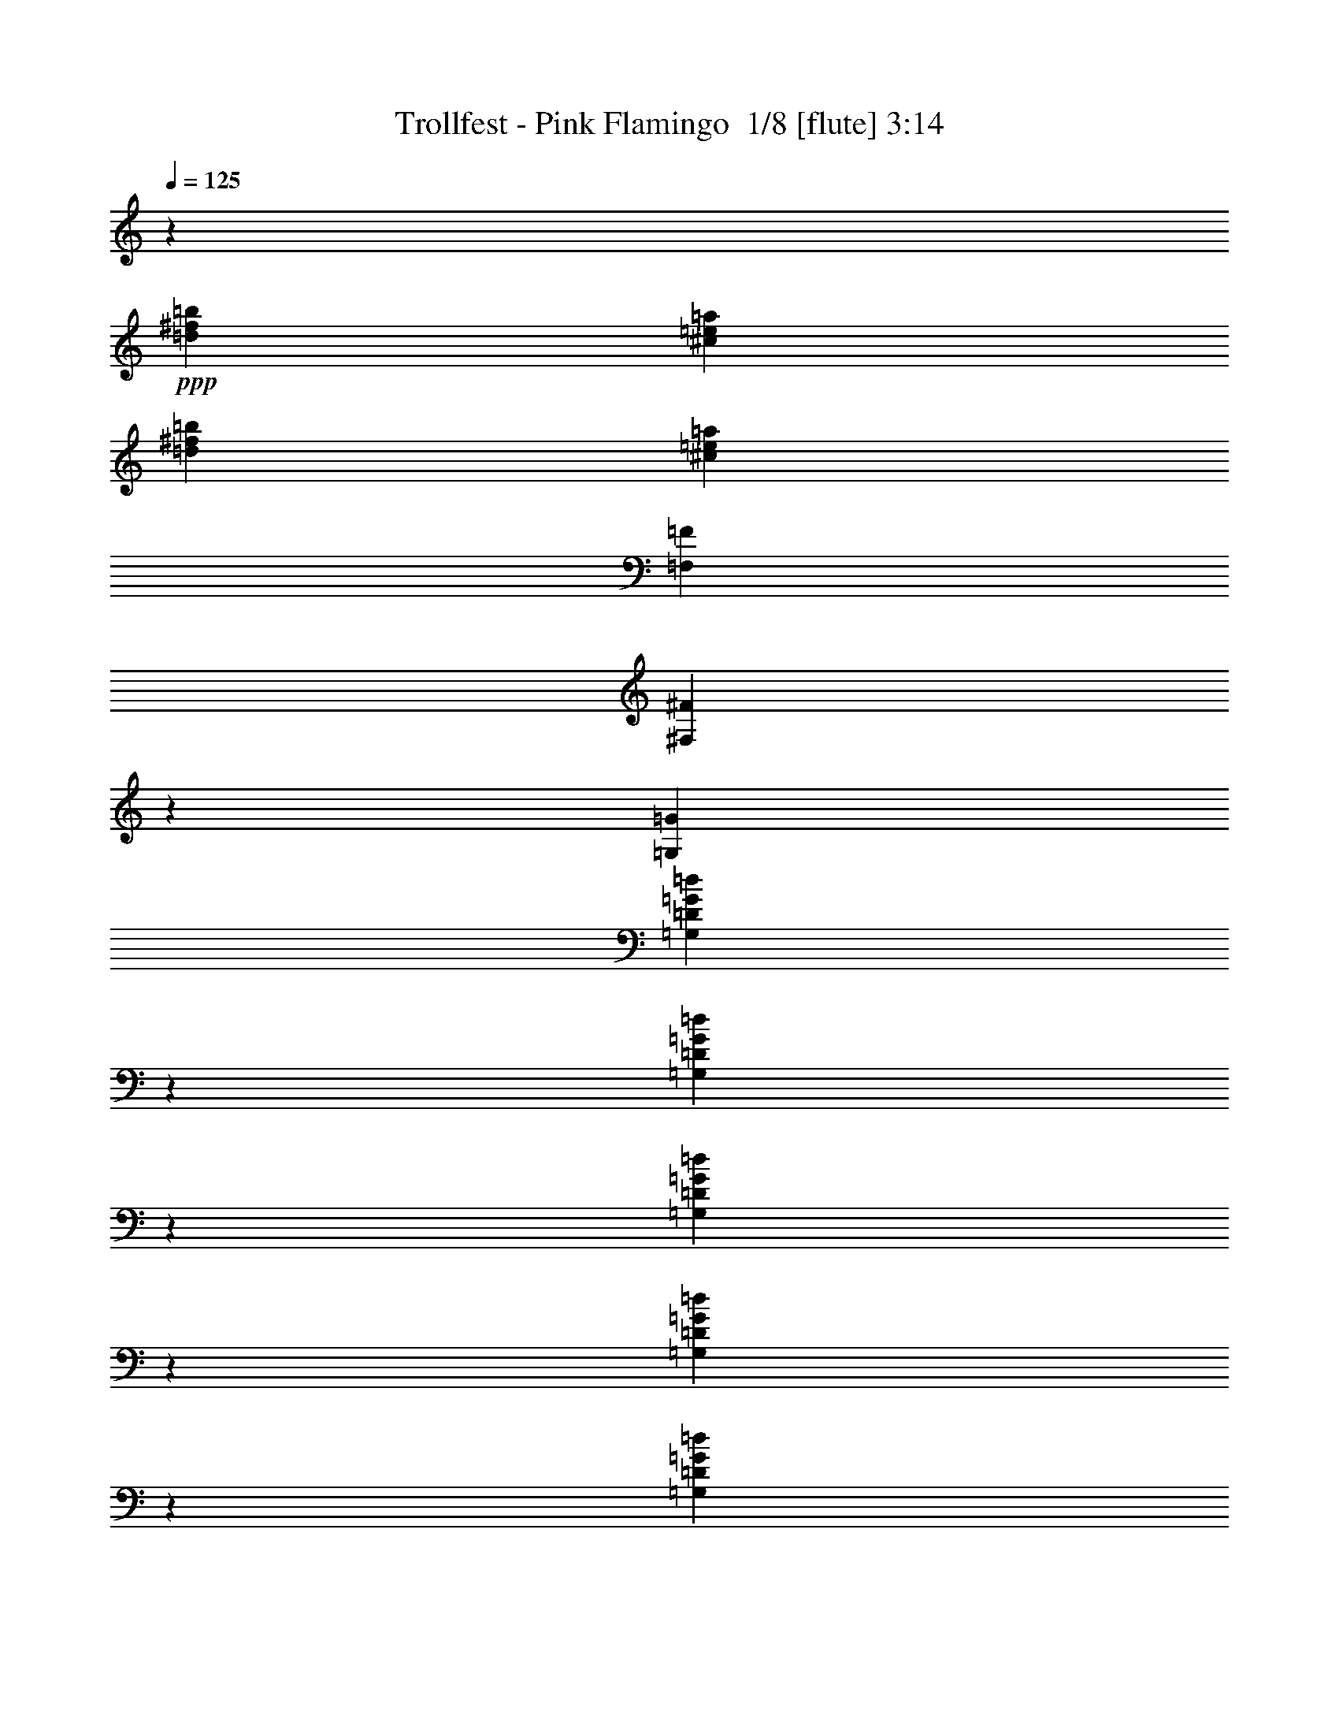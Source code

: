 % Produced with Bruzo's Transcoding Environment 2.0 alpha 
% Transcribed by Bruzo 

X:1
T: Trollfest - Pink Flamingo  1/8 [flute] 3:14
Z: Transcribed with BruTE -25 340 7
L: 1/4
Q: 125
K: C
z1429/320
+ppp+
[=d17863/2000^f17863/2000=b17863/2000]
[^c71451/8000=e71451/8000=a71451/8000]
[=d17863/2000^f17863/2000=b17863/2000]
[^c1563/200=e1563/200=a1563/200]
[=F,2233/8000=F2233/8000]
[^F,2167/8000^F2167/8000]
z1149/4000
[=G,6699/8000=G6699/8000]
[=G,2003/8000=D2003/8000=G2003/8000=d2003/8000]
z2463/8000
[=G,2037/8000=D2037/8000=G2037/8000=d2037/8000]
z607/2000
[=G,259/1000=D259/1000=G259/1000=d259/1000]
z1197/4000
[=G,1053/4000=D1053/4000=G1053/4000=d1053/4000]
z59/200
[=G,107/400=D107/400=G107/400=d107/400]
z1163/4000
[=F,2233/8000=F2233/8000]
[^F,1941/8000^F1941/8000]
z631/2000
[=G,6699/8000=G6699/8000]
[=G,1777/8000=D1777/8000=G1777/8000=d1777/8000]
z2689/8000
[=G,1811/8000=D1811/8000=G1811/8000=d1811/8000]
z1327/4000
[=G,923/4000=D923/4000=G923/4000=d923/4000]
z131/400
[=G,47/200=D47/200=G47/200=d47/200]
z1293/4000
[=G,957/4000=D957/4000=G957/4000=d957/4000]
z2551/8000
[=F,2233/8000=F2233/8000]
[^F,277/1000^F277/1000]
z9/32
[=G,6699/8000=G6699/8000]
[=G,2051/8000=D2051/8000=G2051/8000=d2051/8000]
z1207/4000
[=G,1043/4000=D1043/4000=G1043/4000=d1043/4000]
z119/400
[=G,53/200=D53/200=G53/200=d53/200]
z1173/4000
[=G,1077/4000=D1077/4000=G1077/4000=d1077/4000]
z2311/8000
[=G,2189/8000=D2189/8000=G2189/8000=d2189/8000]
z2277/8000
[=F,2233/8000=F2233/8000]
[^F,199/800^F199/800]
z619/2000
[=G,1631/2000=G1631/2000]
z29/50
[^A,2233/4000^A2233/4000]
[=D,893/1600=D893/1600]
[^F,2233/4000^F2233/4000]
[=D,2233/4000=D2233/4000]
[=F,2233/8000=F2233/8000]
[^F,441/2000^F441/2000]
z1351/4000
[=G,3349/4000=G3349/4000]
[=G,21/80=D21/80=G21/80=d21/80]
z1183/4000
[=G,1067/4000=D1067/4000=G1067/4000=d1067/4000]
z583/2000
[=G,271/1000=D271/1000=G271/1000=d271/1000]
z2297/8000
[=G,2203/8000=D2203/8000=G2203/8000=d2203/8000]
z2263/8000
[=G,1737/8000=D1737/8000=G1737/8000=d1737/8000]
z2729/8000
[=F,2233/8000=F2233/8000]
[^F,1019/4000^F1019/4000]
z2427/8000
[=G,6699/8000=G6699/8000]
[=G,937/4000=D937/4000=G937/4000=d937/4000]
z81/250
[=G,477/2000=D477/2000=G477/2000=d477/2000]
z2557/8000
[=G,1943/8000=D1943/8000=G1943/8000=d1943/8000]
z2523/8000
[=G,1977/8000=D1977/8000=G1977/8000=d1977/8000]
z2489/8000
[=G,2011/8000=D2011/8000=G2011/8000=d2011/8000]
z1227/4000
[=F,2233/8000=F2233/8000]
[^F,1813/8000^F1813/8000]
z2653/8000
[=G,6699/8000=G6699/8000]
[=G,537/2000=D537/2000=G537/2000=d537/2000]
z2317/8000
[=G,2183/8000=D2183/8000=G2183/8000=d2183/8000]
z2283/8000
[=G,2217/8000=D2217/8000=G2217/8000=d2217/8000]
z2249/8000
[=G,1751/8000=D1751/8000=G1751/8000=d1751/8000]
z1357/4000
[=G,893/4000=D893/4000=G893/4000=d893/4000]
z67/200
[=F,2233/8000=F2233/8000]
[^F,2087/8000^F2087/8000]
z2379/8000
[=G,6621/8000=G6621/8000]
z4543/8000
[^A,2233/4000^A2233/4000]
[=D,2233/4000=D2233/4000]
[^F,893/1600^F893/1600]
[=D,203/400=D203/400]
z22443/2000
z8/1
z8/1
z8/1
z8/1
z8/1
z8/1
[=d17863/2000^f17863/2000=b17863/2000]
[^c71451/8000=e71451/8000=a71451/8000]
[=d17863/2000^f17863/2000=b17863/2000]
[^c66873/8000=e66873/8000=a66873/8000]
z85013/8000
z8/1
z8/1
z8/1
z8/1
z8/1
z8/1
[=d17863/2000^f17863/2000=b17863/2000]
[^c71451/8000=e71451/8000=a71451/8000]
[=d17863/2000^f17863/2000=b17863/2000]
[^c8329/1000=e8329/1000=a8329/1000]
z4819/8000
[=D37219/4000-^F37219/4000-=B37219/4000-=d37219/4000-^f37219/4000-=b37219/4000-]
[=D8/1^F8/1=B8/1=d8/1^f8/1=b8/1]
[=B93/500]
[=c1489/8000]
[^c93/500]
[=d49123/8000]
[^c1117/8000]
[=d279/2000]
[^c1117/8000]
[=d279/2000]
[^c22329/8000]
[=d893/1600]
[^c1489/8000]
[=d93/500]
[^c1489/8000]
[=A2233/4000]
[=B35463/8000]
z58317/8000
[^F93/500]
[=G1489/8000]
[^G1489/8000]
[=A8931/4000]
[^G6699/4000]
[=A8931/8000]
[^F5303/1000]
[=A2233/8000]
[^c2233/8000]
[=e2233/8000]
[=a2233/8000]
[^c2233/8000]
[=d2233/8000]
[^c279/1000]
[=d17863/2000^f17863/2000=b17863/2000]
[^c71451/8000=e71451/8000=a71451/8000]
[=d17863/2000^f17863/2000=b17863/2000]
[^c1563/200=e1563/200=a1563/200]
[=F,2233/8000=F2233/8000]
[^F,233/1000^F233/1000]
z1301/4000
[=G,3349/4000=G3349/4000]
[=G,11/40=D11/40=G11/40=d11/40]
z1133/4000
[=G,867/4000=D867/4000=G867/4000=d867/4000]
z683/2000
[=G,221/1000=D221/1000=G221/1000=d221/1000]
z2697/8000
[=G,1803/8000=D1803/8000=G1803/8000=d1803/8000]
z2663/8000
[=G,1837/8000=D1837/8000=G1837/8000=d1837/8000]
z2629/8000
[=F,2233/8000=F2233/8000]
[^F,1069/4000^F1069/4000]
z2327/8000
[=G,6699/8000=G6699/8000]
[=G,987/4000=D987/4000=G987/4000=d987/4000]
z623/2000
[=G,251/1000=D251/1000=G251/1000=d251/1000]
z2457/8000
[=G,2043/8000=D2043/8000=G2043/8000=d2043/8000]
z2423/8000
[=G,2077/8000=D2077/8000=G2077/8000=d2077/8000]
z2389/8000
[=G,2111/8000=D2111/8000=G2111/8000=d2111/8000]
z471/1600
[=F,279/1000=F279/1000]
[^F,1913/8000^F1913/8000]
z2553/8000
[=G,6699/8000=G6699/8000]
[=G,437/2000=D437/2000=G437/2000=d437/2000]
z2717/8000
[=G,1783/8000=D1783/8000=G1783/8000=d1783/8000]
z2683/8000
[=G,1817/8000=D1817/8000=G1817/8000=d1817/8000]
z2649/8000
[=G,1851/8000=D1851/8000=G1851/8000=d1851/8000]
z523/1600
[=G,377/1600=D377/1600=G377/1600=d377/1600]
z129/400
[=F,2233/8000=F2233/8000]
[^F,2187/8000^F2187/8000]
z2279/8000
[=G,6221/8000=G6221/8000]
z4943/8000
[^A,2233/4000^A2233/4000]
[=D,2233/4000=D2233/4000]
[^F,893/1600^F893/1600]
[=D,2233/4000=D2233/4000]
[=F,2233/8000=F2233/8000]
[^F,2233/4000^F2233/4000]
[=G,3349/4000=G3349/4000]
[=G22329/8000^A22329/8000=d22329/8000=g22329/8000]
[=F,2233/8000=F2233/8000]
[^F,347/1600^F347/1600]
z273/800
[=G,177/800=G177/800]
z4929/8000
[=G22329/8000^A22329/8000=d22329/8000=g22329/8000]
[=F,2233/8000=F2233/8000]
[^F,2009/8000^F2009/8000]
z307/1000
[=G,511/2000=G511/2000]
z931/1600
[=G2791/1000^A2791/1000=d2791/1000=g2791/1000]
[=F,2233/8000=F2233/8000]
[^F,223/1000^F223/1000]
z1341/4000
[=G,909/4000-=G909/4000]
[=G,9/16]
z2423/4000
[^A,2077/4000^A2077/4000^a2077/4000]
z2389/4000
[^F,2111/4000^F2111/4000^f2111/4000]
z4709/8000
[=F,2233/8000=F2233/8000=f2233/8000]
[^F,1029/4000^f1029/4000]
z301/1000
[=G523/2000^A523/2000=d523/2000=g523/2000]
z119/16

X:2
T: Trollfest - Pink Flamingo  2/8 [clarinet] 3:14
Z: Transcribed with BruTE 7 338 2
L: 1/4
Q: 125
K: C
z13397/4000
+f+
[=A2233/4000]
[=G893/1600]
[=B,2233/4000-^F2233/4000]
+mf+
[^F2233/8000=B,2233/8000-]
+f+
[=E2233/4000=B,2233/4000-]
+mf+
[=E279/1000=B,279/1000]
+f+
[^F2233/2000]
+mf+
[^F2233/8000]
[^F2233/8000]
+f+
[=A893/1600]
[=G2233/4000]
[=B,2233/4000-^F2233/4000]
+mf+
[^F2233/8000=B,2233/8000-]
+f+
[=E893/1600=B,893/1600-]
+mf+
[=E2233/8000=B,2233/8000-]
+f+
[^F2233/4000=B,2233/4000]
[=B,2233/4000-=D2233/4000^F2233/4000]
+mf+
[=D279/1000^F279/1000=B,279/1000-]
[=D2233/8000^F2233/8000=B,2233/8000-]
+f+
[^F2233/4000=B,2233/4000-]
[^F2233/8000=B,2233/8000-]
[=G2233/8000=B,2233/8000-]
[=A,893/1600-=E893/1600=B,893/1600-]
+mf+
[=E2233/8000=A,2233/8000-=B,2233/8000-]
+f+
[=E2233/4000=A,2233/4000-=B,2233/4000-]
+mf+
[=E2233/8000=A,2233/8000-=B,2233/8000-]
+f+
[^C2233/4000=E2233/4000=A,2233/4000=B,2233/4000-]
[=A,893/1600-=E893/1600=B,893/1600-]
+mf+
[=E2233/8000=A,2233/8000-=B,2233/8000-]
+f+
[=E2233/4000=A,2233/4000-=B,2233/4000-]
+mf+
[=E2233/8000=A,2233/8000-=B,2233/8000-]
+f+
[^C2233/4000=E2233/4000=A,2233/4000=B,2233/4000-]
[=A,893/1600-=E893/1600=B,893/1600-]
+mf+
[=E2233/8000=A,2233/8000-=B,2233/8000-]
+f+
[=E2233/4000=A,2233/4000-=B,2233/4000-]
+mf+
[=E2233/8000=A,2233/8000-=B,2233/8000-]
+f+
[^C893/1600=E893/1600=A,893/1600=B,893/1600-]
[=A,2233/4000-=E2233/4000=B,2233/4000-]
+mf+
[=E2233/8000=A,2233/8000-=B,2233/8000-]
+f+
[=E2233/8000=A,2233/8000-=B,2233/8000-]
[=A2233/4000=A,2233/4000-=B,2233/4000-]
[=G893/1600=A,893/1600-=B,893/1600]
[=B,2233/4000-^F2233/4000=A,2233/4000-]
+mf+
[^F2233/8000=A,2233/8000-=B,2233/8000-]
+f+
[=E2233/4000=A,2233/4000-=B,2233/4000-]
+mf+
[=E279/1000=A,279/1000-=B,279/1000]
+f+
[^F2233/2000=A,2233/2000-]
+mf+
[^F2233/8000=A,2233/8000-]
[^F2233/8000=A,2233/8000-]
+f+
[=A893/1600=A,893/1600-]
[=G2233/4000=A,2233/4000-]
[=B,2233/4000-^F2233/4000=A,2233/4000-]
+mf+
[^F2233/8000=A,2233/8000-=B,2233/8000-]
+f+
[=E893/1600=A,893/1600-=B,893/1600-]
+mf+
[=E2233/8000=A,2233/8000-=B,2233/8000-]
+f+
[^F2233/4000=A,2233/4000-=B,2233/4000]
[=B,2233/4000-=D2233/4000^F2233/4000=A,2233/4000-]
+mf+
[=D2233/8000^F2233/8000=A,2233/8000-=B,2233/8000-]
[=D279/1000^F279/1000=A,279/1000-=B,279/1000-]
+f+
[^F2233/4000=A,2233/4000-=B,2233/4000-]
[^F2233/8000=A,2233/8000-=B,2233/8000-]
[=G2233/8000=A,2233/8000=B,2233/8000-]
[=A,2233/4000-=E2233/4000=B,2233/4000-]
+mf+
[=E279/1000=A,279/1000-=B,279/1000-]
+f+
[=E2233/4000=A,2233/4000-=B,2233/4000-]
+mf+
[=E2233/8000=A,2233/8000-=B,2233/8000-]
+f+
[^C2233/4000=E2233/4000=A,2233/4000=B,2233/4000-]
[=A,893/1600-=E893/1600=B,893/1600-]
+mf+
[=E2233/8000=A,2233/8000-=B,2233/8000-]
+f+
[=E2233/4000=A,2233/4000-=B,2233/4000-]
+mf+
[=E2233/8000=A,2233/8000-=B,2233/8000-]
+f+
[^C2233/4000=E2233/4000=A,2233/4000=B,2233/4000-]
[=A,893/1600-=E893/1600=B,893/1600-]
+mf+
[=E2233/8000=A,2233/8000-=B,2233/8000-]
+f+
[=E2233/4000=A,2233/4000-=B,2233/4000-]
+mf+
[=E2233/8000=A,2233/8000-=B,2233/8000-]
+f+
[^C893/1600=E893/1600=A,893/1600-=B,893/1600-]
[=E138/125=A,138/125=B,138/125]
z46953/4000
z8/1
z8/1
z8/1
[=G,8931/8000]
[=G2233/8000]
[=G,2233/8000]
[=G2233/8000]
[^A2233/8000]
[=G2233/8000]
[=G,2233/8000]
[=G279/1000]
[=G,2233/8000]
[=G2233/8000]
[=G,2233/8000]
[=G2233/8000]
[^A2233/8000]
[=G2233/8000]
[=G,279/1000]
[=G2233/8000]
[=G,2233/8000]
[=G2233/8000]
[=G,2233/8000]
[=G2233/8000]
[^A2233/8000]
[=G279/1000]
[=G,2233/8000]
[=G2233/8000]
[=G,2233/8000]
[=G2233/8000]
[=G,2233/8000]
[=G2233/8000]
[^A279/1000]
[=G2233/8000]
[=G,2233/8000]
[=G,2233/8000]
[=F,243/1000-^A,243/1000-=F243/1000]
+ppp+
[=F,15919/8000^A,15919/8000]
+f+
[=F,2081/8000-=C2081/8000-=F2081/8000]
+ppp+
[=F,7891/4000=C7891/4000]
+f+
[=G,2791/2000=D2791/2000]
[=G2233/2000]
[=B13397/8000]
[=G,893/1600]
[=G2233/8000]
[=G,2233/8000]
[=G2233/8000]
[^A2233/8000]
[=G2233/8000]
[=G,2233/8000]
[=G279/1000]
[=G,2233/8000]
[=G2233/8000]
[=G,2233/8000]
[=G2233/8000]
[^A2233/8000]
[=G2233/8000]
[=G,279/1000]
[=G2233/8000]
[=G,2233/8000]
[=G2233/8000]
[=G,2233/8000]
[=G2233/8000]
[^A2233/8000]
[=G2233/8000]
[=G,279/1000]
[=G2233/8000]
[=G,2233/8000]
[=G2233/8000]
[=G,2233/8000]
[=G2233/8000]
[^A2233/8000]
[=G279/1000]
[=G,2233/8000]
[=G,2233/8000]
[=F,2041/8000-^A,2041/8000-=F2041/8000]
+ppp+
[=F,7911/4000^A,7911/4000]
+f+
[=A,17863/8000=D17863/8000=A17863/8000]
[=G,2791/2000=D2791/2000]
[=G2233/2000-]
[=B8931/4000=G8931/4000]
[=E1/8]
z1233/8000
[=E1/8]
z1233/8000
[=A1/8]
z1233/8000
[=A1/8]
z1233/8000
[=E1/8]
z1233/8000
[=E1/8]
z1233/8000
[^c1/8]
z1233/8000
[^c1/8]
z77/500
[=E1/8]
z1233/8000
[=E1/8]
z1233/8000
[=d1/8]
z1233/8000
[=d1/8]
z1233/8000
[=E1/8]
z1233/8000
[=E1/8]
z1233/8000
[=e1/8]
z77/500
[=e1/8]
z1233/8000
[^f2233/8000]
[=e2233/8000]
[=d2233/8000]
[=d2233/8000]
[=E1/8]
z1233/8000
[=E1/8]
z77/500
[=A1/8]
z1233/8000
[=A1/8]
z1233/8000
[=E1/8]
z1233/8000
[=E1/8]
z1233/8000
[^c1/8]
z1233/8000
[^c1/8]
z1233/8000
[=E1/8]
z77/500
[=E1/8]
z1233/8000
[=d1/8]
z1233/8000
[=d1/8]
z1233/8000
[=E1/8]
z1233/8000
[=E1/8]
z1233/8000
[=e1/8]
z1233/8000
[=e1/8]
z77/500
[^f2233/8000]
[=e2233/8000]
[=d2233/8000]
[=d2233/8000]
[=E1/8]
z1233/8000
[=E1/8]
z1233/8000
[=A1/8]
z77/500
[=A1/8]
z1233/8000
[=E1/8]
z1233/8000
[=E1/8]
z1233/8000
[^c1/8]
z1233/8000
[^c1/8]
z1233/8000
[=E1/8]
z1233/8000
[=E1/8]
z77/500
[=d1/8]
z1233/8000
[=d1/8]
z1233/8000
[=E1/8]
z1233/8000
[=E1/8]
z1233/8000
[=e1/8]
z1233/8000
[=e1/8]
z1233/8000
[^f2233/8000]
[=e279/1000]
[=d2233/8000]
[=d2233/8000]
[=E1/8]
z1233/8000
[=E1/8]
z1233/8000
[=A1/8]
z1233/8000
[=A1/8]
z1233/8000
[=E1/8]
z77/500
[=E1/8]
z1233/8000
[^c1/8]
z1233/8000
[^c1/8]
z1233/8000
[=E1/8]
z1233/8000
[=E1/8]
z1233/8000
[=d1/8]
z1233/8000
[=d1/8]
z77/500
[=E1/8]
z1233/8000
[=E1/8]
z1233/8000
[=e1/8]
z1233/8000
[=e1/8]
z1233/8000
[=e93/500]
+mp+
[^f1489/8000]
[=e1489/8000]
+f+
[=d93/500]
+mp+
[=e1489/8000]
[=d93/500]
+f+
[=B,2233/4000-^F2233/4000]
+mf+
[^F2233/8000=B,2233/8000-]
+f+
[=E2233/4000=B,2233/4000-]
+mf+
[=E279/1000=B,279/1000]
+f+
[^F2233/2000]
+mf+
[^F2233/8000]
[^F2233/8000]
+f+
[=A893/1600]
[=G2233/4000]
[=B,2233/4000-^F2233/4000]
+mf+
[^F2233/8000=B,2233/8000-]
+f+
[=E893/1600=B,893/1600-]
+mf+
[=E2233/8000=B,2233/8000-]
+f+
[^F2233/4000=B,2233/4000]
[=B,2233/4000-=D2233/4000^F2233/4000]
+mf+
[=D2233/8000^F2233/8000=B,2233/8000-]
[=D279/1000^F279/1000=B,279/1000-]
+f+
[^F2233/4000=B,2233/4000-]
[^F2233/8000=B,2233/8000-]
[=G2233/8000=B,2233/8000-]
[=A,2233/4000-=E2233/4000=B,2233/4000-]
+mf+
[=E279/1000=A,279/1000-=B,279/1000-]
+f+
[=E2233/4000=A,2233/4000-=B,2233/4000-]
+mf+
[=E2233/8000=A,2233/8000-=B,2233/8000-]
+f+
[^C2233/4000=E2233/4000=A,2233/4000=B,2233/4000-]
[=A,893/1600-=E893/1600=B,893/1600-]
+mf+
[=E2233/8000=A,2233/8000-=B,2233/8000-]
+f+
[=E2233/4000=A,2233/4000-=B,2233/4000-]
+mf+
[=E2233/8000=A,2233/8000-=B,2233/8000-]
+f+
[^C2233/4000=E2233/4000=A,2233/4000=B,2233/4000-]
[=A,893/1600-=E893/1600=B,893/1600-]
+mf+
[=E2233/8000=A,2233/8000-=B,2233/8000-]
+f+
[=E2233/4000=A,2233/4000-=B,2233/4000-]
+mf+
[=E2233/8000=A,2233/8000-=B,2233/8000-]
+f+
[^C893/1600=E893/1600=A,893/1600=B,893/1600-]
[=A,2233/4000-=E2233/4000=B,2233/4000-]
+mf+
[=E2233/8000=A,2233/8000-=B,2233/8000-]
+f+
[=E2233/8000=A,2233/8000-=B,2233/8000-]
[=A2233/4000=A,2233/4000-=B,2233/4000-]
[=G893/1600=A,893/1600-=B,893/1600]
[=B,2233/4000-^F2233/4000=A,2233/4000-]
+mf+
[^F2233/8000=A,2233/8000-=B,2233/8000-]
+f+
[=E2233/4000=A,2233/4000-=B,2233/4000-]
+mf+
[=E279/1000=A,279/1000-=B,279/1000]
+f+
[^F2233/2000=A,2233/2000-]
+mf+
[^F2233/8000=A,2233/8000-]
[^F2233/8000=A,2233/8000-]
+f+
[=A893/1600=A,893/1600-]
[=G2233/4000=A,2233/4000-]
[=B,2233/4000-^F2233/4000=A,2233/4000-]
+mf+
[^F2233/8000=A,2233/8000-=B,2233/8000-]
+f+
[=E893/1600=A,893/1600-=B,893/1600-]
+mf+
[=E2233/8000=A,2233/8000-=B,2233/8000-]
+f+
[^F2233/4000=A,2233/4000-=B,2233/4000]
[=B,2233/4000-=D2233/4000^F2233/4000=A,2233/4000-]
+mf+
[=D2233/8000^F2233/8000=A,2233/8000-=B,2233/8000-]
[=D279/1000^F279/1000=A,279/1000-=B,279/1000-]
+f+
[^F2233/4000=A,2233/4000-=B,2233/4000-]
[^F2233/8000=A,2233/8000-=B,2233/8000-]
[=G2233/8000=A,2233/8000=B,2233/8000-]
[=A,2233/4000-=E2233/4000=B,2233/4000-]
+mf+
[=E279/1000=A,279/1000-=B,279/1000-]
+f+
[=E2233/4000=A,2233/4000-=B,2233/4000-]
+mf+
[=E2233/8000=A,2233/8000-=B,2233/8000-]
+f+
[^C2233/4000=E2233/4000=A,2233/4000=B,2233/4000-]
[=A,893/1600-=E893/1600=B,893/1600-]
+mf+
[=E2233/8000=A,2233/8000-=B,2233/8000-]
+f+
[=E2233/4000=A,2233/4000-=B,2233/4000-]
+mf+
[=E2233/8000=A,2233/8000-=B,2233/8000-]
+f+
[^C2233/4000=E2233/4000=A,2233/4000=B,2233/4000-]
[=A,893/1600-=E893/1600=B,893/1600-]
+mf+
[=E2233/8000=A,2233/8000-=B,2233/8000-]
+f+
[=E2233/4000=A,2233/4000-=B,2233/4000-]
+mf+
[=E2233/8000=A,2233/8000-=B,2233/8000-]
+f+
[^C893/1600=E893/1600=A,893/1600-=B,893/1600-]
[=E2233/2000=A,2233/2000-=B,2233/2000-]
[=G,8931/8000=A,8931/8000-=B,8931/8000-]
[=G2233/8000=A,2233/8000-=B,2233/8000-]
[=G,2233/8000=A,2233/8000-=B,2233/8000-]
[=G2233/8000=A,2233/8000-=B,2233/8000-]
[^A2233/8000=A,2233/8000-=B,2233/8000-]
[=G2233/8000=A,2233/8000-=B,2233/8000-]
[=G,2233/8000=A,2233/8000-=B,2233/8000-]
[=G279/1000=A,279/1000-=B,279/1000-]
[=G,2233/8000=A,2233/8000-=B,2233/8000-]
[=G2233/8000=A,2233/8000-=B,2233/8000-]
[=G,2233/8000=A,2233/8000-=B,2233/8000-]
[=G2233/8000=A,2233/8000-=B,2233/8000-]
[^A2233/8000=A,2233/8000-=B,2233/8000-]
[=G2233/8000=A,2233/8000-=B,2233/8000-]
[=G,279/1000=A,279/1000-=B,279/1000-]
[=G2233/8000=A,2233/8000-=B,2233/8000-]
[=G,2233/8000=A,2233/8000-=B,2233/8000-]
[=G2233/8000=A,2233/8000-=B,2233/8000-]
[=G,2233/8000=A,2233/8000-=B,2233/8000-]
[=G2233/8000=A,2233/8000-=B,2233/8000-]
[^A2233/8000=A,2233/8000-=B,2233/8000-]
[=G279/1000=A,279/1000-=B,279/1000-]
[=G,2233/8000=A,2233/8000-=B,2233/8000-]
[=G2233/8000=A,2233/8000-=B,2233/8000-]
[=G,2233/8000=A,2233/8000-=B,2233/8000-]
[=G2233/8000=A,2233/8000-=B,2233/8000-]
[=G,2233/8000=A,2233/8000-=B,2233/8000-]
[=G2233/8000=A,2233/8000-=B,2233/8000-]
[^A279/1000=A,279/1000-=B,279/1000-]
[=G2233/8000=A,2233/8000-=B,2233/8000-]
[=G,2233/8000=A,2233/8000-=B,2233/8000-]
[=G,2233/8000=A,2233/8000=B,2233/8000-]
[=F,2203/8000-^A,2203/8000-=F2203/8000=B,2203/8000-]
+ppp+
[=F,783/400^A,783/400=B,783/400-]
+f+
[=F,23/100-=C23/100-=F23/100=B,23/100-]
+ppp+
[=F,16023/8000=B,16023/8000-=C16023/8000]
+f+
[=G,2791/2000=D2791/2000=B,2791/2000-]
[=G2233/2000=B,2233/2000]
[=B13397/8000]
[=G,893/1600]
[=G2233/8000]
[=G,2233/8000]
[=G2233/8000]
[^A2233/8000]
[=G2233/8000]
[=G,2233/8000]
[=G279/1000]
[=G,2233/8000]
[=G2233/8000]
[=G,2233/8000]
[=G2233/8000]
[^A2233/8000]
[=G2233/8000]
[=G,279/1000]
[=G2233/8000]
[=G,2233/8000]
[=G2233/8000]
[=G,2233/8000]
[=G2233/8000]
[^A2233/8000]
[=G279/1000]
[=G,2233/8000]
[=G2233/8000]
[=G,2233/8000]
[=G2233/8000]
[=G,2233/8000]
[=G2233/8000]
[^A279/1000]
[=G2233/8000]
[=G,2233/8000]
[=G,2233/8000]
[=F,9/40-^A,9/40-=F9/40]
+ppp+
[=F,16063/8000^A,16063/8000]
+f+
[=A,17863/8000=D17863/8000=A17863/8000]
[=G,2791/2000=D2791/2000]
[=G2233/2000-]
[=B8931/4000=G8931/4000]
[=E1/8]
z1233/8000
[=E1/8]
z1233/8000
[=A1/8]
z1233/8000
[=A1/8]
z1233/8000
[=E1/8]
z1233/8000
[=E1/8]
z1233/8000
[^c1/8]
z77/500
[^c1/8]
z1233/8000
[=E1/8]
z1233/8000
[=E1/8]
z1233/8000
[=d1/8]
z1233/8000
[=d1/8]
z1233/8000
[=E1/8]
z1233/8000
[=E1/8]
z77/500
[=e1/8]
z1233/8000
[=e1/8]
z1233/8000
[^f2233/8000]
[=e2233/8000]
[=d2233/8000]
[=d2233/8000]
[=E1/8]
z1233/8000
[=E1/8]
z77/500
[=A1/8]
z1233/8000
[=A1/8]
z1233/8000
[=E1/8]
z1233/8000
[=E1/8]
z1233/8000
[^c1/8]
z1233/8000
[^c1/8]
z1233/8000
[=E1/8]
z77/500
[=E1/8]
z1233/8000
[=d1/8]
z1233/8000
[=d1/8]
z1233/8000
[=E1/8]
z1233/8000
[=E1/8]
z1233/8000
[=e1/8]
z1233/8000
[=e1/8]
z77/500
[^f2233/8000]
[=e2233/8000]
[=d2233/8000]
[=d2233/8000]
[=E1/8]
z1233/8000
[=E1/8]
z1233/8000
[=A1/8]
z77/500
[=A1/8]
z1233/8000
[=E1/8]
z1233/8000
[=E1/8]
z1233/8000
[^c1/8]
z1233/8000
[^c1/8]
z1233/8000
[=E1/8]
z1233/8000
[=E1/8]
z77/500
[=d1/8]
z1233/8000
[=d1/8]
z1233/8000
[=E1/8]
z1233/8000
[=E1/8]
z1233/8000
[=e1/8]
z1233/8000
[=e1/8]
z1233/8000
[^f279/1000]
[=e2233/8000]
[=d2233/8000]
[=d2233/8000]
[=E1/8]
z1233/8000
[=E1/8]
z1233/8000
[=A1/8]
z1233/8000
[=A1/8]
z77/500
[=E1/8]
z1233/8000
[=E1/8]
z1233/8000
[^c1/8]
z1233/8000
[^c1/8]
z1233/8000
[=E1/8]
z1233/8000
[=E1/8]
z1233/8000
[=d1/8]
z1233/8000
[=d1/8]
z77/500
[=E1/8]
z1233/8000
[=E1/8]
z1233/8000
[=e1/8]
z1233/8000
[=e1/8]
z1233/8000
[=e93/500]
+mp+
[^f1489/8000]
[=e1489/8000]
+f+
[=d93/500]
+mp+
[=e1489/8000]
[=d93/500]
+f+
[=B,2233/4000-^F2233/4000]
+mf+
[^F2233/8000=B,2233/8000-]
+f+
[=E2233/4000=B,2233/4000-]
+mf+
[=E279/1000=B,279/1000]
+f+
[^F2233/2000]
+mf+
[^F2233/8000]
[^F2233/8000]
+f+
[=A893/1600]
[=G2233/4000]
[=B,2233/4000-^F2233/4000]
+mf+
[^F2233/8000=B,2233/8000-]
+f+
[=E893/1600=B,893/1600-]
+mf+
[=E2233/8000=B,2233/8000-]
+f+
[^F2233/4000=B,2233/4000]
[=B,2233/4000-=D2233/4000^F2233/4000]
+mf+
[=D279/1000^F279/1000=B,279/1000-]
[=D2233/8000^F2233/8000=B,2233/8000-]
+f+
[^F2233/4000=B,2233/4000-]
[^F2233/8000=B,2233/8000-]
[=G2233/8000=B,2233/8000-]
[=A,893/1600-=E893/1600=B,893/1600-]
+mf+
[=E2233/8000=A,2233/8000-=B,2233/8000-]
+f+
[=E2233/4000=A,2233/4000-=B,2233/4000-]
+mf+
[=E2233/8000=A,2233/8000-=B,2233/8000-]
+f+
[^C2233/4000=E2233/4000=A,2233/4000=B,2233/4000-]
[=A,893/1600-=E893/1600=B,893/1600-]
+mf+
[=E2233/8000=A,2233/8000-=B,2233/8000-]
+f+
[=E2233/4000=A,2233/4000-=B,2233/4000-]
+mf+
[=E2233/8000=A,2233/8000-=B,2233/8000-]
+f+
[^C2233/4000=E2233/4000=A,2233/4000=B,2233/4000-]
[=A,893/1600-=E893/1600=B,893/1600-]
+mf+
[=E2233/8000=A,2233/8000-=B,2233/8000-]
+f+
[=E2233/4000=A,2233/4000-=B,2233/4000-]
+mf+
[=E2233/8000=A,2233/8000-=B,2233/8000-]
+f+
[^C893/1600=E893/1600=A,893/1600=B,893/1600-]
[=A,2233/4000-=E2233/4000=B,2233/4000-]
[=E2233/8000=A,2233/8000-=B,2233/8000-]
[=E2233/8000=A,2233/8000-=B,2233/8000-]
[=A2233/4000=A,2233/4000-=B,2233/4000-]
[=G893/1600=A,893/1600-=B,893/1600]
[=B,2233/4000-^F2233/4000=A,2233/4000-]
+mf+
[^F2233/8000=A,2233/8000-=B,2233/8000-]
+f+
[=E2233/4000=A,2233/4000-=B,2233/4000-]
+mf+
[=E279/1000=A,279/1000-=B,279/1000]
+f+
[^F2233/2000=A,2233/2000-]
+mf+
[^F2233/8000=A,2233/8000-]
[^F2233/8000=A,2233/8000-]
+f+
[=A893/1600=A,893/1600-]
[=G2233/4000=A,2233/4000-]
[=B,2233/4000-^F2233/4000=A,2233/4000-]
+mf+
[^F2233/8000=A,2233/8000-=B,2233/8000-]
+f+
[=E893/1600=A,893/1600-=B,893/1600-]
+mf+
[=E2233/8000=A,2233/8000-=B,2233/8000-]
+f+
[^F2233/4000=A,2233/4000-=B,2233/4000]
[=B,2233/4000-=D2233/4000^F2233/4000=A,2233/4000-]
+mf+
[=D2233/8000^F2233/8000=A,2233/8000-=B,2233/8000-]
[=D279/1000^F279/1000=A,279/1000-=B,279/1000-]
+f+
[^F2233/4000=A,2233/4000-=B,2233/4000-]
[^F2233/8000=A,2233/8000-=B,2233/8000-]
[=G2233/8000=A,2233/8000=B,2233/8000-]
[=A,2233/4000-=E2233/4000=B,2233/4000-]
+mf+
[=E279/1000=A,279/1000-=B,279/1000-]
+f+
[=E2233/4000=A,2233/4000-=B,2233/4000-]
+mf+
[=E2233/8000=A,2233/8000-=B,2233/8000-]
+f+
[^C2233/4000=E2233/4000=A,2233/4000=B,2233/4000-]
[=A,893/1600-=E893/1600=B,893/1600-]
+mf+
[=E2233/8000=A,2233/8000-=B,2233/8000-]
+f+
[=E2233/4000=A,2233/4000-=B,2233/4000-]
+mf+
[=E2233/8000=A,2233/8000-=B,2233/8000-]
+f+
[^C2233/4000=E2233/4000=A,2233/4000=B,2233/4000-]
[=A,893/1600-=E893/1600=B,893/1600-]
+mf+
[=E2233/8000=A,2233/8000-=B,2233/8000-]
+f+
[=E2233/4000=A,2233/4000-=B,2233/4000-]
+mf+
[=E2233/8000=A,2233/8000-=B,2233/8000-]
+f+
[^C893/1600=E893/1600=A,893/1600=B,893/1600-]
[=A,2233/4000-=E2233/4000=B,2233/4000-]
[=E2233/8000=A,2233/8000-=B,2233/8000-]
[=E2233/8000=A,2233/8000-=B,2233/8000-]
[=A2233/4000=A,2233/4000-=B,2233/4000-]
[=G2073/4000=A,2073/4000=B,2073/4000]
z27257/2000
z8/1
z8/1
z8/1
z8/1
z8/1
[=B,2233/4000-^F2233/4000]
+mf+
[^F2233/8000=B,2233/8000-]
+f+
[=E2233/4000=B,2233/4000-]
+mf+
[=E2233/8000=B,2233/8000]
+f+
[^F8931/8000]
+mf+
[^F2233/8000]
[^F2233/8000]
+f+
[=A893/1600]
[=G2233/4000]
[=B,2233/4000-^F2233/4000]
+mf+
[^F2233/8000=B,2233/8000-]
+f+
[=E2233/4000=B,2233/4000-]
+mf+
[=E279/1000=B,279/1000-]
+f+
[^F2233/4000=B,2233/4000]
[=B,2233/4000-=D2233/4000^F2233/4000]
+mf+
[=D2233/8000^F2233/8000=B,2233/8000-]
[=D2233/8000^F2233/8000=B,2233/8000-]
+f+
[^F893/1600=B,893/1600-]
[^F2233/8000=B,2233/8000-]
[=G2233/8000=B,2233/8000-]
[=A,2233/4000-=E2233/4000=B,2233/4000-]
+mf+
[=E2233/8000=A,2233/8000-=B,2233/8000-]
+f+
[=E893/1600=A,893/1600-=B,893/1600-]
+mf+
[=E2233/8000=A,2233/8000-=B,2233/8000-]
+f+
[^C2233/4000=E2233/4000=A,2233/4000=B,2233/4000-]
[=A,2233/4000-=E2233/4000=B,2233/4000-]
+mf+
[=E279/1000=A,279/1000-=B,279/1000-]
+f+
[=E2233/4000=A,2233/4000-=B,2233/4000-]
+mf+
[=E2233/8000=A,2233/8000-=B,2233/8000-]
+f+
[^C2233/4000=E2233/4000=A,2233/4000=B,2233/4000-]
[=A,893/1600-=E893/1600=B,893/1600-]
+mf+
[=E2233/8000=A,2233/8000-=B,2233/8000-]
+f+
[=E2233/4000=A,2233/4000-=B,2233/4000-]
+mf+
[=E2233/8000=A,2233/8000-=B,2233/8000-]
+f+
[^C2233/4000=E2233/4000=A,2233/4000=B,2233/4000-]
[=A,893/1600-=E893/1600=B,893/1600-]
[=E2233/8000=A,2233/8000-=B,2233/8000-]
[=E2233/8000=A,2233/8000-=B,2233/8000-]
[=A2233/4000=A,2233/4000-=B,2233/4000-]
[=G893/1600=A,893/1600-=B,893/1600]
[=B,2233/4000-^F2233/4000=A,2233/4000-]
+mf+
[^F2233/8000=A,2233/8000-=B,2233/8000-]
+f+
[=E2233/4000=A,2233/4000-=B,2233/4000-]
+mf+
[=E2233/8000=A,2233/8000-=B,2233/8000]
+f+
[^F8931/8000=A,8931/8000-]
+mf+
[^F2233/8000=A,2233/8000-]
[^F2233/8000=A,2233/8000-]
+f+
[=A2233/4000=A,2233/4000-]
[=G893/1600=A,893/1600-]
[=B,2233/4000-^F2233/4000=A,2233/4000-]
+mf+
[^F2233/8000=A,2233/8000-=B,2233/8000-]
+f+
[=E2233/4000=A,2233/4000-=B,2233/4000-]
+mf+
[=E279/1000=A,279/1000-=B,279/1000-]
+f+
[^F2233/4000=A,2233/4000-=B,2233/4000]
[=B,2233/4000-=D2233/4000^F2233/4000=A,2233/4000-]
+mf+
[=D2233/8000^F2233/8000=A,2233/8000-=B,2233/8000-]
[=D2233/8000^F2233/8000=A,2233/8000-=B,2233/8000-]
+f+
[^F893/1600=A,893/1600-=B,893/1600-]
[^F2233/8000=A,2233/8000-=B,2233/8000-]
[=G2233/8000=A,2233/8000=B,2233/8000-]
[=A,2233/4000-=E2233/4000=B,2233/4000-]
+mf+
[=E2233/8000=A,2233/8000-=B,2233/8000-]
+f+
[=E893/1600=A,893/1600-=B,893/1600-]
+mf+
[=E2233/8000=A,2233/8000-=B,2233/8000-]
+f+
[^C2233/4000=E2233/4000=A,2233/4000=B,2233/4000-]
[=A,2233/4000-=E2233/4000=B,2233/4000-]
+mf+
[=E279/1000=A,279/1000-=B,279/1000-]
+f+
[=E2233/4000=A,2233/4000-=B,2233/4000-]
+mf+
[=E2233/8000=A,2233/8000-=B,2233/8000-]
+f+
[^C2233/4000=E2233/4000=A,2233/4000=B,2233/4000-]
[=A,893/1600-=E893/1600=B,893/1600-]
+mf+
[=E2233/8000=A,2233/8000-=B,2233/8000-]
+f+
[=E2233/4000=A,2233/4000-=B,2233/4000-]
+mf+
[=E2233/8000=A,2233/8000-=B,2233/8000-]
+f+
[^C2233/4000=E2233/4000=A,2233/4000-=B,2233/4000-]
[=E533/500=A,533/500=B,533/500]
z197/16
z8/1
z8/1
z8/1
z8/1

X:3
T: Trollfest - Pink Flamingo  3/8 [lm fiddle] 3:14
Z: Transcribed with BruTE -27 257 1
L: 1/4
Q: 125
K: C
z1429/320
+ppp+
[^F,1563/400=B,1563/400]
[^F,1/8=B,1/8]
z1733/4000
[^F,17863/4000=B,17863/4000]
[=A,3349/4000=E3349/4000=A3349/4000]
[=A,6699/8000=E6699/8000=A6699/8000]
[=E,1/8]
z1733/4000
[=A,8931/8000=E8931/8000=A8931/8000]
[=A,2233/4000=E2233/4000=A2233/4000]
[=E,1/8]
z1233/8000
[=E,1/8]
z1233/8000
[=A,3349/4000=E3349/4000=A3349/4000]
[=A,6699/8000=E6699/8000=A6699/8000]
[=E,1/8]
z693/1600
[=A,2233/2000=E2233/2000=A2233/2000]
[=D,2233/4000=A,2233/4000=D2233/4000]
[=C,893/1600=G,893/1600=C893/1600]
[^F,1563/400=B,1563/400]
[^F,1/8]
z1733/4000
[=B,17863/4000]
[=A,3349/4000=E3349/4000=A3349/4000]
[=A,6699/8000=E6699/8000=A6699/8000]
[=E,1/8]
z1733/4000
[=A,8931/8000=E8931/8000=A8931/8000]
[=A,2233/4000=E2233/4000=A2233/4000]
[=E,1/8]
z1233/8000
[=E,1/8]
z1233/8000
[=A,3349/4000=E3349/4000=A3349/4000]
[=A,6699/8000=E6699/8000=A6699/8000]
[=E,1/8]
z693/1600
[=A,2233/2000=E2233/2000=A2233/2000]
[=F,2233/8000=C2233/8000=F2233/8000]
[^F,2167/8000^C2167/8000^F2167/8000]
z1149/4000
[=G,6699/8000=D6699/8000=G6699/8000]
[=G,2003/8000=D2003/8000=G2003/8000]
z2463/8000
[=G,2037/8000=D2037/8000=G2037/8000]
z607/2000
[=G,259/1000=D259/1000=G259/1000]
z1197/4000
[=G,1053/4000=D1053/4000=G1053/4000]
z59/200
[=G,107/400=D107/400=G107/400]
z1163/4000
[=F,2233/8000=C2233/8000=F2233/8000]
[^F,1941/8000^C1941/8000^F1941/8000]
z631/2000
[=G,6699/8000=D6699/8000=G6699/8000]
[=G,1777/8000=D1777/8000=G1777/8000]
z2689/8000
[=G,1811/8000=D1811/8000=G1811/8000]
z1327/4000
[=G,923/4000=D923/4000=G923/4000]
z131/400
[=G,47/200=D47/200=G47/200]
z1293/4000
[=G,957/4000=D957/4000=G957/4000]
z2551/8000
[=F,2233/8000=C2233/8000=F2233/8000]
[^F,277/1000^C277/1000^F277/1000]
z9/32
[=G,6699/8000=D6699/8000=G6699/8000]
[=G,2051/8000=D2051/8000=G2051/8000]
z1207/4000
[=G,1043/4000=D1043/4000=G1043/4000]
z119/400
[=G,53/200=D53/200=G53/200]
z1173/4000
[=G,1077/4000=D1077/4000=G1077/4000]
z2311/8000
[=G,2189/8000=D2189/8000=G2189/8000]
z2277/8000
[=F,2233/8000=C2233/8000=F2233/8000]
[^F,199/800^C199/800^F199/800]
z619/2000
[=G,3349/4000=D3349/4000=G3349/4000]
[=D,1/8]
z1233/8000
[=D,1/8]
z1233/8000
[^A,2233/4000=F2233/4000^A2233/4000]
[=D,1/8]
z1233/8000
[=D,1/8]
z77/500
[^F,2233/4000^C2233/4000^F2233/4000]
[=D,1/8]
z1233/8000
[=D,1/8]
z1233/8000
[=F,2233/8000=C2233/8000=F2233/8000]
[^F,441/2000^C441/2000^F441/2000]
z1351/4000
[=G,3349/4000=D3349/4000=G3349/4000]
[=G,21/80=D21/80=G21/80]
z1183/4000
[=G,1067/4000=D1067/4000=G1067/4000]
z583/2000
[=G,271/1000=D271/1000=G271/1000]
z2297/8000
[=G,2203/8000=D2203/8000=G2203/8000]
z2263/8000
[=G,1737/8000=D1737/8000=G1737/8000]
z2729/8000
[=F,2233/8000=C2233/8000=F2233/8000]
[^F,1019/4000^C1019/4000^F1019/4000]
z2427/8000
[=G,6699/8000=D6699/8000=G6699/8000]
[=G,937/4000=D937/4000=G937/4000]
z81/250
[=G,477/2000=D477/2000=G477/2000]
z2557/8000
[=G,1943/8000=D1943/8000=G1943/8000]
z2523/8000
[=G,1977/8000=D1977/8000=G1977/8000]
z2489/8000
[=G,2011/8000=D2011/8000=G2011/8000]
z1227/4000
[=F,2233/8000=C2233/8000=F2233/8000]
[^F,1813/8000^C1813/8000^F1813/8000]
z2653/8000
[=G,6699/8000=D6699/8000=G6699/8000]
[=G,537/2000=D537/2000=G537/2000]
z2317/8000
[=G,2183/8000=D2183/8000=G2183/8000]
z2283/8000
[=G,2217/8000=D2217/8000=G2217/8000]
z2249/8000
[=G,1751/8000=D1751/8000=G1751/8000]
z1357/4000
[=G,893/4000=D893/4000=G893/4000]
z67/200
[=F,2233/8000=C2233/8000=F2233/8000]
[^F,2087/8000^C2087/8000^F2087/8000]
z2379/8000
[=G,3349/4000=D3349/4000=G3349/4000]
[=D,1/8]
z1233/8000
[=D,1/8]
z1233/8000
[^A,2233/4000=F2233/4000^A2233/4000]
[=D,1/8]
z1233/8000
[=D,1/8]
z1233/8000
[^F,893/1600^C893/1600^F893/1600]
[=D,1/8]
z1233/8000
[=D,1/8]
z1233/8000
[=F,2233/8000=C2233/8000=F2233/8000]
[^F,1861/8000^C1861/8000^F1861/8000]
z521/1600
[=G,1279/1600=D1279/1600=G1279/1600]
z4769/8000
[=G,4231/8000=D4231/8000=G4231/8000]
z47/80
[=G,43/80=D43/80=G43/80]
z579/1000
[=F,2233/8000=C2233/8000=F2233/8000]
[^F,427/1600^C427/1600^F427/1600]
z233/800
[=G,667/800=D667/800=G667/800]
z899/1600
[=G,801/1600=D801/1600=G801/1600]
z2463/4000
[=G,2037/4000=D2037/4000=G2037/4000]
z4857/8000
[=F,2233/8000=C2233/8000=F2233/8000]
[=G,191/800=D191/800=G191/800]
z639/2000
[^A,6699/8000=F6699/8000^A6699/8000]
[^A,893/1600=F893/1600^A893/1600]
[^A,2233/8000=F2233/8000^A2233/8000]
[^A,2233/8000=F2233/8000^A2233/8000]
[^A,1/8=F1/8^A1/8]
z1233/8000
[=F2233/4000=c2233/4000=f2233/4000=a2233/4000]
[=F2233/8000=c2233/8000=f2233/8000=a2233/8000]
[=F893/1600=c893/1600=f893/1600=a893/1600]
[=F2233/8000=c2233/8000=f2233/8000=a2233/8000]
[=F2233/8000=c2233/8000=f2233/8000=a2233/8000]
[=F2233/8000=c2233/8000=f2233/8000=a2233/8000]
[=G2233/4000=d2233/4000=g2233/4000=b2233/4000]
[=G279/1000=d279/1000=g279/1000=b279/1000]
[=G2233/4000=d2233/4000=g2233/4000=b2233/4000]
[=G2233/8000=d2233/8000=g2233/8000=b2233/8000]
[=G2233/4000=d2233/4000=g2233/4000=c'2233/4000]
[=G893/1600=d893/1600=g893/1600=b893/1600]
[=G2233/8000=d2233/8000=g2233/8000]
[=G2233/4000=d2233/4000=g2233/4000]
[=F,2233/8000=C2233/8000=F2233/8000]
[^F,979/4000^C979/4000^F979/4000]
z627/2000
[=G,1623/2000=D1623/2000=G1623/2000]
z73/125
[=G,541/1000=D541/1000=G541/1000]
z4603/8000
[=G,4397/8000=D4397/8000=G4397/8000]
z907/1600
[=F,2233/8000=C2233/8000=F2233/8000]
[^F,279/1000^C279/1000^F279/1000]
z2233/8000
[=G,6267/8000=D6267/8000=G6267/8000]
z2449/4000
[=G,2051/4000=D2051/4000=G2051/4000]
z4829/8000
[=G,4171/8000=D4171/8000=G4171/8000]
z4761/8000
[=F,279/1000=C279/1000=F279/1000]
[^F,2007/8000^C2007/8000^F2007/8000]
z2459/8000
[^A,6699/8000=F6699/8000^A6699/8000]
[^A,893/1600=F893/1600^A893/1600]
[^A,2233/8000=F2233/8000^A2233/8000]
[=C2233/8000=G2233/8000=c2233/8000]
[=E,1/8=A,1/8=D1/8]
z1233/8000
[=D2233/4000=A2233/4000=d2233/4000^f2233/4000]
[=D2233/8000=A2233/8000=d2233/8000^f2233/8000]
[=D893/1600=A893/1600=d893/1600^f893/1600]
[=D2233/8000=A2233/8000=d2233/8000^f2233/8000]
[=F2233/8000=c2233/8000=f2233/8000=a2233/8000]
[=A,1/8-=D1/8=G1/8]
[=A,1233/8000]
[=G2233/4000=d2233/4000=g2233/4000=b2233/4000]
[=G279/1000=d279/1000=g279/1000=b279/1000]
[=G2233/4000=d2233/4000=g2233/4000=b2233/4000]
[=G2233/8000=d2233/8000=g2233/8000=b2233/8000]
[=G2233/4000=d2233/4000=g2233/4000=c'2233/4000]
[=G893/1600=d893/1600=g893/1600=b893/1600]
[=G2233/8000=d2233/8000=g2233/8000]
[=G2233/4000=d2233/4000=g2233/4000]
[=G8931/8000=d8931/8000=g8931/8000]
[=A,1/8]
z1233/8000
[=A,1/8]
z1233/8000
[=A,1/8]
z1233/8000
[=E2233/4000]
[=E2233/8000]
[=E,893/1600]
[=A,1/8]
z1233/8000
[=A,1/8]
z1233/8000
[=A,1/8]
z1233/8000
[=E2233/4000]
[=E2233/8000]
[=A,893/1600=E893/1600]
[=B,2233/4000^F2233/4000]
[^C2233/4000^G2233/4000]
[=A,1/8]
z1233/8000
[=A,1/8]
z77/500
[=A,1/8]
z1233/8000
[=E2233/4000]
[=E2233/8000]
[=E,2233/4000]
[=A,1/8]
z77/500
[=A,1/8]
z1233/8000
[=A,1/8]
z1233/8000
[=E2233/4000]
[=E2233/8000]
[=A,893/1600]
[=B,1489/8000]
[=B,1489/8000]
[=B,93/500]
[^C1489/8000]
[^C93/500]
[^C1489/8000]
[^C1/8]
z1233/8000
[^C1/8]
z1233/8000
[^C1/8]
z77/500
[=A2233/4000]
[=A2233/8000]
[=A,2233/4000]
[^C1/8]
z1233/8000
[^C1/8]
z77/500
[^C1/8]
z1233/8000
[=A2233/4000]
[=A2233/8000]
[=A,2233/4000^C2233/4000=A2233/4000]
[=B,893/1600=D893/1600=B893/1600]
[^C2233/4000=E2233/4000^c2233/4000]
[^C1/8]
z1233/8000
[^C1/8]
z1233/8000
[^C1/8]
z1233/8000
[=A893/1600]
[=A2233/8000]
[=A,2233/4000]
[^C1/8]
z1233/8000
[^C1/8]
z1233/8000
[^C1/8]
z1233/8000
[=A893/1600]
[=A2233/8000]
[=A,2233/4000^C2233/4000=A2233/4000]
[=B,2233/4000=D2233/4000=B2233/4000]
[^C893/1600=E893/1600^c893/1600]
[=B,2233/4000^F2233/4000=B2233/4000]
[=B,1/8]
z1233/8000
[=B,1/8]
z1233/8000
[=B,1/8]
z1233/8000
[=B,279/1000^F279/1000=B279/1000]
[=B,1/8]
z1233/8000
[=B,1/8]
z1233/8000
[=B,2233/4000^F2233/4000=B2233/4000]
[=B,1/8]
z1233/8000
[=B,1/8]
z1233/8000
[=B,1/8]
z77/500
[=B,2233/8000^F2233/8000=B2233/8000]
[=B,1/8]
z1233/8000
[=B,1/8]
z1233/8000
[=B,2233/4000^F2233/4000=B2233/4000]
[=B,1/8]
z1233/8000
[=B,1/8]
z77/500
[=B,1/8]
z1233/8000
[=B,2233/8000^F2233/8000=B2233/8000]
[=B,1/8]
z1233/8000
[=B,1/8]
z1233/8000
[=B,2233/4000^F2233/4000=B2233/4000]
[=B,1/8]
z1233/8000
[=B,1/8]
z77/500
[=B,1/8]
z1233/8000
[=B,2233/8000^F2233/8000=B2233/8000]
[=B,1/8]
z1233/8000
[=B,1/8]
z1233/8000
[=A,2233/4000=E2233/4000=A2233/4000]
[=A,1/8]
z77/500
[=A,1/8]
z1233/8000
[=A,1/8]
z1233/8000
[=A,2233/8000=E2233/8000=A2233/8000]
[=A,1/8]
z1233/8000
[=A,1/8]
z1233/8000
[=A,893/1600=E893/1600=A893/1600]
[=A,1/8]
z1233/8000
[=A,1/8]
z1233/8000
[=A,1/8]
z1233/8000
[=A,2233/8000=E2233/8000=A2233/8000]
[=A,1/8]
z1233/8000
[=A,1/8]
z1233/8000
[=A,893/1600=E893/1600=A893/1600]
[=A,1/8]
z1233/8000
[=A,1/8]
z1233/8000
[=A,1/8]
z1233/8000
[=A,2233/8000=E2233/8000=A2233/8000]
[=A,1/8]
z1233/8000
[=A,1/8]
z77/500
[=A,2233/4000=E2233/4000=A2233/4000]
[=A,1/8]
z1233/8000
[=A,1/8]
z1233/8000
[=A,2233/4000=E2233/4000=A2233/4000]
[^F,893/1600^C893/1600^F893/1600]
[=B,2233/4000^F2233/4000=B2233/4000]
[=B,1/8]
z1233/8000
[=B,1/8]
z1233/8000
[=B,1/8]
z1233/8000
[=B,279/1000^F279/1000=B279/1000]
[=B,1/8]
z1233/8000
[=B,1/8]
z1233/8000
[=B,2233/4000^F2233/4000=B2233/4000]
[=B,1/8]
z1233/8000
[=B,1/8]
z1233/8000
[=B,1/8]
z1233/8000
[=B,279/1000^F279/1000=B279/1000]
[=B,1/8]
z1233/8000
[=B,1/8]
z1233/8000
[=B,2233/4000^F2233/4000=B2233/4000]
[=B,1/8]
z1233/8000
[=B,1/8]
z1233/8000
[=B,1/8]
z77/500
[=B,2233/8000^F2233/8000=B2233/8000]
[=B,1/8]
z1233/8000
[=B,1/8]
z1233/8000
[=B,2233/4000^F2233/4000=B2233/4000]
[=B,1/8]
z1233/8000
[=B,1/8]
z77/500
[=B,1/8]
z1233/8000
[=B,2233/8000^F2233/8000=B2233/8000]
[=B,1/8]
z1233/8000
[=B,1/8]
z1233/8000
[=A,2233/4000=E2233/4000=A2233/4000]
[=A,1/8]
z77/500
[=A,1/8]
z1233/8000
[=A,1/8]
z1233/8000
[=A,2233/8000=E2233/8000=A2233/8000]
[=A,1/8]
z1233/8000
[=A,1/8]
z1233/8000
[=A,893/1600=E893/1600=A893/1600]
[=A,1/8]
z1233/8000
[=A,1/8]
z1233/8000
[=A,1/8]
z1233/8000
[=A,2233/8000=E2233/8000=A2233/8000]
[=A,1/8]
z1233/8000
[=A,1/8]
z1233/8000
[=A,893/1600=E893/1600=A893/1600]
[=A,1/8]
z1233/8000
[=A,1/8]
z1233/8000
[=A,1/8]
z1233/8000
[=A,2233/8000=E2233/8000=A2233/8000]
[=A,1/8]
z1233/8000
[=A,1/8]
z77/500
[=A,2233/4000=E2233/4000=A2233/4000]
[=A,1/8]
z1233/8000
[=A,1/8]
z1233/8000
[=F,2233/8000=C2233/8000=F2233/8000]
[^F,53/200^C53/200^F53/200]
z1173/4000
[=G,3327/4000=D3327/4000=G3327/4000]
z451/800
[=G,399/800=D399/800=G399/800]
z4941/8000
[=G,4059/8000=D4059/8000=G4059/8000]
z4873/8000
[=F,2233/8000=C2233/8000=F2233/8000]
[^F,947/4000^C947/4000^F947/4000]
z2571/8000
[=G,6429/8000=D6429/8000=G6429/8000]
z74/125
[=G,533/1000=D533/1000=G533/1000]
z4667/8000
[=G,4333/8000=D4333/8000=G4333/8000]
z2299/4000
[=F,2233/8000=C2233/8000=F2233/8000]
[^F,2169/8000^C2169/8000^F2169/8000]
z2297/8000
[^A,6699/8000=F6699/8000^A6699/8000]
[^A,893/1600=F893/1600^A893/1600]
[^A,2233/8000=F2233/8000^A2233/8000]
[^A,2233/8000=F2233/8000^A2233/8000]
[^A,2233/8000=F2233/8000^A2233/8000]
[=F2233/4000=c2233/4000=f2233/4000=a2233/4000]
[=F279/1000=c279/1000=f279/1000=a279/1000]
[=F2233/4000=c2233/4000=f2233/4000=a2233/4000]
[=F2233/8000=c2233/8000=f2233/8000=a2233/8000]
[=F2233/8000=c2233/8000=f2233/8000=a2233/8000]
[=F2233/8000=c2233/8000=f2233/8000=a2233/8000]
[=G2233/4000=d2233/4000=g2233/4000=b2233/4000]
[=G279/1000=d279/1000=g279/1000=b279/1000]
[=G2233/4000=d2233/4000=g2233/4000=b2233/4000]
[=G2233/8000=d2233/8000=g2233/8000=b2233/8000]
[=G2233/4000=d2233/4000=g2233/4000=c'2233/4000]
[=G893/1600=d893/1600=g893/1600=b893/1600]
[=G2233/8000=d2233/8000=g2233/8000]
[=G2233/4000=d2233/4000=g2233/4000]
[=F,2233/8000=C2233/8000=F2233/8000]
[^F,2217/8000^C2217/8000^F2217/8000]
z2249/8000
[=G,6251/8000=D6251/8000=G6251/8000]
z4913/8000
[=G,4087/8000=D4087/8000=G4087/8000]
z1211/2000
[=G,1039/2000=D1039/2000=G1039/2000]
z597/1000
[=F,2233/8000=C2233/8000=F2233/8000]
[^F,1991/8000^C1991/8000^F1991/8000]
z1237/4000
[=G,3263/4000=D3263/4000=G3263/4000]
z4639/8000
[=G,4361/8000=D4361/8000=G4361/8000]
z457/800
[=G,443/800=D443/800=G443/800]
z4501/8000
[=F,2233/8000=C2233/8000=F2233/8000]
[^F,883/4000^C883/4000^F883/4000]
z27/80
[^A,6699/8000=F6699/8000^A6699/8000]
[^A,893/1600=F893/1600^A893/1600]
[^A,2233/8000=F2233/8000^A2233/8000]
[=C2233/4000=G2233/4000=c2233/4000]
[=D2233/4000=A2233/4000=d2233/4000^f2233/4000]
[=D2233/8000=A2233/8000=d2233/8000^f2233/8000]
[=D893/1600=A893/1600=d893/1600^f893/1600]
[=D2233/8000=A2233/8000=d2233/8000^f2233/8000]
[=F2233/4000=c2233/4000=f2233/4000=a2233/4000]
[=G2233/4000=d2233/4000=g2233/4000=b2233/4000]
[=G279/1000=d279/1000=g279/1000=b279/1000]
[=G2233/4000=d2233/4000=g2233/4000=b2233/4000]
[=G2233/8000=d2233/8000=g2233/8000=b2233/8000]
[=G2233/4000=d2233/4000=g2233/4000=c'2233/4000]
[=G893/1600=d893/1600=g893/1600=b893/1600]
[=G2233/8000=d2233/8000=g2233/8000]
[=G2233/4000=d2233/4000=g2233/4000]
[=G8931/8000=d8931/8000=g8931/8000]
[=A,1/8]
z1233/8000
[=A,1/8]
z1233/8000
[=A,1/8]
z1233/8000
[=E2233/4000]
[=E2233/8000]
[=E,893/1600]
[=A,1/8]
z1233/8000
[=A,1/8]
z1233/8000
[=A,1/8]
z1233/8000
[=E2233/4000]
[=E279/1000]
[=A,2233/4000=E2233/4000]
[=B,2233/4000^F2233/4000]
[^C2233/4000^G2233/4000]
[=A,1/8]
z1233/8000
[=A,1/8]
z77/500
[=A,1/8]
z1233/8000
[=E2233/4000]
[=E2233/8000]
[=E,2233/4000]
[=A,1/8]
z77/500
[=A,1/8]
z1233/8000
[=A,1/8]
z1233/8000
[=E2233/4000]
[=E2233/8000]
[=A,893/1600]
[=B,2233/4000^F2233/4000]
[^C2233/4000^G2233/4000]
[^C1/8]
z1233/8000
[^C1/8]
z1233/8000
[^C1/8]
z77/500
[=A2233/4000]
[=A2233/8000]
[=A,2233/4000]
[^C1/8]
z1233/8000
[^C1/8]
z77/500
[^C1/8]
z1233/8000
[=A2233/4000]
[=A2233/8000]
[=A,2233/4000^C2233/4000=A2233/4000]
[=B,893/1600=D893/1600=B893/1600]
[^C2233/4000=E2233/4000^c2233/4000]
[^C1/8]
z1233/8000
[^C1/8]
z1233/8000
[^C1/8]
z1233/8000
[=A893/1600]
[=A2233/8000]
[=A,2233/4000]
[^C1/8]
z1233/8000
[^C1/8]
z1233/8000
[^C1/8]
z1233/8000
[=A893/1600]
[=A2233/8000]
[=A,2233/4000^C2233/4000=A2233/4000]
[=B,2233/4000=D2233/4000=B2233/4000]
[^C893/1600=E893/1600^c893/1600]
[=B,2233/4000^F2233/4000=B2233/4000]
[=B,1/8]
z1233/8000
[=B,1/8]
z1233/8000
[=B,1/8]
z1233/8000
[=B,279/1000^F279/1000=B279/1000]
[=B,1/8]
z1233/8000
[=B,1/8]
z1233/8000
[=B,2233/4000^F2233/4000=B2233/4000]
[=B,1/8]
z1233/8000
[=B,1/8]
z1233/8000
[=B,1/8]
z77/500
[=B,2233/8000^F2233/8000=B2233/8000]
[=B,1/8]
z1233/8000
[=B,1/8]
z1233/8000
[=B,2233/4000^F2233/4000=B2233/4000]
[=B,1/8]
z1233/8000
[=B,1/8]
z77/500
[=B,1/8]
z1233/8000
[=B,2233/8000^F2233/8000=B2233/8000]
[=B,1/8]
z1233/8000
[=B,1/8]
z1233/8000
[=B,2233/4000^F2233/4000=B2233/4000]
[=B,1/8]
z77/500
[=B,1/8]
z1233/8000
[=B,1/8]
z1233/8000
[=B,2233/8000^F2233/8000=B2233/8000]
[=B,1/8]
z1233/8000
[=B,1/8]
z1233/8000
[=A,893/1600=E893/1600=A893/1600]
[=A,1/8]
z1233/8000
[=A,1/8]
z1233/8000
[=A,1/8]
z1233/8000
[=A,2233/8000=E2233/8000=A2233/8000]
[=A,1/8]
z1233/8000
[=A,1/8]
z1233/8000
[=A,893/1600=E893/1600=A893/1600]
[=A,1/8]
z1233/8000
[=A,1/8]
z1233/8000
[=A,1/8]
z1233/8000
[=A,2233/8000=E2233/8000=A2233/8000]
[=A,1/8]
z1233/8000
[=A,1/8]
z1233/8000
[=A,893/1600=E893/1600=A893/1600]
[=A,1/8]
z1233/8000
[=A,1/8]
z1233/8000
[=A,1/8]
z1233/8000
[=A,2233/8000=E2233/8000=A2233/8000]
[=A,1/8]
z1233/8000
[=A,1/8]
z77/500
[=A,2233/4000=E2233/4000=A2233/4000]
[=A,1/8]
z1233/8000
[=A,1/8]
z1233/8000
[=A,279/2000]
[=A,1117/8000]
[=A,279/2000]
[=A,1117/8000]
[^F,279/2000]
[^F,279/2000]
[^F,1117/8000]
[^F,279/2000]
[=B,2233/4000^F2233/4000=B2233/4000]
[=B,1/8]
z1233/8000
[=B,1/8]
z1233/8000
[=B,1/8]
z1233/8000
[=B,279/1000^F279/1000=B279/1000]
[=B,1/8]
z1233/8000
[=B,1/8]
z1233/8000
[=B,2233/4000^F2233/4000=B2233/4000]
[=B,1/8]
z1233/8000
[=B,1/8]
z1233/8000
[=B,1/8]
z77/500
[=B,2233/8000^F2233/8000=B2233/8000]
[=B,1/8]
z1233/8000
[=B,1/8]
z1233/8000
[=B,2233/4000^F2233/4000=B2233/4000]
[=B,1/8]
z1233/8000
[=B,1/8]
z77/500
[=B,1/8]
z1233/8000
[=B,2233/8000^F2233/8000=B2233/8000]
[=B,1/8]
z1233/8000
[=B,1/8]
z1233/8000
[=B,2233/4000^F2233/4000=B2233/4000]
[=B,1/8]
z1233/8000
[=B,1/8]
z77/500
[=B,1/8]
z1233/8000
[=B,2233/8000^F2233/8000=B2233/8000]
[=B,1/8]
z1233/8000
[=B,1/8]
z1233/8000
[=A,2233/4000=E2233/4000=A2233/4000]
[=A,1/8]
z77/500
[=A,1/8]
z1233/8000
[=A,1/8]
z1233/8000
[=A,2233/8000=E2233/8000=A2233/8000]
[=A,1/8]
z1233/8000
[=A,1/8]
z1233/8000
[=A,893/1600=E893/1600=A893/1600]
[=A,1/8]
z1233/8000
[=A,1/8]
z1233/8000
[=A,1/8]
z1233/8000
[=A,2233/8000=E2233/8000=A2233/8000]
[=A,1/8]
z1233/8000
[=A,1/8]
z1233/8000
[=A,893/1600=E893/1600=A893/1600]
[=A,1/8]
z1233/8000
[=A,1/8]
z1233/8000
[=A,1/8]
z1233/8000
[=A,2233/8000=E2233/8000=A2233/8000]
[=A,1/8]
z1233/8000
[=A,1/8]
z77/500
[=A,2233/4000=E2233/4000=A2233/4000]
[=A,1/8]
z1233/8000
[=A,1/8]
z1233/8000
[=A,2233/4000=E2233/4000=A2233/4000]
[^F,2073/4000^C2073/4000^F2073/4000]
z27257/2000
z8/1
z8/1
z8/1
z8/1
z8/1
[=B,53589/8000^F53589/8000=B53589/8000]
[=B17863/8000]
[=A,2233/4000=E2233/4000=A2233/4000]
[=A,1/8]
z1233/8000
[=A,1/8]
z77/500
[=A,1/8]
z1233/8000
[=A,2233/8000=E2233/8000=A2233/8000]
[=A,1/8]
z1233/8000
[=A,1/8]
z1233/8000
[=A,2233/4000=E2233/4000=A2233/4000]
[=A,1/8]
z77/500
[=A,1/8]
z1233/8000
[=A,1/8]
z1233/8000
[=A,2233/8000=E2233/8000=A2233/8000]
[=A,1/8]
z1233/8000
[=A,1/8]
z1233/8000
[=A,893/1600=E893/1600=A893/1600]
[=A,1/8]
z1233/8000
[=A,1/8]
z1233/8000
[=A,1/8]
z1233/8000
[=A,2233/8000=E2233/8000=A2233/8000]
[=A,1/8]
z1233/8000
[=A,1/8]
z1233/8000
[=A,893/1600=E893/1600=A893/1600]
[=A,1/8]
z1233/8000
[=A,1/8]
z1233/8000
[=A,279/2000]
[=A,1117/8000]
[=A,279/2000]
[=A,1117/8000]
[^F,279/2000]
[^F,1117/8000]
[^F,279/2000]
[^F,279/2000]
[=B,2233/4000^F2233/4000=B2233/4000]
[=B,1/8]
z1233/8000
[=B,1/8]
z1233/8000
[=B,1/8]
z1233/8000
[=B,2233/8000^F2233/8000=B2233/8000]
[=B,1/8]
z1233/8000
[=B,1/8]
z77/500
[=B,2233/4000^F2233/4000=B2233/4000]
[=B,1/8]
z1233/8000
[=B,1/8]
z1233/8000
[=B,1/8]
z1233/8000
[=B,2233/8000^F2233/8000=B2233/8000]
[=B,1/8]
z77/500
[=B,1/8]
z1233/8000
[=B,2233/4000^F2233/4000=B2233/4000]
[=B,1/8]
z1233/8000
[=B,1/8]
z1233/8000
[=B,1/8]
z1233/8000
[=B,279/1000^F279/1000=B279/1000]
[=B,1/8]
z1233/8000
[=B,1/8]
z1233/8000
[=B,2233/4000^F2233/4000=B2233/4000]
[=B,1/8]
z1233/8000
[=B,1/8]
z1233/8000
[=B,1/8]
z77/500
[=B,2233/8000^F2233/8000=B2233/8000]
[=B,1/8]
z1233/8000
[=B,1/8]
z1233/8000
[=A,2233/4000=E2233/4000=A2233/4000]
[=A,1/8]
z1233/8000
[=A,1/8]
z77/500
[=A,1/8]
z1233/8000
[=A,2233/8000=E2233/8000=A2233/8000]
[=A,1/8]
z1233/8000
[=A,1/8]
z1233/8000
[=A,2233/4000=E2233/4000=A2233/4000]
[=A,1/8]
z77/500
[=A,1/8]
z1233/8000
[=A,1/8]
z1233/8000
[=A,2233/8000=E2233/8000=A2233/8000]
[=A,1/8]
z1233/8000
[=A,1/8]
z1233/8000
[=A,893/1600=E893/1600=A893/1600]
[=A,1/8]
z1233/8000
[=A,1/8]
z1233/8000
[=A,1/8]
z1233/8000
[=A,2233/8000=E2233/8000=A2233/8000]
[=A,1/8]
z1233/8000
[=A,1/8]
z1233/8000
[=A,893/1600=E893/1600=A893/1600]
[=A,1/8]
z1233/8000
[=A,1/8]
z1233/8000
[=F,2233/8000=C2233/8000=F2233/8000]
[^F,233/1000^C233/1000^F233/1000]
z1301/4000
[=G,3349/4000=D3349/4000=G3349/4000]
[=G,11/40=D11/40=G11/40]
z1133/4000
[=G,867/4000=D867/4000=G867/4000]
z683/2000
[=G,221/1000=D221/1000=G221/1000]
z2697/8000
[=G,1803/8000=D1803/8000=G1803/8000]
z2663/8000
[=G,1837/8000=D1837/8000=G1837/8000]
z2629/8000
[=F,2233/8000=C2233/8000=F2233/8000]
[^F,1069/4000^C1069/4000^F1069/4000]
z2327/8000
[=G,6699/8000=D6699/8000=G6699/8000]
[=G,987/4000=D987/4000=G987/4000]
z623/2000
[=G,251/1000=D251/1000=G251/1000]
z2457/8000
[=G,2043/8000=D2043/8000=G2043/8000]
z2423/8000
[=G,2077/8000=D2077/8000=G2077/8000]
z2389/8000
[=G,2111/8000=D2111/8000=G2111/8000]
z471/1600
[=F,279/1000=C279/1000=F279/1000]
[^F,1913/8000^C1913/8000^F1913/8000]
z2553/8000
[=G,6699/8000=D6699/8000=G6699/8000]
[=G,437/2000=D437/2000=G437/2000]
z2717/8000
[=G,1783/8000=D1783/8000=G1783/8000]
z2683/8000
[=G,1817/8000=D1817/8000=G1817/8000]
z2649/8000
[=G,1851/8000=D1851/8000=G1851/8000]
z523/1600
[=G,377/1600=D377/1600=G377/1600]
z129/400
[=F,2233/8000=C2233/8000=F2233/8000]
[^F,2187/8000^C2187/8000^F2187/8000]
z2279/8000
[=G,6699/8000=D6699/8000=G6699/8000]
[=D,1/8]
z77/500
[=D,1/8]
z1233/8000
[^A,2233/4000=F2233/4000^A2233/4000]
[=D,1/8]
z1233/8000
[=D,1/8]
z1233/8000
[^F,893/1600^C893/1600^F893/1600]
[=D,1/8]
z1233/8000
[=D,1/8]
z1233/8000
[=F,2233/8000=C2233/8000=F2233/8000]
[^F,1961/8000^C1961/8000^F1961/8000]
z501/1600
[=G,3349/4000=D3349/4000=G3349/4000]
[=G,1117/8000]
[=G,279/2000]
[=G,1117/8000]
[=G,279/2000]
[=G,279/2000]
[=G,1117/8000]
[=G,279/2000]
[=G,1117/8000]
[=G,279/2000]
[=G,1117/8000]
[=G,279/2000]
[=G,279/2000]
[=G,1117/8000]
[=G,279/2000]
[=G,1117/8000]
[=G,279/2000]
[=G,1117/8000]
[=G,279/2000]
[=G,279/2000]
[=G,1117/8000]
[=F,2233/8000=C2233/8000=F2233/8000]
[^F,347/1600^C347/1600^F347/1600]
z273/800
[=G,6699/8000=D6699/8000=G6699/8000]
[=G,279/2000]
[=G,1117/8000]
[=G,279/2000]
[=G,1117/8000]
[=G,279/2000]
[=G,1117/8000]
[=G,279/2000]
[=G,279/2000]
[=G,1117/8000]
[=G,279/2000]
[=G,1117/8000]
[=G,279/2000]
[=G,1117/8000]
[=G,279/2000]
[=G,279/2000]
[=G,1117/8000]
[=G,279/2000]
[=G,1117/8000]
[=G,279/2000]
[=G,1117/8000]
[=F,2233/8000=C2233/8000=F2233/8000]
[^F,2009/8000^C2009/8000^F2009/8000]
z307/1000
[=G,6699/8000=D6699/8000=G6699/8000]
[=G,279/2000]
[=G,1117/8000]
[=G,279/2000]
[=G,1117/8000]
[=G,279/2000]
[=G,279/2000]
[=G,1117/8000]
[=G,279/2000]
[=G,1117/8000]
[=G,279/2000]
[=G,1117/8000]
[=G,279/2000]
[=G,279/2000]
[=G,1117/8000]
[=G,279/2000]
[=G,1117/8000]
[=G,279/2000]
[=G,1117/8000]
[=G,279/2000]
[=G,279/2000]
[=F,2233/8000=C2233/8000=F2233/8000]
[^F,223/1000^C223/1000^F223/1000]
z1341/4000
[=G,6699/8000=D6699/8000=G6699/8000]
[=D,1/8]
z77/500
[=D,1/8]
z1233/8000
[^A,2233/4000=F2233/4000^A2233/4000]
[=D,1/8]
z1233/8000
[=D,1/8]
z1233/8000
[^F,893/1600^C893/1600^F893/1600]
[=D,1/8]
z1233/8000
[=D,1/8]
z1233/8000
[=F,2233/8000=C2233/8000=F2233/8000]
[^F,1029/4000^C1029/4000^F1029/4000]
z301/1000
[=G,537/500=D537/500=G537/500]
z53/8

X:4
T: Trollfest - Pink Flamingo  4/8 [lm bassoon] 3:14
Z: Transcribed with BruTE 21 239 8
L: 1/4
Q: 125
K: C
z603/40
z8/1
z8/1
z8/1
+fff+
[=F,2233/8000=F2233/8000]
[^F,2167/8000^F2167/8000]
z1149/4000
[=G,6699/8000=G6699/8000]
[=G,2003/8000=G2003/8000]
z2463/8000
[=G,2037/8000=G2037/8000]
z607/2000
[=G,259/1000=G259/1000]
z1197/4000
[=G,1053/4000=G1053/4000]
z59/200
[=G,107/400=G107/400]
z1163/4000
[=F,2233/8000=F2233/8000]
[^F,1941/8000^F1941/8000]
z631/2000
[=G,6699/8000=G6699/8000]
[=G,1777/8000=G1777/8000]
z2689/8000
[=G,1811/8000=G1811/8000]
z1327/4000
[=G,923/4000=G923/4000]
z131/400
[=G,47/200=G47/200]
z1293/4000
[=G,957/4000=G957/4000]
z2551/8000
[=F,2233/8000=F2233/8000]
[^F,277/1000^F277/1000]
z9/32
[=G,6699/8000=G6699/8000]
[=G,2051/8000=G2051/8000]
z1207/4000
[=G,1043/4000=G1043/4000]
z119/400
[=G,53/200=G53/200]
z1173/4000
[=G,1077/4000=G1077/4000]
z2311/8000
[=G,2189/8000=G2189/8000]
z2277/8000
[=F,2233/8000=F2233/8000]
[^F,199/800^F199/800]
z619/2000
[=G,1631/2000=G1631/2000]
z29/50
[^A,109/200^A109/200]
z4571/8000
[^F,4429/8000^F4429/8000]
z4503/8000
[=F,2233/8000=F2233/8000]
[^F,441/2000^F441/2000]
z1351/4000
[=G,3349/4000=G3349/4000]
[=G,21/80=G21/80]
z1183/4000
[=G,1067/4000=G1067/4000]
z583/2000
[=G,271/1000=G271/1000]
z2297/8000
[=G,2203/8000=G2203/8000]
z2263/8000
[=G,1737/8000=G1737/8000]
z2729/8000
[=F,2233/8000=F2233/8000]
[^F,1019/4000^F1019/4000]
z2427/8000
[=G,6699/8000=G6699/8000]
[=G,937/4000=G937/4000]
z81/250
[=G,477/2000=G477/2000]
z2557/8000
[=G,1943/8000=G1943/8000]
z2523/8000
[=G,1977/8000=G1977/8000]
z2489/8000
[=G,2011/8000=G2011/8000]
z1227/4000
[=F,2233/8000=F2233/8000]
[^F,1813/8000^F1813/8000]
z2653/8000
[=G,6699/8000=G6699/8000]
[=G,537/2000=G537/2000]
z2317/8000
[=G,2183/8000=G2183/8000]
z2283/8000
[=G,2217/8000=G2217/8000]
z2249/8000
[=G,1751/8000=G1751/8000]
z1357/4000
[=G,893/4000=G893/4000]
z67/200
[=F,2233/8000=F2233/8000]
[^F,2087/8000^F2087/8000]
z2379/8000
[=G,6621/8000=G6621/8000]
z4543/8000
[^A,4457/8000^A4457/8000]
z179/320
[^F,161/320^F161/320]
z2453/4000
[=F,2233/8000=F2233/8000]
[^F,1861/8000^F1861/8000]
z521/1600
[=G,3349/4000=G3349/4000]
[=G,2197/8000]
z1347/1600
[=G,353/1600]
z3583/4000
[=G,917/4000]
z329/1000
[=F,2233/8000]
[^F,427/1600]
z233/800
[=G,6699/8000]
[=G,1971/8000]
z87/100
[=G,51/200]
z1723/2000
[=G,527/2000]
z2357/8000
[=F,2233/8000]
[^F,191/800]
z639/2000
[^A,6699/8000]
[^A,893/1600]
[=D,2233/8000=D2233/8000]
[^A,2233/8000]
[^A,2233/4000]
[=D,2233/4000=D2233/4000]
[=D,893/1600=D893/1600]
[=F,2233/8000=F2233/8000]
[=D,2233/8000=D2233/8000]
[=D,2233/4000=D2233/4000]
[=F,397/1600]
z31/100
[=F,101/400]
z1223/4000
[=F,2233/8000]
[^F,1821/8000]
z529/1600
[=G,2791/2000]
[=F,2233/8000]
[^F,979/4000]
z627/2000
[=G,3349/4000]
[=G,897/4000]
z3569/4000
[=G,931/4000]
z7069/8000
[=G,1931/8000]
z507/1600
[=F,2233/8000]
[^F,279/1000]
z2233/8000
[=G,6699/8000]
[=G,517/2000]
z6863/8000
[=G,2137/8000]
z1359/1600
[=G,441/1600]
z2261/8000
[=F,279/1000]
[^F,2007/8000]
z2459/8000
[^A,6699/8000]
[^A,893/1600]
[=D,2233/8000=D2233/8000]
[^A,2233/8000]
[^A,2233/4000]
[=D,2233/4000=D2233/4000]
[=D,893/1600=D893/1600]
[=F,2233/8000=F2233/8000]
[=D,2233/8000=D2233/8000]
[=D,2233/4000=D2233/4000]
[=F,1041/4000]
z2383/8000
[=F,2117/8000]
z2349/8000
[=F,2233/8000]
[^F,959/4000]
z637/2000
[=G,3863/2000]
z14909/1000
z8/1
[=B,2233/4000=B2233/4000]
[=B,2233/4000=B2233/4000]
[=D2233/8000=d2233/8000]
[=B,279/1000=B279/1000]
[=B,2233/4000=B2233/4000]
[=B,2233/4000=B2233/4000]
[=B,2233/4000=B2233/4000]
[=D279/1000=d279/1000]
[=B,2233/8000=B2233/8000]
[=B,2233/4000=B2233/4000]
[=B,2233/4000=B2233/4000]
[=B,893/1600=B893/1600]
[=D2233/8000=d2233/8000]
[=B,2233/8000=B2233/8000]
[=B,2233/4000=B2233/4000]
[=B,2233/4000=B2233/4000]
[=B,893/1600=B893/1600]
[^F2233/8000^f2233/8000]
[=F2233/8000=f2233/8000]
[=E2233/4000=e2233/4000]
[=A,2233/4000=A2233/4000]
[=A,893/1600=A893/1600]
[=B,2233/8000=B2233/8000]
[=A,2233/8000=A2233/8000]
[=A,2233/4000=A2233/4000]
[=A,893/1600=A893/1600]
[=A,2233/4000=A2233/4000]
[^C2233/8000^c2233/8000]
[=B,2233/8000=B2233/8000]
[=A,2233/4000=A2233/4000]
[=A,893/1600=A893/1600]
[=A,2233/4000=A2233/4000]
[=B,2233/8000=B2233/8000]
[=A,2233/8000=A2233/8000]
[=A,893/1600=A893/1600]
[=A,2233/4000=A2233/4000]
[=A,2233/4000=A2233/4000]
[=B,2233/8000=B2233/8000]
[=A,2233/8000=A2233/8000]
[=A,893/1600=A893/1600]
[=B,2233/4000=B2233/4000]
[=B,2233/4000=B2233/4000]
[=D2233/8000=d2233/8000]
[=B,279/1000=B279/1000]
[=B,2233/4000=B2233/4000]
[=B,2233/4000=B2233/4000]
[=B,2233/4000=B2233/4000]
[=D2233/8000=d2233/8000]
[=B,279/1000=B279/1000]
[=B,2233/4000=B2233/4000]
[=B,2233/4000=B2233/4000]
[=B,2233/4000=B2233/4000]
[=D279/1000=d279/1000]
[=B,2233/8000=B2233/8000]
[=B,2233/4000=B2233/4000]
[=B,2233/4000=B2233/4000]
[=B,893/1600=B893/1600]
[^F2233/8000^f2233/8000]
[=F2233/8000=f2233/8000]
[=E2233/4000=e2233/4000]
[=A,2233/4000=A2233/4000]
[=A,893/1600=A893/1600]
[=B,2233/8000=B2233/8000]
[=A,2233/8000=A2233/8000]
[=A,2233/4000=A2233/4000]
[=A,893/1600=A893/1600]
[=A,2233/4000=A2233/4000]
[^C2233/8000^c2233/8000]
[=B,2233/8000=B2233/8000]
[=A,2233/4000=A2233/4000]
[=A,893/1600=A893/1600]
[=A,2233/4000=A2233/4000]
[=B,2233/8000=B2233/8000]
[=A,2233/8000=A2233/8000]
[=A,893/1600=A893/1600]
[=A,2233/4000=A2233/4000]
[=A,2233/4000=A2233/4000]
[=F,2233/8000]
[^F,53/200]
z1173/4000
[=G,3349/4000]
[=G,489/2000]
z109/125
[=G,253/1000]
z6907/8000
[=G,2093/8000]
z2373/8000
[=F,2233/8000]
[^F,947/4000]
z2571/8000
[=G,6699/8000]
[=G,223/800]
z6701/8000
[=G,1799/8000]
z7133/8000
[=G,1867/8000]
z1299/4000
[=F,2233/8000]
[^F,2169/8000]
z2297/8000
[^A,6699/8000]
[^A,893/1600]
[=D,2233/8000=D2233/8000]
[^A,2233/8000]
[^A,2233/4000]
[=D,893/1600=D893/1600]
[=D,2233/4000=D2233/4000]
[=F,2233/8000=F2233/8000]
[=D,2233/8000=D2233/8000]
[=D,2233/4000=D2233/4000]
[=F,109/500]
z2721/8000
[=F,1779/8000]
z2687/8000
[=F,2233/8000]
[^F,13/50]
z1193/4000
[=G,2791/2000]
[=F,2233/8000]
[^F,2217/8000]
z2249/8000
[=G,3349/4000]
[=G,2053/8000]
z6879/8000
[=G,2121/8000]
z681/800
[=G,219/800]
z569/2000
[=F,2233/8000]
[^F,1991/8000]
z1237/4000
[=G,6699/8000]
[=G,1827/8000]
z111/125
[=G,237/1000]
z1759/2000
[=G,491/2000]
z2501/8000
[=F,2233/8000]
[^F,883/4000]
z27/80
[^A,6699/8000]
[^A,893/1600]
[=D,2233/8000=D2233/8000]
[^A,2233/8000]
[^A,2233/4000]
[=D,2233/4000=D2233/4000]
[=D,893/1600=D893/1600]
[=F,2233/8000=F2233/8000]
[=D,2233/8000=D2233/8000]
[=D,2233/4000=D2233/4000]
[=F,1841/8000]
z41/125
[=F,469/2000]
z259/800
[=F,2233/8000]
[^F,2177/8000]
z2289/8000
[=G,15211/8000]
z119513/8000
z8/1
[=B,2233/4000=B2233/4000]
[=B,2233/4000=B2233/4000]
[=D2233/8000=d2233/8000]
[=B,279/1000=B279/1000]
[=B,2233/4000=B2233/4000]
[=B,2233/4000=B2233/4000]
[=B,2233/4000=B2233/4000]
[=D279/1000=d279/1000]
[=B,2233/8000=B2233/8000]
[=B,2233/4000=B2233/4000]
[=B,2233/4000=B2233/4000]
[=B,893/1600=B893/1600]
[=D2233/8000=d2233/8000]
[=B,2233/8000=B2233/8000]
[=B,2233/4000=B2233/4000]
[=B,2233/4000=B2233/4000]
[=B,893/1600=B893/1600]
[^F2233/8000^f2233/8000]
[=F2233/8000=f2233/8000]
[=E2233/4000=e2233/4000]
[=A,893/1600=A893/1600]
[=A,2233/4000=A2233/4000]
[=B,2233/8000=B2233/8000]
[=A,2233/8000=A2233/8000]
[=A,2233/4000=A2233/4000]
[=A,893/1600=A893/1600]
[=A,2233/4000=A2233/4000]
[^C2233/8000^c2233/8000]
[=B,2233/8000=B2233/8000]
[=A,2233/4000=A2233/4000]
[=A,893/1600=A893/1600]
[=A,2233/4000=A2233/4000]
[=B,2233/8000=B2233/8000]
[=A,2233/8000=A2233/8000]
[=A,893/1600=A893/1600]
[=A,2233/4000=A2233/4000]
[=A,2233/4000=A2233/4000]
[=B,2233/8000=B2233/8000]
[=A,2233/8000=A2233/8000]
[=A,893/1600=A893/1600]
[=B,2233/4000=B2233/4000]
[=B,2233/4000=B2233/4000]
[=D2233/8000=d2233/8000]
[=B,279/1000=B279/1000]
[=B,2233/4000=B2233/4000]
[=B,2233/4000=B2233/4000]
[=B,2233/4000=B2233/4000]
[=D279/1000=d279/1000]
[=B,2233/8000=B2233/8000]
[=B,2233/4000=B2233/4000]
[=B,2233/4000=B2233/4000]
[=B,893/1600=B893/1600]
[=D2233/8000=d2233/8000]
[=B,2233/8000=B2233/8000]
[=B,2233/4000=B2233/4000]
[=B,2233/4000=B2233/4000]
[=B,893/1600=B893/1600]
[^F2233/8000^f2233/8000]
[=F2233/8000=f2233/8000]
[=E2233/4000=e2233/4000]
[=A,2233/4000=A2233/4000]
[=A,893/1600=A893/1600]
[=B,2233/8000=B2233/8000]
[=A,2233/8000=A2233/8000]
[=A,2233/4000=A2233/4000]
[=A,893/1600=A893/1600]
[=A,2233/4000=A2233/4000]
[^C2233/8000^c2233/8000]
[=B,2233/8000=B2233/8000]
[=A,2233/4000=A2233/4000]
[=A,893/1600=A893/1600]
[=A,2233/4000=A2233/4000]
[=B,2233/8000=B2233/8000]
[=A,2233/8000=A2233/8000]
[=A,893/1600=A893/1600]
[=A,2233/4000=A2233/4000]
[=A,2233/4000=A2233/4000]
[=B,2233/8000=B2233/8000]
[=A,2233/8000=A2233/8000]
[=A,2073/4000=A2073/4000]
z27257/2000
z8/1
z8/1
z8/1
z8/1
z8/1
[=B,17863/2000=B17863/2000]
[=A,2233/4000=A2233/4000]
[=A,893/1600=A893/1600]
[=B,2233/8000=B2233/8000]
[=A,2233/8000=A2233/8000]
[=A,2233/4000=A2233/4000]
[=A,2233/4000=A2233/4000]
[=A,893/1600=A893/1600]
[^C2233/8000^c2233/8000]
[=B,2233/8000=B2233/8000]
[=A,2233/4000=A2233/4000]
[=A,893/1600=A893/1600]
[=A,2233/4000=A2233/4000]
[=B,2233/8000=B2233/8000]
[=A,2233/8000=A2233/8000]
[=A,2233/4000=A2233/4000]
[=A,893/1600=A893/1600]
[=A,2233/4000=A2233/4000]
[=B,2233/8000=B2233/8000]
[=A,2233/8000=A2233/8000]
[=A,893/1600=A893/1600]
[=B,2233/4000=B2233/4000]
[=B,2233/4000=B2233/4000]
[=D2233/8000=d2233/8000]
[=B,2233/8000=B2233/8000]
[=B,893/1600=B893/1600]
[=B,2233/4000=B2233/4000]
[=B,2233/4000=B2233/4000]
[=D2233/8000=d2233/8000]
[=B,2233/8000=B2233/8000]
[=B,893/1600=B893/1600]
[=B,2233/4000=B2233/4000]
[=B,2233/4000=B2233/4000]
[=D2233/8000=d2233/8000]
[=B,279/1000=B279/1000]
[=B,2233/4000=B2233/4000]
[=B,2233/4000=B2233/4000]
[=B,2233/4000=B2233/4000]
[^F279/1000^f279/1000]
[=F2233/8000=f2233/8000]
[=E2233/4000=e2233/4000]
[=A,2233/4000=A2233/4000]
[=A,893/1600=A893/1600]
[=B,2233/8000=B2233/8000]
[=A,2233/8000=A2233/8000]
[=A,2233/4000=A2233/4000]
[=A,2233/4000=A2233/4000]
[=A,893/1600=A893/1600]
[^C2233/8000^c2233/8000]
[=B,2233/8000=B2233/8000]
[=A,2233/4000=A2233/4000]
[=A,893/1600=A893/1600]
[=A,2233/4000=A2233/4000]
[=B,2233/8000=B2233/8000]
[=A,2233/8000=A2233/8000]
[=A,2233/4000=A2233/4000]
[=A,893/1600=A893/1600]
[=A,2233/4000=A2233/4000]
[=F,2233/8000=F2233/8000]
[^F,233/1000^F233/1000]
z1301/4000
[=G,3349/4000=G3349/4000]
[=G,11/40=G11/40]
z1133/4000
[=G,867/4000=G867/4000]
z683/2000
[=G,221/1000=G221/1000]
z2697/8000
[=G,1803/8000=G1803/8000]
z2663/8000
[=G,1837/8000=G1837/8000]
z2629/8000
[=F,2233/8000=F2233/8000]
[^F,1069/4000^F1069/4000]
z2327/8000
[=G,6699/8000=G6699/8000]
[=G,987/4000=G987/4000]
z623/2000
[=G,251/1000=G251/1000]
z2457/8000
[=G,2043/8000=G2043/8000]
z2423/8000
[=G,2077/8000=G2077/8000]
z2389/8000
[=G,2111/8000=G2111/8000]
z471/1600
[=F,279/1000=F279/1000]
[^F,1913/8000^F1913/8000]
z2553/8000
[=G,6699/8000=G6699/8000]
[=G,437/2000=G437/2000]
z2717/8000
[=G,1783/8000=G1783/8000]
z2683/8000
[=G,1817/8000=G1817/8000]
z2649/8000
[=G,1851/8000=G1851/8000]
z523/1600
[=G,377/1600=G377/1600]
z129/400
[=F,2233/8000=F2233/8000]
[^F,2187/8000^F2187/8000]
z2279/8000
[=G,6221/8000=G6221/8000]
z4943/8000
[^A,4057/8000^A4057/8000]
z39/64
[^F,33/64^F33/64]
z2403/4000
[=F,2233/8000=F2233/8000]
[^F,1961/8000^F1961/8000]
z501/1600
[=G,3349/4000=G3349/4000]
[=G,1797/8000=G1797/8000]
z2669/8000
[=G,1831/8000=G1831/8000]
z527/1600
[=G,373/1600=G373/1600]
z13/40
[=G,19/80=G19/80]
z1283/4000
[=G,967/4000=G967/4000]
z633/2000
[=F,2233/8000=F2233/8000]
[^F,347/1600^F347/1600]
z273/800
[=G,6699/8000=G6699/8000]
[=G,2071/8000=G2071/8000]
z479/1600
[=G,421/1600=G421/1600]
z59/200
[=G,107/400=G107/400]
z1163/4000
[=G,1087/4000=G1087/4000]
z573/2000
[=G,69/250=G69/250]
z1129/4000
[=F,2233/8000=F2233/8000]
[^F,2009/8000^F2009/8000]
z307/1000
[=G,6699/8000=G6699/8000]
[=G,369/1600=G369/1600]
z2621/8000
[=G,1879/8000=G1879/8000]
z1293/4000
[=G,957/4000=G957/4000]
z319/1000
[=G,487/2000=G487/2000]
z1259/4000
[=G,991/4000=G991/4000]
z2483/8000
[=F,2233/8000=F2233/8000]
[^F,223/1000^F223/1000]
z1341/4000
[=G,3159/4000=G3159/4000]
z2423/4000
[^A,2077/4000^A2077/4000]
z2389/4000
[^F,2111/4000^F2111/4000]
z4709/8000
[=F,2233/8000=F2233/8000]
[^F,1029/4000^F1029/4000]
z301/1000
[=G,523/2000=G523/2000]
z119/16

X:5
T: Trollfest - Pink Flamingo  5/8 [horn] 3:14
Z: Transcribed with BruTE -47 182 5
L: 1/4
Q: 125
K: C
z40191/8000
+f+
[^F2233/8000]
[^F2233/8000]
[^F2233/8000]
[^F279/1000]
[^F2233/8000]
[^F2233/8000]
[^F2233/4000]
[=D2233/4000]
[=D53/50]
z4917/8000
[^F2233/8000]
[^F279/1000]
[^F2233/4000]
[^F2233/8000]
[^F2233/8000]
[^F2233/4000]
[=D279/1000]
[=D2233/8000]
[=A,2233/4000]
[^F2233/4000]
[=E893/1600]
[^C6679/4000]
z901/1600
[=A,2233/8000]
[=A,2233/8000]
[=A,2233/4000]
[^F2233/4000]
[=E893/1600]
[^C3283/2000]
z9197/8000
[=A2233/4000]
[=G893/1600]
[^F2233/4000]
[^F2233/8000]
[^F2233/8000]
[^F2233/8000]
[^F279/1000]
[^F2233/8000]
[^F2233/8000]
[^F2233/4000]
[=D2233/4000]
[=D8577/8000]
z241/400
[^F2233/8000]
[^F279/1000]
[^F2233/4000]
[^F2233/8000]
[^F2233/8000]
[^F2233/4000]
[=D2233/8000]
[=D279/1000]
[=A,2233/4000]
[^F2233/4000]
[=E2233/4000]
[^C6477/4000]
z1227/2000
[=A,2233/8000]
[=A,2233/8000]
[=A,2233/4000]
[^F2233/4000]
[=E893/1600]
[^C13229/8000]
z21921/1600
z8/1
z8/1
z8/1
[=G,879/1600=D879/1600]
z10083/4000
[=G,2233/8000=D2233/8000]
[=G,2233/8000=D2233/8000]
[=G,2233/8000=D2233/8000]
[=G,279/1000=C279/1000]
[=G,2233/8000^A,2233/8000]
[=G,217/800-=D217/800]
+ppp+
[=G,1/4]
z24857/8000
+f+
[=G,2233/8000=D2233/8000]
[=G,2233/4000=D2233/4000]
[^A,2233/4000=F2233/4000]
[^A,2233/8000=F2233/8000]
[^A,2233/8000=F2233/8000]
[^A,279/1000=F279/1000]
[^A,2233/4000=F2233/4000]
[^A,2233/8000=F2233/8000]
[^A,2233/8000=F2233/8000]
[=F,2233/4000=C2233/4000]
[=F,893/1600=C893/1600]
[=F,2233/4000=C2233/4000]
[^F,2233/8000^C2233/8000]
[=G,2109/4000=D2109/4000]
z7877/2000
[=G,499/1000=D499/1000]
z20569/8000
[=G,2233/8000=D2233/8000]
[=G,2233/8000=D2233/8000]
[=G,2233/8000=D2233/8000]
[=G,279/1000=C279/1000]
[=G,2233/8000^A,2233/8000]
[=G,4267/8000=D4267/8000]
z24761/8000
[=G,893/1600=D893/1600]
[=G,2233/8000=D2233/8000]
[^A,6699/8000=F6699/8000]
[^A,893/1600=F893/1600]
[^A,2233/4000=F2233/4000]
[^A,2233/8000=F2233/8000]
[=F,6699/8000=C6699/8000]
[=F,893/1600=C893/1600]
[=F,2233/4000=C2233/4000]
[^F,2233/4000^C2233/4000]
[=G,2041/4000=D2041/4000]
z13493/2000
[^C2233/8000=E2233/8000=A2233/8000]
[^C2233/8000=E2233/8000=A2233/8000]
[^C2233/8000=E2233/8000=A2233/8000]
[^C2233/8000=E2233/8000=A2233/8000]
[^C279/1000=E279/1000=A279/1000]
[=D6699/8000^F6699/8000=B6699/8000]
[^C2233/4000=E2233/4000=A2233/4000]
[=A,8699/8000=E8699/8000=A8699/8000]
z13629/8000
[^C2233/8000=E2233/8000=A2233/8000]
[^C2233/8000=E2233/8000=A2233/8000]
[^C2233/8000=E2233/8000=A2233/8000]
[^C2233/8000=E2233/8000=A2233/8000]
[^C2233/8000=E2233/8000=A2233/8000]
[=D3349/4000^F3349/4000=B3349/4000]
[^C2233/4000=E2233/4000=A2233/4000]
[=A,4271/4000=E4271/4000=A4271/4000]
z6893/4000
[^C2233/8000=E2233/8000=A2233/8000]
[^C2233/8000=E2233/8000=A2233/8000]
[^C2233/8000=E2233/8000=A2233/8000]
[^C2233/8000=E2233/8000=A2233/8000]
[^C2233/8000=E2233/8000=A2233/8000]
[=D3349/4000^F3349/4000=B3349/4000]
[^C2233/4000=E2233/4000=A2233/4000]
[=A,1777/1600=E1777/1600=A1777/1600]
z3361/2000
[^C2233/8000=E2233/8000=A2233/8000]
[^C279/1000=E279/1000=A279/1000]
[^C2233/8000=E2233/8000=A2233/8000]
[^C2233/8000=E2233/8000=A2233/8000]
[^C2233/8000=E2233/8000=A2233/8000]
[=D6699/8000^F6699/8000=B6699/8000]
[^C893/1600=E893/1600=A893/1600]
[=D2233/4000-^F2233/4000=B2233/4000-]
[^F2233/8000=D2233/8000-=B2233/8000-]
[^F2233/8000=D2233/8000-=B2233/8000-]
[^F2233/8000=D2233/8000=B2233/8000]
[^F279/1000]
[^F2233/8000]
[^F2233/8000]
[^F2233/4000]
[=D2233/4000]
[=D8433/8000]
z1241/2000
[^F2233/8000]
[^F279/1000]
[^F2233/4000]
[^F2233/8000]
[^F2233/8000]
[^F2233/4000]
[=D2233/8000]
[=D279/1000]
[=A,2233/4000]
[^F2233/4000]
[=E2233/4000]
[^C1331/800]
z569/1000
[=A,2233/8000]
[=A,2233/8000]
[=A,2233/4000]
[^F2233/4000]
[=E893/1600]
[^C2617/1600]
z2311/2000
[=A2233/4000]
[=G893/1600]
[^F2233/4000]
[^F2233/8000]
[^F2233/8000]
[^F2233/8000]
[^F279/1000]
[^F2233/8000]
[^F2233/8000]
[^F2233/4000]
[=D2233/4000]
[=D853/800]
z4867/8000
[^F2233/8000]
[^F2233/8000]
[^F893/1600]
[^F2233/8000]
[^F2233/8000]
[^F2233/4000]
[=D2233/8000]
[=D279/1000]
[=A,2233/4000]
[^F2233/4000]
[=E2233/4000]
[^C12907/8000]
z991/1600
[=A,2233/8000]
[=A,2233/8000]
[=A,2233/4000]
[^F2233/4000]
[=E893/1600]
[^C6591/4000]
z7923/4000
[=G,2077/4000=D2077/4000]
z20407/8000
[=G,2233/8000=D2233/8000]
[=G,2233/8000=D2233/8000]
[=G,2233/8000=D2233/8000]
[=G,893/1600=D893/1600]
[=G,4429/8000=D4429/8000]
z12299/4000
[=G,2233/8000=D2233/8000]
[=G,2233/4000=D2233/4000]
[^A,6699/8000=F6699/8000]
[^A,893/1600=F893/1600]
[^A,2233/4000=F2233/4000]
[^A,2233/8000=F2233/8000]
[=F,3349/4000=C3349/4000]
[=F,2233/4000=C2233/4000]
[=F,2233/4000=C2233/4000]
[^F,2233/8000^C2233/8000]
[=G,3349/4000=D3349/4000]
[=G,2233/4000=D2233/4000]
[=G,2233/8000=D2233/8000]
[=F,2233/4000=C2233/4000]
[=G,2791/2000=D2791/2000]
[=F,2233/8000=C2233/8000]
[^F,2233/4000^C2233/4000]
[=G,4251/8000=D4251/8000]
z2031/800
[=G,2233/8000=D2233/8000]
[=G,2233/8000=D2233/8000]
[=G,2233/8000=D2233/8000]
[=G,279/1000=D279/1000]
[=G,2233/8000=D2233/8000]
[=G,2013/4000=D2013/4000]
z2567/1000
[=G,893/1600=D893/1600]
[=G,2233/4000=D2233/4000]
[=G,2233/8000=D2233/8000]
[^A,6699/8000=F6699/8000]
[^A,893/1600=F893/1600]
[^A,2233/4000=F2233/4000]
[^A,2233/8000=F2233/8000]
[=F,6699/8000=C6699/8000]
[=F,893/1600=C893/1600]
[=F,2233/4000=C2233/4000]
[^F,2233/4000^C2233/4000]
[=G,4341/8000=D4341/8000]
z283/250
[=G,2233/4000=D2233/4000]
[=G,4239/4000=D4239/4000]
z31713/8000
[^C2233/8000=E2233/8000=A2233/8000]
[^C2233/8000=E2233/8000=A2233/8000]
[^C2233/8000=E2233/8000=A2233/8000]
[^C279/1000=E279/1000=A279/1000]
[^C2233/8000=E2233/8000=A2233/8000]
[=D6699/8000^F6699/8000=B6699/8000]
[^C2233/4000=E2233/4000=A2233/4000]
[=A,4229/4000=E4229/4000=A4229/4000]
z1387/800
[^C2233/8000=E2233/8000=A2233/8000]
[^C2233/8000=E2233/8000=A2233/8000]
[^C2233/8000=E2233/8000=A2233/8000]
[^C2233/8000=E2233/8000=A2233/8000]
[^C2233/8000=E2233/8000=A2233/8000]
[=D3349/4000^F3349/4000=B3349/4000]
[^C2233/4000=E2233/4000=A2233/4000]
[=A,8801/8000=E8801/8000=A8801/8000]
z13527/8000
[^C2233/8000=E2233/8000=A2233/8000]
[^C2233/8000=E2233/8000=A2233/8000]
[^C2233/8000=E2233/8000=A2233/8000]
[^C2233/8000=E2233/8000=A2233/8000]
[^C2233/8000=E2233/8000=A2233/8000]
[=D3349/4000^F3349/4000=B3349/4000]
[^C2233/4000=E2233/4000=A2233/4000]
[=A,2161/2000=E2161/2000=A2161/2000]
z2737/1600
[^C2233/8000=E2233/8000=A2233/8000]
[^C279/1000=E279/1000=A279/1000]
[^C2233/8000=E2233/8000=A2233/8000]
[^C2233/8000=E2233/8000=A2233/8000]
[^C2233/8000=E2233/8000=A2233/8000]
[=D6699/8000^F6699/8000=B6699/8000]
[^C893/1600=E893/1600=A893/1600]
[=D2233/4000-^F2233/4000=B2233/4000-]
[^F2233/8000=D2233/8000-=B2233/8000-]
[^F2233/8000=D2233/8000-=B2233/8000-]
[^F2233/8000=D2233/8000=B2233/8000]
[^F279/1000]
[^F2233/8000]
[^F2233/8000]
[^F2233/4000]
[=D2233/4000]
[=D2173/2000]
z941/1600
[^F2233/8000]
[^F279/1000]
[^F2233/4000]
[^F2233/8000]
[^F2233/8000]
[^F2233/4000]
[=D279/1000]
[=D2233/8000]
[=A,2233/4000]
[^F2233/4000]
[=E893/1600]
[^C1307/800]
z4793/8000
[=A,2233/8000]
[=A,2233/8000]
[=A,2233/4000]
[^F2233/4000]
[=E893/1600]
[^C417/250]
z1797/1600
[=A2233/4000]
[=G893/1600]
[^F2233/4000]
[^F2233/8000]
[^F2233/8000]
[^F2233/8000]
[^F279/1000]
[^F2233/8000]
[^F2233/8000]
[^F2233/4000]
[=D2233/4000]
[=D8789/8000]
z72/125
[^F2233/8000]
[^F279/1000]
[^F2233/4000]
[^F2233/8000]
[^F2233/8000]
[^F2233/4000]
[=D2233/8000]
[=D279/1000]
[=A,2233/4000]
[^F2233/4000]
[=E2233/4000]
[^C6583/4000]
z587/1000
[=A,2233/8000]
[=A,2233/8000]
[=A,2233/4000]
[^F2233/4000]
[=E893/1600]
[^C12941/8000]
z33747/4000
z8/1
z8/1
z8/1
z8/1
z8/1
z8/1
[^F2233/8000]
[^F2233/8000]
[^F2233/8000]
[^F2233/8000]
[^F279/1000]
[^F2233/8000]
[^F2233/4000]
[=D2233/4000]
[=D8677/8000]
z59/100
[^F2233/8000]
[^F2233/8000]
[^F893/1600]
[^F2233/8000]
[^F2233/8000]
[^F2233/4000]
[=D2233/8000]
[=D2233/8000]
[=A,893/1600]
[^F2233/4000]
[=E2233/4000]
[^C6527/4000]
z4809/8000
[=A,279/1000]
[=A,2233/8000]
[=A,2233/4000]
[^F2233/4000]
[=E893/1600]
[^C13329/8000]
z9/8
[=A2233/4000]
[=G893/1600]
[^F2233/4000]
[^F2233/8000]
[^F2233/8000]
[^F2233/8000]
[^F2233/8000]
[^F2233/8000]
[^F279/1000]
[^F2233/4000]
[=D2233/4000]
[=D4387/4000]
z4623/8000
[^F2233/8000]
[^F2233/8000]
[^F893/1600]
[^F2233/8000]
[^F2233/8000]
[^F2233/4000]
[=D2233/8000]
[=D2233/8000]
[=A,893/1600]
[^F2233/4000]
[=E2233/4000]
[^C13151/8000]
z589/1000
[=A,279/1000]
[=A,2233/8000]
[=A,2233/4000]
[^F2233/4000]
[=E893/1600]
[^C6463/4000]
z215/16
z8/1
z8/1
z8/1
z8/1

X:6
T: Trollfest - Pink Flamingo  6/8 [lute of ages] 3:14
Z: Transcribed with BruTE 35 145 3
L: 1/4
Q: 125
K: C
z123819/8000
z8/1
z8/1
z8/1
z8/1
z8/1
z8/1
z8/1
z8/1
z8/1
z8/1
z8/1
z8/1
z8/1
z8/1
z8/1
z8/1
z8/1
z8/1
z8/1
z8/1
z8/1
z8/1
z8/1
z8/1
z8/1
z8/1
z8/1
z8/1
z8/1
z8/1
z8/1
+f+
[=A2233/8000]
[=B2233/8000]
[=B2233/8000]
[=B2233/8000]
[=A1/8]
z1233/8000
[=B279/1000]
[=B2233/8000]
[=B2233/8000]
[=D1/8]
z1233/8000
[=B2233/8000]
[=B2233/8000]
[=D1/8]
z1233/8000
[^F2233/8000]
[=D1/8]
z77/500
[=A2233/8000]
[=A1/8]
z1233/8000
[=A2233/8000]
[=B2233/8000]
[=B2233/8000]
[=B2233/8000]
[=A1/8]
z77/500
[=B2233/8000]
[=B2233/8000]
[=B2233/8000]
[=D1/8]
z1233/8000
[=B2233/8000]
[=B2233/8000]
[=D1/8]
z77/500
[=B2233/8000]
[=D1/8]
z1233/8000
[=A2233/8000]
[=A1/8]
z1233/8000
[=A2233/8000]
[=B2233/8000]
[=B279/1000]
[=B2233/8000]
[=A1/8]
z1233/8000
[=B2233/8000]
[=B2233/8000]
[=B2233/8000]
[=D1/8]
z1233/8000
[=B279/1000]
[=B1/8]
z1233/8000
[=D1/8]
z1233/8000
[^F2233/8000]
[=D1/8]
z1233/8000
[=A2233/8000]
[=A2233/8000]
[=A279/1000]
[=B2233/8000]
[=B2233/8000]
[=B2233/8000]
[=A1/8]
z1233/8000
[=B2233/8000]
[=B2233/8000]
[=B279/1000]
[=D1/8]
z1233/8000
[=B2233/8000]
[=B1/8]
z1233/8000
[=D1/8]
z1233/8000
[=B6699/8000-=e6699/8000]
+mf+
[=d279/1000=B279/1000]
+f+
[=A2233/8000^c2233/8000]
+mp+
[=B2233/8000=d2233/8000]
+f+
[=B2233/8000=d2233/8000]
[=B2233/8000=d2233/8000]
[=A1/8]
z1233/8000
[=B2233/8000=d2233/8000]
[=B279/1000=d279/1000]
[=B2233/8000=d2233/8000]
[=D1/8]
z1233/8000
[=B2233/8000=d2233/8000]
[=B1/8]
z1233/8000
[=D1/8]
z1233/8000
[^F2233/8000=B2233/8000]
[=D1/8]
z77/500
[=A2233/8000^c2233/8000]
[=A1/8]
z1233/8000
[=A2233/8000^c2233/8000]
+mp+
[=B2233/8000=d2233/8000]
+f+
[=B2233/8000=d2233/8000]
[=B2233/8000=d2233/8000]
[=A1/8]
z77/500
[=B2233/8000=d2233/8000]
[=B2233/8000=d2233/8000]
[=B2233/8000=d2233/8000]
[=D1/8]
z1233/8000
[=B2233/8000=d2233/8000]
[=B1/8]
z1233/8000
[=D1/8]
z77/500
[=B2233/8000=d2233/8000]
[=D1/8]
z1233/8000
[=A2233/8000^c2233/8000]
[=A1/8]
z1233/8000
[=A2233/8000^c2233/8000]
+mp+
[=B2233/8000=d2233/8000]
+f+
[=B279/1000=d279/1000]
[=B2233/8000=d2233/8000]
[=A1/8]
z1233/8000
[=B2233/8000=d2233/8000]
[=B2233/8000=d2233/8000]
[=B2233/8000=d2233/8000]
[=D1/8]
z1233/8000
[=B279/1000=d279/1000]
[=B1/8]
z1233/8000
[=D1/8]
z1233/8000
[^F2233/8000=B2233/8000]
[=D1/8]
z1233/8000
[=A2233/8000^c2233/8000]
[=A2233/8000^c2233/8000]
[=A2233/8000^c2233/8000]
+mp+
[=B279/1000=d279/1000]
+f+
[=B2233/8000=d2233/8000]
[=B2233/8000=d2233/8000]
[=A1/8]
z1233/8000
[=B2233/8000=d2233/8000]
[=B2233/8000=d2233/8000]
[=B2233/8000=d2233/8000]
[=B279/1000=d279/1000]
[=D1/8]
z1233/8000
[=B2233/8000=d2233/8000]
[=B2233/8000=d2233/8000]
[=B6699/8000-=e6699/8000]
+mf+
[=d279/1000=B279/1000]
+f+
[^c2233/8000]
+mp+
[=d2233/8000]
+f+
[=d1/8]
z1233/8000
[=d2233/8000]
[=G1/8]
z1233/8000
[=d1/8]
z1233/8000
[=d279/1000]
[=d2233/8000]
[=d1/8]
z1233/8000
[=d2233/8000]
[=d2233/8000]
[=G1/8]
z1233/8000
[=B2233/8000]
[=G1/8]
z77/500
[^c2233/8000]
[=G1/8]
z1233/8000
[^c2233/8000]
+mp+
[=d2233/8000]
+f+
[=d1/8]
z1233/8000
[=d2233/8000]
[=G1/8]
z77/500
[=d2233/8000]
[=d2233/8000]
[=d2233/8000]
[=d1/8]
z1233/8000
[=d1/8]
z1233/8000
[=d2233/8000]
[=d279/1000]
[=d2233/8000]
[=G1/8]
z1233/8000
[^c2233/8000]
[=G1/8]
z1233/8000
[^c2233/8000]
+mp+
[=d2233/8000]
+f+
[=d2233/8000]
[=d279/1000]
[=G1/8]
z1233/8000
[=d2233/8000]
[=d2233/8000]
[=d2233/8000]
[=d1/8]
z1233/8000
[=d2233/8000]
[=d1/8]
z77/500
[=d2233/8000]
[=B2233/8000]
[=G1/8]
z1233/8000
[^c2233/8000]
[=G1/8]
z1233/8000
[^c2233/8000]
+mp+
[=d279/1000]
+f+
[=d2233/8000]
[=d2233/8000]
[=G1/8]
z1233/8000
[=d2233/8000]
[=d2233/8000]
[=d2233/8000]
[=G1/8]
z77/500
[=d2233/8000]
[=d2233/8000]
[=d2233/8000]
[=e6699/8000]
+mf+
[=d279/1000]
+f+
[=B273/125]
z203/16
z8/1
z8/1
z8/1
z8/1
z8/1
z8/1
z8/1
z8/1

X:7
T: Trollfest - Pink Flamingo  7/8 [theorbo] 3:14
Z: Transcribed with BruTE 3 102 4
L: 1/4
Q: 125
K: C
z1429/320
+fff+
[=B,1563/400]
[=B,2233/4000]
[=B,17863/4000]
[=A,1563/200]
[=D2233/4000]
[=C893/1600]
[=B,1563/400]
[^F2233/4000]
[=B,17863/4000]
[=A,3349/4000]
[=A,2233/4000]
[=A,2233/8000]
[=E2233/4000]
[=A,8931/8000]
[=A,2233/4000]
[=E2233/8000]
[=E2233/8000]
[=A,3349/4000]
[=A,2233/4000]
[=A,2233/8000]
[=E893/1600]
[=A,2233/2000]
[=F2233/8000]
[^F2167/8000]
z1149/4000
[=G,6699/8000]
[=G,2003/8000]
z2463/8000
[=G,2037/8000]
z607/2000
[=G,259/1000]
z1197/4000
[=G,1053/4000]
z59/200
[=G,107/400]
z1163/4000
[=F2233/8000]
[^F1941/8000]
z631/2000
[=G,6699/8000]
[=G,1777/8000]
z2689/8000
[=G,1811/8000]
z1327/4000
[=G,923/4000]
z131/400
[=G,47/200]
z1293/4000
[=G,957/4000]
z2551/8000
[=F2233/8000]
[^F277/1000]
z9/32
[=G,6699/8000]
[=G,2051/8000]
z1207/4000
[=G,1043/4000]
z119/400
[=G,53/200]
z1173/4000
[=G,1077/4000]
z2311/8000
[=G,2189/8000]
z2277/8000
[=F2233/8000]
[^F199/800]
z619/2000
[=G,3349/4000]
[=D2233/8000]
[=D2233/8000]
[^A,2233/4000]
[=D2233/8000]
[=D279/1000]
[^F2233/4000]
[=D2233/8000]
[=D2233/8000]
[=F2233/8000]
[^F441/2000]
z1351/4000
[=G,3349/4000]
[=G,21/80]
z1183/4000
[=G,1067/4000]
z583/2000
[=G,271/1000]
z2297/8000
[=G,2203/8000]
z2263/8000
[=G,1737/8000]
z2729/8000
[=F2233/8000]
[^F1019/4000]
z2427/8000
[=G,6699/8000]
[=G,937/4000]
z81/250
[=G,477/2000]
z2557/8000
[=G,1943/8000]
z2523/8000
[=G,1977/8000]
z2489/8000
[=G,2011/8000]
z1227/4000
[=F2233/8000]
[^F1813/8000]
z2653/8000
[=G,6699/8000]
[=G,537/2000]
z2317/8000
[=G,2183/8000]
z2283/8000
[=G,2217/8000]
z2249/8000
[=G,1751/8000]
z1357/4000
[=G,893/4000]
z67/200
[=F2233/8000]
[^F2087/8000]
z2379/8000
[=G,3349/4000]
[=D2233/8000]
[=D2233/8000]
[^A,2233/4000]
[=D2233/8000]
[=D2233/8000]
[^F893/1600]
[=D2233/8000]
[=D2233/8000]
[=F2233/8000]
[^F1861/8000]
z521/1600
[=G,3349/4000]
[=G,2197/8000]
z2269/8000
[=G,2231/8000]
z447/1600
[=G,353/1600]
z27/80
[=G,9/40]
z1333/4000
[=G,917/4000]
z329/1000
[=F2233/8000]
[^F279/1000]
[=E1/8]
z1233/8000
[=G,2233/4000]
[=G,2233/8000]
[=G,1971/8000]
z499/1600
[=G,401/1600]
z123/400
[=G,51/200]
z1213/4000
[=G,1037/4000]
z299/1000
[=G,527/2000]
z2357/8000
[=F2233/8000]
[=G,2233/8000]
[=E1/8]
z1233/8000
[^A,2233/4000]
[^A,2233/8000]
[^A,893/1600]
[^A,2233/8000]
[^A,2233/8000]
[^A,1/8]
z1233/8000
[=F2233/4000]
[=F2233/8000]
[=F893/1600]
[=F2233/8000]
[=F2233/8000]
[=F1/8]
z1233/8000
[=G,2233/4000]
[=G,279/1000]
[=B,2233/8000]
[=A,1/8]
z1233/8000
[=B,2233/8000]
[=C2233/8000]
[=A,1/8]
z1233/8000
[=B,893/1600]
[=G,2233/8000]
[=G,2233/4000]
[=F2233/8000]
[^F2233/8000]
[=E1/8]
z1233/8000
[=G,3349/4000]
[=G,897/4000]
z167/500
[=G,457/2000]
z1319/4000
[=G,931/4000]
z2603/8000
[=G,1897/8000]
z2569/8000
[=G,1931/8000]
z507/1600
[=F2233/8000]
[^F279/1000]
[=E1/8]
z1233/8000
[=G,2233/4000]
[=G,2233/8000]
[=G,517/2000]
z1199/4000
[=G,1051/4000]
z2363/8000
[=G,2137/8000]
z2329/8000
[=G,2171/8000]
z459/1600
[=G,441/1600]
z2261/8000
[=F279/1000]
[=G,2233/8000]
[=E1/8]
z1233/8000
[^A,2233/4000]
[^A,2233/8000]
[^A,893/1600]
[^A,2233/8000]
[^A,2233/8000]
[^A,1/8]
z1233/8000
[=D2233/4000]
[=D2233/8000]
[=D893/1600]
[=D2233/8000]
[=D2233/8000]
[=F1/8]
z1233/8000
[=G,2233/4000]
[=G,279/1000]
[=B,2117/8000]
z2349/8000
[=B,2233/8000]
[=C959/4000]
z637/2000
[=B,893/1600]
[=G,2233/8000]
[=G,877/4000]
z339/1000
[=G,8931/8000]
[=A,2233/8000]
[=A,2233/8000]
[=A,2233/8000]
[^C2233/4000]
[^C2233/8000]
[=E893/1600]
[=A,2233/8000]
[=A,2233/8000]
[=A,2233/8000]
[^C2233/4000]
[^C2233/8000]
[=E893/1600]
[^F2233/4000]
[^G,2233/4000]
[=A,2233/8000]
[=A,279/1000]
[=A,2233/8000]
[^C2233/4000]
[^C2233/8000]
[=E2233/4000]
[=A,279/1000]
[=A,2233/8000]
[=A,2233/8000]
[^C2233/4000]
[^C2233/8000]
[=A,893/1600]
[=B,2233/4000]
[^C2233/4000]
[=A,2233/8000]
[=A,2233/8000]
[=A,279/1000]
[^C2233/4000]
[^C2233/8000]
[=E2233/4000]
[=A,2233/8000]
[=A,279/1000]
[=A,2233/8000]
[^C2233/4000]
[^C2233/8000]
[=E2233/4000]
[^F893/1600]
[^G,2233/4000]
[=A,2233/8000]
[=A,2233/8000]
[=A,2233/8000]
[^C893/1600]
[^C2233/8000]
[=E2233/4000]
[=A,2233/8000]
[=A,2233/8000]
[=A,2233/8000]
[^C893/1600]
[^C2233/8000]
[=A,2233/4000]
[=B,2233/4000]
[^C893/1600]
[=B,2233/4000]
[=B,2233/8000]
[=B,2233/8000]
[=D2233/8000]
+f+
[=B,279/1000]
+fff+
[=B,2233/8000]
[=B,2233/8000]
[=B,2233/4000]
[=B,2233/8000]
[=B,2233/8000]
[=B,279/1000]
[=B,2233/4000]
[=B,2233/8000]
[=B,2233/4000]
[=B,2233/8000]
[=B,279/1000]
[=D2233/8000]
+f+
[=B,2233/8000]
+fff+
[=B,2233/8000]
[=B,2233/8000]
[=B,2233/4000]
[=B,2233/8000]
[=B,279/1000]
[=B,2233/8000]
[=B,2233/4000]
[=B,2233/8000]
[=A,2233/4000]
[=A,279/1000]
[=A,2233/8000]
[^C2233/8000]
+f+
[=A,2233/8000]
+fff+
[=A,2233/8000]
[=A,2233/8000]
[=A,893/1600]
[=A,2233/8000]
[=A,2233/8000]
[=A,2233/8000]
[=A,2233/4000]
[=A,2233/8000]
[=A,893/1600]
[=A,2233/8000]
[=A,2233/8000]
[^C2233/8000]
+f+
[=A,2233/8000]
+fff+
[=A,2233/8000]
[=A,279/1000]
[=A,2233/4000]
[=A,2233/8000]
[=A,2233/8000]
[=A,2233/8000]
[=A,2233/8000]
[^F279/1000]
[^F2233/8000]
[=B,2233/4000]
[=B,2233/8000]
[=B,2233/8000]
[=D2233/8000]
+f+
[=B,279/1000]
+fff+
[=B,2233/8000]
[=B,2233/8000]
[=B,2233/4000]
[=B,2233/8000]
[=B,2233/8000]
[=B,2233/8000]
[=B,893/1600]
[=B,2233/8000]
[=B,2233/4000]
[=B,2233/8000]
[=B,2233/8000]
[=D279/1000]
+f+
[=B,2233/8000]
+fff+
[=B,2233/8000]
[=B,2233/8000]
[=B,2233/4000]
[=B,2233/8000]
[=B,279/1000]
[=B,2233/8000]
[=B,2233/4000]
[=B,2233/8000]
[=A,2233/4000]
[=A,279/1000]
[=A,2233/8000]
[^C2233/8000]
+f+
[=A,2233/8000]
+fff+
[=A,2233/8000]
[=A,2233/8000]
[=A,893/1600]
[=A,2233/8000]
[=A,2233/8000]
[=A,2233/8000]
[=A,2233/4000]
[=A,2233/8000]
[=A,893/1600]
[=A,2233/8000]
[=A,2233/8000]
[^C2233/8000]
+f+
[=A,2233/8000]
+fff+
[=A,2233/8000]
[=A,279/1000]
[=A,2233/4000]
[=A,2233/8000]
[=A,2233/8000]
[=F2233/8000]
[^F2233/8000]
[^F1/8]
z1233/8000
[=G,3349/4000]
[=G,489/2000]
z251/800
[=G,199/800]
z619/2000
[=G,253/1000]
z2441/8000
[=G,2059/8000]
z2407/8000
[=G,2093/8000]
z2373/8000
[=F2233/8000]
[^F279/1000]
[=E1/8]
z1233/8000
[=G,2233/4000]
[=G,2233/8000]
[=G,223/800]
z559/2000
[=G,441/2000]
z2701/8000
[=G,1799/8000]
z2667/8000
[=G,1833/8000]
z2633/8000
[=G,1867/8000]
z1299/4000
[=F2233/8000]
[=G,2233/8000]
[=E1/8]
z1233/8000
[^A,2233/4000]
[^A,2233/8000]
[^A,893/1600]
[^A,2233/8000]
[^A,2233/8000]
[^A,1/8]
z1233/8000
[=F2233/4000]
[=F279/1000]
[=F2233/4000]
[=F2233/8000]
[=F2233/8000]
[=F1/8]
z1233/8000
[=G,2233/4000]
[=G,279/1000]
[=B,2233/8000]
[=A,1/8]
z1233/8000
[=B,2233/8000]
[=C2233/8000]
[=A,1/8]
z1233/8000
[=B,893/1600]
[=G,2233/8000]
[=G,2233/4000]
[=F2233/8000]
[^F2233/8000]
[=E1/8]
z1233/8000
[=G,3349/4000]
[=G,2053/8000]
z2413/8000
[=G,2087/8000]
z2379/8000
[=G,2121/8000]
z293/1000
[=G,539/2000]
z231/800
[=G,219/800]
z569/2000
[=F2233/8000]
[^F279/1000]
[=E1/8]
z1233/8000
[=G,2233/4000]
[=G,2233/8000]
[=G,1827/8000]
z2639/8000
[=G,1861/8000]
z651/2000
[=G,237/1000]
z257/800
[=G,193/800]
z317/1000
[=G,491/2000]
z2501/8000
[=F2233/8000]
[=G,2233/8000]
[=E1/8]
z1233/8000
[^A,2233/4000]
[^A,2233/8000]
[^A,893/1600]
[^A,2233/8000]
[^A,2233/8000]
[^A,1/8]
z1233/8000
[=D2233/4000]
[=D2233/8000]
[=D893/1600]
[=D2233/8000]
[=D2233/8000]
[=F1/8]
z1233/8000
[=G,2233/4000]
[=G,279/1000]
[=B,469/2000]
z259/800
[=B,2233/8000]
[=C2177/8000]
z2289/8000
[=B,893/1600]
[=G,2233/8000]
[=G,2013/8000]
z2453/8000
[=G,8931/8000]
[=A,2233/8000]
[=A,2233/8000]
[=A,2233/8000]
[^C2233/4000]
[^C2233/8000]
[=E893/1600]
[=A,2233/8000]
[=A,2233/8000]
[=A,2233/8000]
[^C2233/4000]
[^C279/1000]
[=E2233/4000]
[^F2233/4000]
[^G,2233/4000]
[=A,2233/8000]
[=A,279/1000]
[=A,2233/8000]
[^C2233/4000]
[^C2233/8000]
[=E2233/4000]
[=A,279/1000]
[=A,2233/8000]
[=A,2233/8000]
[^C2233/4000]
[^C2233/8000]
[=A,893/1600]
[=B,2233/4000]
[^C2233/4000]
[=A,2233/8000]
[=A,2233/8000]
[=A,279/1000]
[^C2233/4000]
[^C2233/8000]
[=E2233/4000]
[=A,2233/8000]
[=A,279/1000]
[=A,2233/8000]
[^C2233/4000]
[^C2233/8000]
[=E2233/4000]
[^F893/1600]
[^G,2233/4000]
[=A,2233/8000]
[=A,2233/8000]
[=A,2233/8000]
[^C893/1600]
[^C2233/8000]
[=E2233/4000]
[=A,2233/8000]
[=A,2233/8000]
[=A,2233/8000]
[^C893/1600]
[^C2233/8000]
[=A,2233/4000]
[=B,2233/4000]
[^C893/1600]
[=B,2233/4000]
[=B,2233/8000]
[=B,2233/8000]
[=D2233/8000]
+f+
[=B,279/1000]
+fff+
[=B,2233/8000]
[=B,2233/8000]
[=B,2233/4000]
[=B,2233/8000]
[=B,2233/8000]
[=B,279/1000]
[=B,2233/4000]
[=B,2233/8000]
[=B,2233/4000]
[=B,2233/8000]
[=B,279/1000]
[=D2233/8000]
+f+
[=B,2233/8000]
+fff+
[=B,2233/8000]
[=B,2233/8000]
[=B,2233/4000]
[=B,279/1000]
[=B,2233/8000]
[=B,2233/8000]
[=B,2233/4000]
[=B,2233/8000]
[=A,893/1600]
[=A,2233/8000]
[=A,2233/8000]
[^C2233/8000]
+f+
[=A,2233/8000]
+fff+
[=A,2233/8000]
[=A,2233/8000]
[=A,893/1600]
[=A,2233/8000]
[=A,2233/8000]
[=A,2233/8000]
[=A,2233/4000]
[=A,2233/8000]
[=A,893/1600]
[=A,2233/8000]
[=A,2233/8000]
[^C2233/8000]
+f+
[=A,2233/8000]
+fff+
[=A,2233/8000]
[=A,279/1000]
[=A,2233/4000]
[=A,2233/8000]
[=A,2233/8000]
[=A,2233/8000]
[=A,2233/8000]
[^F279/1000]
[^F2233/8000]
[=B,2233/4000]
[=B,2233/8000]
[=B,2233/8000]
[=D2233/8000]
+f+
[=B,279/1000]
+fff+
[=B,2233/8000]
[=B,2233/8000]
[=B,2233/4000]
[=B,2233/8000]
[=B,2233/8000]
[=B,279/1000]
[=B,2233/4000]
[=B,2233/8000]
[=B,2233/4000]
[=B,2233/8000]
[=B,279/1000]
[=D2233/8000]
+f+
[=B,2233/8000]
+fff+
[=B,2233/8000]
[=B,2233/8000]
[=B,2233/4000]
[=B,2233/8000]
[=B,279/1000]
[=B,2233/8000]
[=B,2233/4000]
[=B,2233/8000]
[=A,2233/4000]
[=A,279/1000]
[=A,2233/8000]
[^C2233/8000]
+f+
[=A,2233/8000]
+fff+
[=A,2233/8000]
[=A,2233/8000]
[=A,893/1600]
[=A,2233/8000]
[=A,2233/8000]
[=A,2233/8000]
[=A,2233/4000]
[=A,2233/8000]
[=A,893/1600]
[=A,2233/8000]
[=A,2233/8000]
[^C2233/8000]
+f+
[=A,2233/8000]
+fff+
[=A,2233/8000]
[=A,279/1000]
[=A,2233/4000]
[=A,2233/8000]
[=A,2233/8000]
[=A,2233/4000]
[^F893/1600]
[=B,6699/8000]
+mp+
[=B,2233/8000]
+fff+
[=B,1749/8000]
z679/2000
+mp+
[=B,2233/8000]
+fff+
[=B,2051/8000]
z483/1600
[=B,2233/8000]
[=A,1/8]
z1233/8000
[=B,2233/8000]
[^F893/1600]
[=A,2233/4000]
[=B,6699/8000]
+mp+
[=B,2233/8000]
+fff+
[=B,2023/8000]
z1221/4000
+mp+
[=B,2233/8000]
+fff+
[=B,73/320]
z2641/8000
[=B,1859/8000]
z2607/8000
[=B,279/1000]
[^F2233/4000]
[=A,2233/4000]
[=B,3349/4000]
+mp+
[=B,2233/8000]
+fff+
[=B,899/4000]
z667/2000
+mp+
[=B,2233/8000]
+fff+
[=B,2099/8000]
z2367/8000
+mp+
[=B,279/1000]
+fff+
[=B,2233/8000]
[=B,2233/8000]
[^F2233/4000]
[=A,2233/4000]
[=B,3349/4000]
+mp+
[=B,2233/8000]
+fff+
[=B,259/1000]
z1197/4000
+mp+
[=B,2233/8000]
+fff+
[=B,1873/8000]
z81/250
+mp+
[=B,2233/8000]
+fff+
[=B,2233/8000]
[=B,1/8]
z1233/8000
[^F2233/4000]
[=A,893/1600]
[=B,6699/8000]
+mp+
[=B,2233/8000]
+fff+
[=B,923/4000]
z131/400
+mp+
[=B,279/1000]
+fff+
[=B,537/2000]
z1159/4000
+mp+
[=B,2233/8000]
+fff+
[=B,2233/4000]
[^F893/1600]
[=A,2233/4000]
[=B,6699/8000]
+mp+
[=B,2233/8000]
+fff+
[=B,53/200]
z469/1600
+mp+
[=B,2233/8000]
+fff+
[=B,961/4000]
z159/500
+mp+
[=B,2233/8000]
+fff+
[=B,893/1600]
[^F2233/4000]
[^F2233/4000]
[=B,3349/4000]
+mp+
[=B,2233/8000]
+fff+
[=B,379/1600]
z2571/8000
+mp+
[=B,2233/8000]
+fff+
[=B,549/2000]
z227/800
+mp+
[=B,279/1000]
+fff+
[=B,2233/8000]
[=B,2233/8000]
[^F2233/4000]
[=A,2233/4000]
[=B,3349/4000]
+mp+
[=B,2233/8000]
+fff+
[=B,2233/8000]
+f+
[=B,121/500]
z253/800
+fff+
[^F197/800]
z499/1600
[=E401/1600]
z2461/8000
[=D2233/8000]
[^C2233/4000]
[=A,893/1600]
[=B,6699/8000]
+mp+
[=B,2233/8000]
+fff+
[=B,2233/8000]
[=B,221/800]
z451/1600
[=B,349/1600]
z2721/8000
[=B,1779/8000]
z2687/8000
[=B,2233/8000]
[^F13/50]
z477/1600
[=A,423/1600]
z2351/8000
[=B,6699/8000]
+mp+
[=B,2233/8000]
+fff+
[=B,279/1000]
[=B,397/1600]
z2481/8000
[=B,2019/8000]
z2447/8000
[=B,2053/8000]
z2413/8000
[=B,279/1000]
[^F371/1600]
z2611/8000
[=A,1889/8000]
z2577/8000
[=B,6699/8000]
+mp+
[=B,279/1000]
+fff+
[=B,2233/8000]
[=B,1759/8000]
z2707/8000
[=B,1793/8000]
z2673/8000
[=B,1827/8000]
z1319/4000
[=B,2233/8000]
[^F2233/4000]
[=A,2233/4000]
[=B,3349/4000]
+mp+
[=B,2233/8000]
+fff+
[=B,2233/8000]
[=B,2033/8000]
z2433/8000
[=B,2067/8000]
z1199/4000
[=B,1051/4000]
z591/2000
[=B,2233/8000]
[^F2233/4000]
[=A,893/1600]
[=B,53589/8000]
[=B,17863/8000]
[=A,2233/4000]
[=A,2233/8000]
[=A,279/1000]
[^C2233/8000]
+f+
[=A,2233/8000]
+fff+
[=A,2233/8000]
[=A,2233/8000]
[=A,2233/4000]
[=A,279/1000]
[=A,2233/8000]
[=A,2233/8000]
[=A,2233/4000]
[=A,2233/8000]
[=A,893/1600]
[=A,2233/8000]
[=A,2233/8000]
[^C2233/8000]
+f+
[=A,2233/8000]
+fff+
[=A,2233/8000]
[=A,2233/8000]
[=A,893/1600]
[=A,2233/8000]
[=A,2233/8000]
[=A,2233/8000]
[=A,2233/8000]
[^F2233/8000]
[^F279/1000]
[=B,2233/4000]
[=B,2233/8000]
[=B,2233/8000]
[=D2233/8000]
+f+
[=B,2233/8000]
+fff+
[=B,2233/8000]
[=B,279/1000]
[=B,2233/4000]
[=B,2233/8000]
[=B,2233/8000]
[=B,2233/8000]
[=B,893/1600]
[=B,2233/8000]
[=B,2233/4000]
[=B,2233/8000]
[=B,2233/8000]
[=D2233/8000]
+f+
[=B,279/1000]
+fff+
[=B,2233/8000]
[=B,2233/8000]
[=B,2233/4000]
[=B,2233/8000]
[=B,2233/8000]
[=B,279/1000]
[=B,2233/4000]
[=B,2233/8000]
[=A,2233/4000]
[=A,2233/8000]
[=A,279/1000]
[^C2233/8000]
+f+
[=A,2233/8000]
+fff+
[=A,2233/8000]
[=A,2233/8000]
[=A,2233/4000]
[=A,279/1000]
[=A,2233/8000]
[=A,2233/8000]
[=A,2233/4000]
[=A,2233/8000]
[=A,893/1600]
[=A,2233/8000]
[=A,2233/8000]
[^C2233/8000]
+f+
[=A,2233/8000]
+fff+
[=A,2233/8000]
[=A,2233/8000]
[=A,893/1600]
[=A,2233/8000]
[=A,2233/8000]
[=F2233/8000]
[^F2233/8000]
[^F1/8]
z1233/8000
[=G,3349/4000]
[=G,11/40]
z1133/4000
[=G,867/4000]
z683/2000
[=G,221/1000]
z2697/8000
[=G,1803/8000]
z2663/8000
[=G,1837/8000]
z2629/8000
[=F2233/8000]
[^F2233/8000]
[=E1/8]
z77/500
[=G,6699/8000]
[=G,987/4000]
z623/2000
[=G,251/1000]
z2457/8000
[=G,2043/8000]
z2423/8000
[=G,2077/8000]
z2389/8000
[=G,2111/8000]
z471/1600
[=F279/1000]
[^F2233/8000]
[=E1/8]
z1233/8000
[=G,6699/8000]
[=G,437/2000]
z2717/8000
[=G,1783/8000]
z2683/8000
[=G,1817/8000]
z2649/8000
[=G,1851/8000]
z523/1600
[=G,377/1600]
z129/400
[=F2233/8000]
[^F2233/8000]
[=E1/8]
z1233/8000
[=G,6699/8000]
[=D279/1000]
[=D2233/8000]
[^A,2233/4000]
[=D2233/8000]
[=D2233/8000]
[^F893/1600]
[=D2233/8000]
[=D2233/8000]
[=F2233/8000]
[^F1961/8000]
z501/1600
[=G,3349/4000]
[=G,2233/8000]
[=G,2233/8000]
[=G,2233/8000]
[=G,2233/8000]
[=G,2233/8000]
[=G,279/1000]
[=G,2233/8000]
[=G,2233/8000]
[=G,2233/8000]
[=G,2233/8000]
[=F2233/8000]
[^F2233/8000]
[=E1/8]
z77/500
[=G,6699/8000]
[=G,2233/8000]
[=G,2233/8000]
[=G,2233/8000]
[=G,279/1000]
[=G,2233/8000]
[=G,2233/8000]
[=G,2233/8000]
[=G,2233/8000]
[=G,2233/8000]
[=G,2233/8000]
[=F2233/8000]
[^F279/1000]
[=E1/8]
z1233/8000
[=G,6699/8000]
[=G,2233/8000]
[=G,2233/8000]
[=G,279/1000]
[=G,2233/8000]
[=G,2233/8000]
[=G,2233/8000]
[=G,2233/8000]
[=G,2233/8000]
[=G,2233/8000]
[=G,279/1000]
[=F2233/8000]
[^F2233/8000]
[=E1/8]
z1233/8000
[=G,6699/8000]
[=D279/1000]
[=D2233/8000]
[^A,2233/4000]
[=D2233/8000]
[=D2233/8000]
[^F893/1600]
[=D2233/8000]
[=D2233/8000]
[=F2233/8000]
[^F2233/8000]
[=E1/8]
z1233/8000
[=G,2773/2000]
z101/16

X:8
T: Trollfest - Pink Flamingo  8/8 [drums] 3:14
Z: Transcribed with BruTE -21 77 6
L: 1/4
Q: 125
K: C
z1429/320
+fff+
[=D711/320^G711/320^g711/320]
z2697/1600
[^C2233/4000=a2233/4000]
[^C17549/8000=a17549/8000]
z18177/8000
[=D17823/8000^G17823/8000^g17823/8000]
z44697/8000
[^G2233/4000^g2233/4000]
[=D893/1600^G893/1600]
[^G4343/2000^g4343/2000]
z217/125
[^C2233/4000=a2233/4000]
[^C8823/4000=a8823/4000]
z113/50
[^G2233/4000^g2233/4000]
+f+
[^C279/1000]
+fff+
[^d2233/8000]
+f+
[^C2233/8000]
+fff+
[^d2233/8000]
[=B,2233/4000^G2233/4000]
[=B,893/1600^G893/1600]
[^G2233/8000=a2233/8000]
+f+
[=a2233/8000]
+fff+
[=B,2233/4000^G2233/4000]
[^G2233/4000^d2233/4000]
[=B,893/1600^G893/1600]
[^G2233/8000]
[=B,2233/8000]
[^G2233/8000]
[=a2233/8000]
[^C893/1600^G893/1600]
[^d1117/8000]
+ff+
[^d279/2000]
[^d1117/8000]
[^d279/2000]
+fff+
[=B,1117/8000]
+ff+
[=B,279/2000]
[=B,279/2000]
[=B,1117/8000]
+fff+
[=C2233/8000]
[^G893/1600^g893/1600]
[=D6699/8000^G6699/8000]
[=G,279/2000^G279/2000]
+f+
[=C1117/8000]
+fff+
[=G,279/2000^G279/2000]
+f+
[=C1117/8000]
+fff+
[=G,279/2000^G279/2000]
+f+
[=C1117/8000]
+fff+
[=G,279/2000^G279/2000]
+f+
[=C279/2000]
+fff+
[=G,1117/8000^G1117/8000]
+f+
[=C279/2000]
+fff+
[=G,1117/8000^G1117/8000]
+f+
[=C279/2000]
+fff+
[=G,1117/8000^G1117/8000]
+f+
[=C279/2000]
+fff+
[=G,1117/8000^G1117/8000]
+f+
[=C279/2000]
+fff+
[=G,279/2000^G279/2000]
+f+
[=C1117/8000]
+fff+
[=G,279/2000^G279/2000]
+f+
[=C1117/8000]
+fff+
[^G2233/8000=A2233/8000]
[^G893/1600=A893/1600]
[^G6699/8000=A6699/8000]
[=G,279/2000^G279/2000]
+f+
[=C1117/8000]
+fff+
[=G,279/2000^G279/2000]
+f+
[=C1117/8000]
+fff+
[=G,279/2000^G279/2000]
+f+
[=C279/2000]
+fff+
[=G,1117/8000^G1117/8000]
+f+
[=C279/2000]
+fff+
[=G,1117/8000^G1117/8000]
+f+
[=C279/2000]
+fff+
[=G,1117/8000^G1117/8000]
+f+
[=C279/2000]
+fff+
[=G,279/2000^G279/2000]
+f+
[=C1117/8000]
+fff+
[=G,279/2000^G279/2000]
+f+
[=C1117/8000]
+fff+
[=G,279/2000^G279/2000]
+f+
[=C1117/8000]
+fff+
[=G,279/2000^G279/2000]
+f+
[=C279/2000]
+fff+
[^G2233/8000=A2233/8000]
[^G2233/4000=A2233/4000]
[^G6699/8000=A6699/8000]
[=G,279/2000^G279/2000]
+f+
[=C279/2000]
+fff+
[=G,1117/8000^G1117/8000]
+f+
[=C279/2000]
+fff+
[=G,1117/8000^G1117/8000]
+f+
[=C279/2000]
+fff+
[=G,1117/8000^G1117/8000]
+f+
[=C279/2000]
+fff+
[=G,279/2000^G279/2000]
+f+
[=C1117/8000]
+fff+
[=G,279/2000^G279/2000]
+f+
[=C1117/8000]
+fff+
[=G,279/2000^G279/2000]
+f+
[=C1117/8000]
+fff+
[=G,279/2000^G279/2000]
+f+
[=C279/2000]
+fff+
[=G,1117/8000^G1117/8000]
+f+
[=C279/2000]
+fff+
[=G,1117/8000^G1117/8000]
+f+
[=C279/2000]
+fff+
[^G2233/8000=A2233/8000]
[^G2233/4000=A2233/4000]
[^G3349/4000=A3349/4000]
[^G1117/8000=A1117/8000]
[^G279/2000]
[^G1117/8000]
[^G279/2000]
[=C279/2000]
+ff+
[=C1117/8000]
[=C279/2000]
[=C1117/8000]
+fff+
[^G279/2000=A279/2000]
[^G1117/8000]
[^G279/2000]
[^G279/2000]
[^d1117/8000]
+ff+
[^d279/2000]
[^d1117/8000]
[^d279/2000]
+fff+
[=B,1117/8000]
+ff+
[=B,279/2000]
[=B,1117/8000]
[=B,279/2000]
+fff+
[=C2233/8000]
[^G2233/4000^g2233/4000]
[=D3349/4000^G3349/4000]
[=G,1117/8000^G1117/8000]
+f+
[=C279/2000]
+fff+
[=G,279/2000^G279/2000]
+f+
[=C1117/8000]
+fff+
[=G,279/2000^G279/2000]
+f+
[=C1117/8000]
+fff+
[=G,279/2000^G279/2000]
+f+
[=C1117/8000]
+fff+
[=G,279/2000^G279/2000]
+f+
[=C279/2000]
+fff+
[=G,1117/8000^G1117/8000]
+f+
[=C279/2000]
+fff+
[=G,1117/8000^G1117/8000]
+f+
[=C279/2000]
+fff+
[=G,1117/8000^G1117/8000]
+f+
[=C279/2000]
+fff+
[=G,279/2000^G279/2000]
+f+
[=C1117/8000]
+fff+
[=G,279/2000^G279/2000]
+f+
[=C1117/8000]
+fff+
[^G279/2000=A279/2000]
+f+
[=C1117/8000]
+fff+
[^G279/2000=A279/2000]
+f+
[=C279/2000]
+fff+
[=G,1117/8000^G1117/8000]
+f+
[=C279/2000]
+fff+
[^G1117/8000=A1117/8000]
+f+
[=C279/2000]
+fff+
[=G,1117/8000^G1117/8000]
+f+
[=C279/2000]
+fff+
[=G,279/2000^G279/2000]
+f+
[=C1117/8000]
+fff+
[=G,279/2000^G279/2000]
+f+
[=C1117/8000]
+fff+
[=G,279/2000^G279/2000]
+f+
[=C1117/8000]
+fff+
[=G,279/2000^G279/2000]
+f+
[=C279/2000]
+fff+
[=G,1117/8000^G1117/8000]
+f+
[=C279/2000]
+fff+
[=G,1117/8000^G1117/8000]
+f+
[=C279/2000]
+fff+
[=G,1117/8000^G1117/8000]
+f+
[=C279/2000]
+fff+
[=G,279/2000^G279/2000]
+f+
[=C1117/8000]
+fff+
[=G,279/2000^G279/2000]
+f+
[=C1117/8000]
+fff+
[=G,279/2000^G279/2000]
+f+
[=C1117/8000]
+fff+
[=G,279/2000^G279/2000]
+f+
[=C279/2000]
+fff+
[^G1117/8000=A1117/8000]
+f+
[=C279/2000]
+fff+
[^G1117/8000=A1117/8000]
+f+
[=C279/2000]
+fff+
[=G,1117/8000^G1117/8000]
+f+
[=C279/2000]
+fff+
[^G279/2000=A279/2000]
+f+
[=C1117/8000]
+fff+
[=G,279/2000^G279/2000]
+f+
[=C1117/8000]
+fff+
[=G,279/2000^G279/2000]
+f+
[=C1117/8000]
+fff+
[=G,279/2000^G279/2000]
+f+
[=C279/2000]
+fff+
[=G,1117/8000^G1117/8000]
+f+
[=C279/2000]
+fff+
[=G,1117/8000^G1117/8000]
+f+
[=C279/2000]
+fff+
[=G,1117/8000^G1117/8000]
+f+
[=C279/2000]
+fff+
[=G,279/2000^G279/2000]
+f+
[=C1117/8000]
+fff+
[=G,279/2000^G279/2000]
+f+
[=C1117/8000]
+fff+
[=G,279/2000^G279/2000]
+f+
[=C1117/8000]
+fff+
[=G,279/2000^G279/2000]
+f+
[=C279/2000]
+fff+
[=G,1117/8000^G1117/8000]
+f+
[=C279/2000]
+fff+
[=G,1117/8000^G1117/8000]
+f+
[=C279/2000]
+fff+
[^G2233/8000=A2233/8000]
[^G2233/4000=A2233/4000]
[=D3349/4000^G3349/4000]
[^G1117/8000=A1117/8000]
[^G279/2000]
[^G1117/8000]
[^G279/2000]
[=C1117/8000]
+ff+
[=C279/2000]
[=C279/2000]
[=C1117/8000]
+fff+
[^G279/2000^g279/2000]
[^G1117/8000]
[^G279/2000]
[^G1117/8000]
[^d279/2000]
+ff+
[^d279/2000]
[^d1117/8000]
[^d279/2000]
+fff+
[=B,1117/8000]
+ff+
[=B,279/2000]
[=B,1117/8000]
[=B,279/2000]
+fff+
[=C2233/8000]
[^G2233/4000^g2233/4000]
[=D3349/4000^G3349/4000]
[=C2233/8000^C2233/8000]
+f+
[^C2233/8000]
+fff+
[=B,2233/8000^C2233/8000^G2233/8000]
[^C2233/8000^G2233/8000]
[=C279/1000^C279/1000]
+f+
[^C2233/8000]
+fff+
[^C2233/8000^G2233/8000]
[^C2233/8000^G2233/8000]
[=C2233/8000^C2233/8000]
+f+
[^C279/2000]
[=C1117/8000]
+fff+
[^C2233/8000^G2233/8000]
[^C279/1000^G279/1000]
[=C2233/8000^C2233/8000]
[^G2233/4000^g2233/4000]
[^C2233/8000^G2233/8000]
[=C2233/8000^C2233/8000]
+f+
[^C2233/8000]
+fff+
[=B,279/1000^C279/1000^G279/1000]
[^C2233/8000^G2233/8000]
[=C2233/8000^C2233/8000]
+f+
[^C1117/8000]
[=C279/2000]
+fff+
[^C2233/8000^G2233/8000]
[^C2233/8000^G2233/8000]
[=C2233/8000^C2233/8000]
+f+
[^C279/1000]
+fff+
[=G,2233/8000^G2233/8000]
[=G,2233/8000^G2233/8000]
[=C2233/8000^C2233/8000]
[^G2233/8000^g2233/8000]
[^G2233/8000]
[^G2233/8000]
[=C3349/8000^g3349/8000]
+f+
[=C279/2000]
+fff+
[^G2233/8000^g2233/8000]
[^G2233/8000]
[=C3349/8000^g3349/8000]
+f+
[=C1117/8000]
+fff+
[^G2233/8000^g2233/8000]
[^G2233/8000]
[=C893/1600^g893/1600]
[^G2233/8000^g2233/8000]
[^G2233/8000]
[=C3349/8000^g3349/8000]
+f+
[=C1117/8000]
+fff+
[^G2233/8000^g2233/8000]
[^G279/1000]
[=C2233/8000^g2233/8000]
[^G1117/8000]
[^G279/2000]
[^d1117/8000]
[^d279/2000]
[=C279/2000]
+ff+
[=C1117/8000]
+fff+
[^G279/2000]
[^G1117/8000]
[=B,279/2000]
+ff+
[=B,1117/8000]
+fff+
[=C279/2000]
+ff+
[=C279/2000]
+fff+
[^G1117/8000]
[^G279/2000]
[=a1117/8000]
+ff+
[=a279/2000]
+fff+
[^G1117/8000]
[^G279/2000]
[=C2233/8000]
[^G2233/4000^g2233/4000]
[^G249/1000^g249/1000]
z2473/8000
[^C2233/8000^G2233/8000]
[=C2233/8000^C2233/8000]
+f+
[^C279/2000]
[=C1117/8000]
+fff+
[^C2233/8000^G2233/8000]
[^C2233/8000^G2233/8000]
[=C279/1000^C279/1000]
+f+
[^C1117/8000]
[=C279/2000]
+fff+
[^C2233/8000^G2233/8000]
[^C2233/8000^G2233/8000]
[=C2233/8000^C2233/8000]
+f+
[^C279/2000]
[=C1117/8000]
+fff+
[^C2233/8000^G2233/8000]
[^C279/1000^G279/1000]
[=C2233/8000^C2233/8000]
[^G2233/8000^g2233/8000-]
[^G2233/8000^g2233/8000]
[^C2233/8000^G2233/8000]
[=C2233/8000^C2233/8000]
+f+
[^C2233/8000]
+fff+
[=B,2233/8000^C2233/8000^G2233/8000]
[^C279/1000^G279/1000]
[=C2233/8000^C2233/8000]
+f+
[^C1117/8000]
[=C279/2000]
+fff+
[^C2233/8000^G2233/8000]
[^C2233/8000^G2233/8000]
[=C2233/8000^C2233/8000]
+f+
[^C279/2000]
[=C1117/8000]
+fff+
[=G,279/1000^G279/1000]
[=G,2233/8000^G2233/8000]
[=C2233/8000^C2233/8000]
[^G6699/8000^g6699/8000]
[=C3349/8000^g3349/8000]
+f+
[=C279/2000]
+fff+
[^G2233/8000^g2233/8000]
[^G2233/8000]
[=C2233/4000^g2233/4000]
[^G2233/8000^g2233/8000]
[^G2233/8000]
[=C893/1600^g893/1600]
[^G2233/8000^g2233/8000]
[^G2233/8000]
[=C2233/8000^g2233/8000]
[^G2233/8000]
[^G893/1600^g893/1600]
[=C67/160^g67/160]
+f+
[=C279/2000]
+fff+
[^G2233/8000^g2233/8000]
[^G2233/8000]
[^d279/2000]
+ff+
[^d1117/8000]
[=B,279/2000]
[=B,1117/8000]
+fff+
[^G279/2000]
[^G279/2000]
[=B,1117/8000]
+ff+
[=B,279/2000]
[=B,1117/8000]
[=B,279/2000]
+fff+
[^G1117/8000]
[^G279/2000]
[=a279/2000]
+ff+
[=a1117/8000]
+fff+
[^G279/2000]
[^G1117/8000]
[^C279/2000]
+ff+
[^C1117/8000]
+fff+
[^G279/2000]
[^G279/2000]
[^G2233/8000^g2233/8000]
[=G2233/8000^G2233/8000]
[=C2233/8000=G2233/8000]
[=C2233/8000=G2233/8000]
[=G2233/8000^G2233/8000]
[=G2233/8000^G2233/8000]
[=G2233/8000^d2233/8000]
[=G279/1000^d279/1000]
[=G2233/8000^G2233/8000]
[=G2233/8000^G2233/8000]
[=B,2233/8000=G2233/8000]
[=B,2233/8000=G2233/8000]
[=G2233/8000^G2233/8000]
[=G2233/8000^G2233/8000]
[=G279/1000=a279/1000]
[=G2233/8000=a2233/8000]
[^G2233/8000^g2233/8000]
[^G2233/8000]
[=D2233/8000^G2233/8000]
[^G2233/8000]
[^G2233/8000^g2233/8000]
[=G279/1000^G279/1000]
[=C2233/8000=G2233/8000]
[=C2233/8000=G2233/8000]
[=G2233/8000^G2233/8000]
[=G2233/8000^G2233/8000]
[=G2233/8000^d2233/8000]
[=G2233/8000^d2233/8000]
[=G279/1000^G279/1000]
[=G2233/8000^G2233/8000]
[=G2233/8000^d2233/8000]
[=G2233/8000^d2233/8000]
[=G2233/8000^G2233/8000]
[=G2233/8000^G2233/8000]
[=G2233/8000=a2233/8000]
[=G279/1000=a279/1000]
[^G1489/8000^g1489/8000]
[^G1489/8000]
[^G93/500]
[=D1489/8000^G1489/8000]
[^G93/500]
[^G1489/8000]
[^G2233/8000^g2233/8000]
[=G2233/8000^G2233/8000]
[=C279/1000=G279/1000]
[=C2233/8000=G2233/8000]
[=G2233/8000^G2233/8000]
[=G2233/8000^G2233/8000]
[=G2233/8000^d2233/8000]
[=G2233/8000^d2233/8000]
[=G2233/8000^G2233/8000]
[=G279/1000^G279/1000]
[=B,2233/8000=G2233/8000]
[=B,2233/8000=G2233/8000]
[=G2233/8000^G2233/8000]
[=G2233/8000^G2233/8000]
[=G2233/8000=a2233/8000]
[=G2233/8000=a2233/8000]
[^G2233/8000^g2233/8000]
[^G279/1000]
[=D2233/8000^G2233/8000]
[^G2233/8000]
[^G2233/8000^g2233/8000]
[=G2233/8000^G2233/8000]
[=C2233/8000=G2233/8000]
[=C2233/8000=G2233/8000]
[=G279/1000^G279/1000]
[=G2233/8000^G2233/8000]
[=G2233/8000^d2233/8000]
[=G2233/8000^d2233/8000]
[=G2233/8000^G2233/8000]
[=G2233/8000^G2233/8000]
[=G2233/8000^d2233/8000]
[=G279/1000^d279/1000]
[=G2233/8000^G2233/8000]
[^G2233/8000]
[=C2233/8000=A2233/8000]
[^G2233/8000]
[=C279/2000]
+ff+
[=C1117/8000]
[=C279/2000]
[=C1117/8000]
+fff+
[=C279/2000]
+ff+
[=C279/2000]
[=C1117/8000]
[=C279/2000]
+fff+
[^G2233/8000^g2233/8000]
[^G2233/8000]
[^A,2233/8000=C2233/8000]
[^G2233/8000]
[^A,2233/8000^G2233/8000]
[^G279/1000]
[^A,2233/8000=C2233/8000]
[^G2233/8000]
[^A,2233/8000^G2233/8000]
[^G2233/8000]
[^A,2233/8000=C2233/8000]
[^G2233/8000]
[^A,279/1000^G279/1000]
[^G2233/8000]
[^A,2233/8000=C2233/8000]
[^G2233/8000]
[^A,2233/8000^G2233/8000]
[^G2233/8000]
[^A,2233/8000=C2233/8000]
[^G279/1000]
[^A,2233/8000^G2233/8000]
[^G2233/8000]
[^A,2233/8000=C2233/8000]
[^G2233/8000]
[^A,2233/8000^G2233/8000]
[^G2233/8000]
[^A,2233/8000=C2233/8000]
[^G279/1000]
[^A,2233/8000^G2233/8000]
[^G2233/8000]
[^A,2233/8000=C2233/8000]
[^G2233/8000]
[^G2233/8000^g2233/8000]
[^G2233/8000]
[^A,279/1000=C279/1000]
[^G2233/8000]
[^A,2233/8000^G2233/8000]
[^G2233/8000]
[^A,2233/8000=C2233/8000]
[^G2233/8000]
[^A,2233/8000^G2233/8000]
[^G279/1000]
[^A,2233/8000=C2233/8000]
[^G2233/8000]
[^A,2233/8000^G2233/8000]
[^G2233/8000]
[^A,2233/8000=C2233/8000]
[^G2233/8000]
[^A,279/1000^G279/1000]
[^G2233/8000]
[^A,2233/8000=C2233/8000]
[^G2233/8000]
[^A,2233/8000^G2233/8000]
[^G2233/8000]
[^A,2233/8000=C2233/8000]
[^G279/1000]
[^A,2233/8000^G2233/8000]
[^G2233/8000]
[^A,2233/8000=C2233/8000]
[^G2233/8000]
[^G2233/8000^g2233/8000]
[^G2233/8000]
[=C279/1000=D279/1000]
[^G2233/8000]
[^G2233/8000^g2233/8000]
[^G2233/8000]
[^A,2233/8000=C2233/8000]
[^G2233/8000]
[^A,2233/8000^G2233/8000]
[^G279/1000]
[^A,2233/8000=C2233/8000]
[^G2233/8000]
[^A,2233/8000^G2233/8000]
[^G2233/8000]
[^A,2233/8000=C2233/8000]
[^G2233/8000]
[^A,2233/8000^G2233/8000]
[^G279/1000]
[^A,2233/8000=C2233/8000]
[^G2233/8000]
[^A,2233/8000^G2233/8000]
[^G2233/8000]
[^A,2233/8000=C2233/8000]
[^G2233/8000]
[^A,279/1000^G279/1000]
[^G2233/8000]
[^A,2233/8000=C2233/8000]
[^G2233/8000]
[^A,2233/8000^G2233/8000]
[^G2233/8000]
[^A,2233/8000=C2233/8000]
[^G279/1000]
[^A,2233/8000^G2233/8000]
[^G2233/8000]
[^A,2233/8000=C2233/8000]
[^G2233/8000]
[^G2233/8000^g2233/8000]
[^G2233/8000]
[^A,279/1000=C279/1000]
[^G2233/8000]
[^A,2233/8000^G2233/8000]
[^G2233/8000]
[^A,2233/8000=C2233/8000]
[^G2233/8000]
[^A,2233/8000^G2233/8000]
[^G279/1000]
[^A,2233/8000=C2233/8000]
[^G2233/8000]
[^A,2233/8000^G2233/8000]
[^G2233/8000]
[^A,2233/8000=C2233/8000]
[^G2233/8000]
[^A,279/1000^G279/1000]
[^G2233/8000]
[^A,2233/8000=C2233/8000]
[^G2233/8000]
[^A,2233/8000^G2233/8000]
[^G2233/8000]
[^A,2233/8000=C2233/8000]
[^G279/1000]
[^d1117/8000]
+ff+
[^d279/2000]
[^d1117/8000]
[^d279/2000]
+fff+
[=B,1117/8000]
+ff+
[=B,279/2000]
[=B,1117/8000]
[=B,279/2000]
+fff+
[=C2233/8000]
[^G2233/4000^g2233/4000]
[=D3349/4000^G3349/4000]
[=C2233/8000^C2233/8000]
+f+
[^C2233/8000]
+fff+
[=B,2233/8000^C2233/8000^G2233/8000]
[^C2233/8000^G2233/8000]
[=C279/1000^C279/1000]
+f+
[^C2233/8000]
+fff+
[^C2233/8000^G2233/8000]
[^C2233/8000^G2233/8000]
[=C2233/8000^C2233/8000]
+f+
[^C279/2000]
[=C1117/8000]
+fff+
[^C2233/8000^G2233/8000]
[^C279/1000^G279/1000]
[=C2233/8000^C2233/8000]
[^G2233/4000^g2233/4000]
[^C2233/8000^G2233/8000]
[=C2233/8000^C2233/8000]
+f+
[^C2233/8000]
+fff+
[=B,279/1000^C279/1000^G279/1000]
[^C2233/8000^G2233/8000]
[=C2233/8000^C2233/8000]
+f+
[^C1117/8000]
[=C279/2000]
+fff+
[^C2233/8000^G2233/8000]
[^C2233/8000^G2233/8000]
[=C2233/8000^C2233/8000]
+f+
[^C279/1000]
+fff+
[=G,2233/8000^G2233/8000]
[=G,2233/8000^G2233/8000]
[=C2233/8000]
[^G2233/4000^g2233/4000]
[^G2233/8000]
[=C3349/8000^g3349/8000]
+f+
[=C279/2000]
+fff+
[^G2233/8000^g2233/8000]
[^G2233/8000]
[=C2233/4000^g2233/4000]
[^G2233/8000^g2233/8000]
[^G279/1000]
[=C2233/4000^g2233/4000]
[^G2233/8000^g2233/8000]
[^G2233/8000]
[=C2233/4000^g2233/4000]
[^G2233/8000^g2233/8000]
[^G279/1000]
[=C2233/8000^g2233/8000]
[^G1117/8000]
[^G279/2000]
[^d1117/8000]
+ff+
[^d279/2000]
+fff+
[=C279/2000]
+ff+
[=C1117/8000]
+fff+
[^G279/2000]
[^G1117/8000]
[=B,279/2000]
+ff+
[=B,1117/8000]
+fff+
[=C279/2000]
+ff+
[=C279/2000]
+fff+
[^G1117/8000]
[^G279/2000]
[=A1117/8000]
+ff+
[=G279/2000]
+fff+
[^G1117/8000]
[^G279/2000]
[=C2233/8000]
[^G2233/4000^g2233/4000]
[^G1751/8000^g1751/8000]
z1357/4000
[^C2233/8000^G2233/8000]
[=C2233/8000^C2233/8000]
+f+
[^C279/2000]
[=C1117/8000]
+fff+
[^C2233/8000^G2233/8000]
[^C2233/8000^G2233/8000]
[=C279/1000^C279/1000]
+f+
[^C1117/8000]
[=C279/2000]
+fff+
[^C2233/8000^G2233/8000]
[^C2233/8000^G2233/8000]
[=C2233/8000^C2233/8000]
+f+
[^C279/2000]
[=C1117/8000]
+fff+
[^C2233/8000^G2233/8000]
[^C279/1000^G279/1000]
[=C2233/8000^C2233/8000]
[^G2233/8000^g2233/8000-]
[^G2233/8000^g2233/8000]
[^C2233/8000^G2233/8000]
[=C2233/8000^C2233/8000]
+f+
[^C2233/8000]
+fff+
[=B,279/1000^C279/1000^G279/1000]
[^C2233/8000^G2233/8000]
[=C2233/8000^C2233/8000]
+f+
[^C1117/8000]
[=C279/2000]
+fff+
[^C2233/8000^G2233/8000]
[^C2233/8000^G2233/8000]
[=C2233/8000^C2233/8000]
+f+
[^C279/2000]
[=C279/2000]
+fff+
[=G,2233/8000^G2233/8000]
[=G,2233/8000^G2233/8000]
[=C2233/8000^C2233/8000]
[^G2233/4000^g2233/4000]
[^G2233/8000]
[=C3349/8000^g3349/8000]
+f+
[=C279/2000]
+fff+
[^G2233/8000^g2233/8000]
[^G2233/8000]
[=C2233/4000^g2233/4000]
[^G2233/8000^g2233/8000]
[^G2233/8000]
[=C893/1600^g893/1600]
[^G2233/8000^g2233/8000]
[^G2233/8000]
[=C2233/8000^g2233/8000]
[^G2233/8000]
[^d279/2000]
+ff+
[^d1117/8000]
[=B,279/2000]
[=B,279/2000]
+fff+
[^G1117/8000]
[^G279/2000]
[=C1117/8000]
+ff+
[=C279/2000]
+fff+
[=B,1117/8000]
+ff+
[=B,279/2000]
+fff+
[^G279/2000]
[^G1117/8000]
[=G,279/2000]
+ff+
[=G1117/8000]
+fff+
[^G279/2000]
[^G1117/8000]
[=B,279/2000]
+ff+
[=B,279/2000]
+fff+
[^G1117/8000]
[^G279/2000]
[=a1117/8000]
+ff+
[=a279/2000]
+fff+
[^G1117/8000]
[^G279/2000]
[=A279/2000]
+ff+
[=G1117/8000]
+fff+
[^G279/2000]
[^G1117/8000]
[=C279/2000]
+ff+
[=C1117/8000]
+fff+
[^G279/2000]
[^G279/2000]
[^G1117/8000^g1117/8000]
+f+
[=C279/2000]
+fff+
[^D1117/8000^G1117/8000]
+f+
[=C279/2000]
+fff+
[^G1117/8000^d1117/8000]
+f+
[=C279/2000]
+fff+
[^G279/2000^d279/2000]
+f+
[=C1117/8000]
+fff+
[^D279/2000^G279/2000]
+f+
[=C1117/8000]
+fff+
[^D279/2000^G279/2000]
+f+
[=C1117/8000]
+fff+
[=B,279/2000^G279/2000]
+f+
[=C279/2000]
+fff+
[=B,1117/8000^G1117/8000]
+f+
[=C279/2000]
+fff+
[^D1117/8000^G1117/8000]
+f+
[=C279/2000]
+fff+
[^D1117/8000^G1117/8000]
+f+
[=C279/2000]
+fff+
[^G279/2000^d279/2000]
+f+
[=C1117/8000]
+fff+
[^G279/2000^d279/2000]
+f+
[=C1117/8000]
+fff+
[^D279/2000^G279/2000]
+f+
[=C1117/8000]
+fff+
[^G279/2000^d279/2000]
+f+
[=C279/2000]
+fff+
[=B,1117/8000^G1117/8000]
+f+
[=C279/2000]
+fff+
[=B,1117/8000^G1117/8000]
+f+
[=C279/2000]
+fff+
[^G1117/8000=A1117/8000]
+f+
[=C279/2000]
+fff+
[^D1117/8000^G1117/8000]
+f+
[=C279/2000]
+fff+
[^G279/2000=A279/2000]
+f+
[=C1117/8000]
+fff+
[^D279/2000^G279/2000]
+f+
[=C1117/8000]
+fff+
[^G279/2000=A279/2000]
+f+
[=C1117/8000]
+fff+
[^D279/2000^G279/2000]
+f+
[=C279/2000]
+fff+
[^G1117/8000^d1117/8000]
+f+
[=C279/2000]
+fff+
[^G1117/8000^d1117/8000]
+f+
[=C279/2000]
+fff+
[^D1117/8000^G1117/8000]
+f+
[=C279/2000]
+fff+
[^D279/2000^G279/2000]
+f+
[=C1117/8000]
+fff+
[=B,279/2000^G279/2000]
+f+
[=C1117/8000]
+fff+
[=B,279/2000^G279/2000]
+f+
[=C1117/8000]
+fff+
[^D279/2000^G279/2000]
+f+
[=C279/2000]
+fff+
[^D1117/8000^G1117/8000]
+f+
[=C279/2000]
+fff+
[^G1117/8000^d1117/8000]
+f+
[=C279/2000]
+fff+
[^G1117/8000^d1117/8000]
+f+
[=C279/2000]
+fff+
[^D279/2000^G279/2000]
+f+
[=C1117/8000]
+fff+
[^G279/2000^d279/2000]
+f+
[=C1117/8000]
+fff+
[=B,279/2000^G279/2000]
+f+
[=C1117/8000]
+fff+
[=B,279/2000^G279/2000]
+f+
[=C279/2000]
+fff+
[^G1117/8000=A1117/8000]
+f+
[=C279/2000]
+fff+
[^D1117/8000^G1117/8000]
+f+
[=C279/2000]
+fff+
[^G1117/8000=A1117/8000]
+f+
[=C279/2000]
+fff+
[^D279/2000^G279/2000]
+f+
[=C1117/8000]
+fff+
[^G279/2000^g279/2000]
+f+
[=C1117/8000]
+fff+
[^D279/2000^G279/2000]
+f+
[=C1117/8000]
+fff+
[^G279/2000^d279/2000]
+f+
[=C279/2000]
+fff+
[^G1117/8000^d1117/8000]
+f+
[=C279/2000]
+fff+
[^D1117/8000^G1117/8000]
+f+
[=C279/2000]
+fff+
[^D1117/8000^G1117/8000]
+f+
[=C279/2000]
+fff+
[=B,279/2000^G279/2000]
+f+
[=C1117/8000]
+fff+
[=B,279/2000^G279/2000]
+f+
[=C1117/8000]
+fff+
[^D279/2000^G279/2000]
+f+
[=C1117/8000]
+fff+
[^D279/2000^G279/2000]
+f+
[=C279/2000]
+fff+
[^G1117/8000^d1117/8000]
+f+
[=C279/2000]
+fff+
[^G1117/8000^d1117/8000]
+f+
[=C279/2000]
+fff+
[^D1117/8000^G1117/8000]
+f+
[=C279/2000]
+fff+
[^G279/2000^d279/2000]
+f+
[=C1117/8000]
+fff+
[=B,279/2000^G279/2000]
+f+
[=C1117/8000]
+fff+
[=B,279/2000^G279/2000]
+f+
[=C1117/8000]
+fff+
[^G279/2000=A279/2000]
+f+
[=C279/2000]
+fff+
[^D1117/8000^G1117/8000]
+f+
[=C279/2000]
+fff+
[^G1117/8000=A1117/8000]
+f+
[=C279/2000]
+fff+
[^D1117/8000^G1117/8000]
+f+
[=C279/2000]
+fff+
[^G279/2000=A279/2000]
+f+
[=C1117/8000]
+fff+
[^D279/2000^G279/2000]
+f+
[=C1117/8000]
+fff+
[^G279/2000^d279/2000]
+f+
[=C1117/8000]
+fff+
[^G279/2000^d279/2000]
+f+
[=C279/2000]
+fff+
[^D1117/8000^G1117/8000]
+f+
[=C279/2000]
+fff+
[^D1117/8000^G1117/8000]
+f+
[=C279/2000]
+fff+
[=B,1117/8000^G1117/8000]
+f+
[=C279/2000]
+fff+
[=B,279/2000^G279/2000]
+f+
[=C1117/8000]
+fff+
[^D279/2000^G279/2000]
+f+
[=C1117/8000]
+fff+
[^D279/2000^G279/2000]
+f+
[=C1117/8000]
+fff+
[^G279/2000^d279/2000]
+f+
[=C1117/8000]
+fff+
[^G279/2000^d279/2000]
+f+
[=C279/2000]
+fff+
[^D1117/8000^G1117/8000]
+f+
[=C279/2000]
+fff+
[^G1117/8000^d1117/8000]
+f+
[=C279/2000]
+fff+
[=B,1117/8000^G1117/8000]
+f+
[=C279/2000]
+fff+
[=B,279/2000^G279/2000]
+f+
[=C1117/8000]
+fff+
[^G279/2000=A279/2000]
+ff+
[=C1117/8000]
[=C279/2000]
[=C1117/8000]
+fff+
[=C279/2000]
+ff+
[=C279/2000]
[=C1117/8000]
[=C279/2000]
+fff+
[^G2233/8000^g2233/8000]
[^G2233/8000]
[^A,2233/8000=C2233/8000]
[^G2233/8000]
[^A,2233/8000^G2233/8000]
[^G279/1000]
[^A,2233/8000=C2233/8000]
[^G2233/8000]
[^A,2233/8000^G2233/8000]
[^G2233/8000]
[^A,2233/8000=C2233/8000]
[^G2233/8000]
[^A,279/1000^G279/1000]
[^G2233/8000]
[^A,2233/8000=C2233/8000]
[^G2233/8000]
[^A,2233/8000^G2233/8000]
[^G2233/8000]
[^A,2233/8000=C2233/8000]
[^G279/1000]
[^A,2233/8000^G2233/8000]
[^G2233/8000]
[^A,2233/8000=C2233/8000]
[^G2233/8000]
[^A,2233/8000^G2233/8000]
[^G2233/8000]
[^A,279/1000=C279/1000]
[^G2233/8000]
[^A,2233/8000^G2233/8000]
[^G2233/8000]
[^A,2233/8000=C2233/8000]
[^G2233/8000]
[^G2233/8000^g2233/8000]
[^G279/1000]
[^A,2233/8000=C2233/8000]
[^G2233/8000]
[^A,2233/8000^G2233/8000]
[^G2233/8000]
[^A,2233/8000=C2233/8000]
[^G2233/8000]
[^A,2233/8000^G2233/8000]
[^G279/1000]
[^A,2233/8000=C2233/8000]
[^G2233/8000]
[^A,2233/8000^G2233/8000]
[^G2233/8000]
[^A,2233/8000=C2233/8000]
[^G2233/8000]
[^A,279/1000^G279/1000]
[^G2233/8000]
[^A,2233/8000=C2233/8000]
[^G2233/8000]
[^A,2233/8000^G2233/8000]
[^G2233/8000]
[^A,2233/8000=C2233/8000]
[^G279/1000]
[^A,2233/8000^G2233/8000]
[^G2233/8000]
[^A,2233/8000=C2233/8000]
[^G2233/8000]
[^G279/2000^g279/2000]
[^G1117/8000]
[^G279/2000]
[^G1117/8000]
[=C279/2000=D279/2000^G279/2000]
[^G279/2000]
[^G1117/8000]
[^G279/2000]
[^G2233/8000^g2233/8000]
[^G2233/8000]
[^A,2233/8000=C2233/8000]
[^G2233/8000]
[^A,2233/8000^G2233/8000]
[^G279/1000]
[^A,2233/8000=C2233/8000]
[^G2233/8000]
[^A,2233/8000^G2233/8000]
[^G2233/8000]
[^A,2233/8000=C2233/8000]
[^G2233/8000]
[^A,279/1000^G279/1000]
[^G2233/8000]
[^A,2233/8000=C2233/8000]
[^G2233/8000]
[^A,2233/8000^G2233/8000]
[^G2233/8000]
[^A,2233/8000=C2233/8000]
[^G279/1000]
[^A,2233/8000^G2233/8000]
[^G2233/8000]
[^A,2233/8000=C2233/8000]
[^G2233/8000]
[^A,2233/8000^G2233/8000]
[^G2233/8000]
[^A,2233/8000=C2233/8000]
[^G279/1000]
[^A,2233/8000^G2233/8000]
[^G2233/8000]
[^A,2233/8000=C2233/8000]
[^G2233/8000]
[^A,2233/8000^G2233/8000]
[^G2233/8000]
[^A,279/1000=C279/1000]
[^G2233/8000]
[^A,2233/8000^G2233/8000]
[^G2233/8000]
[^A,2233/8000=C2233/8000]
[^G2233/8000]
[^A,2233/8000^G2233/8000]
[^G279/1000]
[^A,2233/8000=C2233/8000]
[^G2233/8000]
[^A,2233/8000^G2233/8000]
[^G2233/8000]
[^A,2233/8000=C2233/8000]
[^G2233/8000]
[^A,279/1000^G279/1000]
[^G2233/8000]
[^A,2233/8000=C2233/8000]
[^G2233/8000]
[^A,2233/8000^G2233/8000]
[^G2233/8000]
[^A,2233/8000=C2233/8000]
[^G279/1000]
[^d1117/8000]
+ff+
[^d279/2000]
+fff+
[^G1117/8000]
[^G279/2000]
[=B,1117/8000]
+ff+
[=B,279/2000]
+fff+
[^G279/2000]
[^G1117/8000]
[=C2233/8000]
[^G2233/8000]
[^C279/1000]
[^C2233/8000]
[^G6699/8000^g6699/8000]
+f+
[^C2233/8000]
+fff+
[^C893/1600^G893/1600]
+f+
[^C2233/8000]
[^C2233/8000]
+fff+
[^G2233/8000=a2233/8000]
+f+
[=a2233/8000]
+fff+
[=a2233/8000]
+f+
[=a2233/8000]
+fff+
[^C2233/8000^G2233/8000]
+f+
[^C279/1000]
+fff+
[^C2233/8000]
+f+
[^C2233/8000]
+fff+
[^C6699/8000^G6699/8000=a6699/8000]
+f+
[=a2233/8000]
+fff+
[^C893/1600^G893/1600]
[^C2233/8000]
+f+
[^C2233/8000]
+fff+
[^G2233/8000=a2233/8000]
+f+
[=a279/2000]
[=a1117/8000]
+fff+
[=a2233/8000]
+f+
[=a279/1000]
+fff+
[=B,2233/4000^G2233/4000]
[=a2233/8000]
+f+
[=a2233/8000]
+fff+
[^C3349/4000^G3349/4000]
+f+
[=a2233/8000]
+fff+
[^G2233/4000]
[^C2233/8000]
+f+
[^C2233/8000]
+fff+
[^G2233/8000^d2233/8000]
+f+
[^d279/2000]
[^d279/2000]
+fff+
[^d2233/8000]
+f+
[^d2233/8000]
+fff+
[=B,2233/8000^G2233/8000]
+f+
[=B,2233/8000]
+fff+
[=B,2233/8000]
+f+
[=a2233/8000]
+fff+
[^C3349/4000^G3349/4000=a3349/4000]
+f+
[=a2233/8000]
+fff+
[^C2233/4000^G2233/4000]
[^C2233/8000]
+f+
[^C279/1000]
+fff+
[^G1117/8000^d1117/8000]
+f+
[^d279/2000]
[^d2233/8000]
+fff+
[^d2233/8000]
+f+
[^d2233/8000]
+fff+
[=B,2233/8000^G2233/8000]
+f+
[=B,2233/8000]
+fff+
[=B,2233/8000]
+f+
[=a279/1000]
+fff+
[^C6699/8000^G6699/8000=a6699/8000]
+f+
[=a2233/8000]
+fff+
[^C2233/4000^G2233/4000]
[^C279/1000]
+f+
[=a2233/8000]
+fff+
[^C2233/4000^G2233/4000=a2233/4000]
[^C2233/8000]
+f+
[^C2233/8000]
+fff+
[^C279/2000^G279/2000]
+f+
[^C1117/8000]
[^C279/2000]
[^C279/2000]
+fff+
[^C2233/8000]
+f+
[^C2233/8000]
+fff+
[^C2233/4000^G2233/4000=a2233/4000]
[^C2233/8000]
+f+
[^C2233/8000]
+fff+
[^G279/1000=a279/1000]
+f+
[=B,2233/8000]
+fff+
[=B,2233/8000]
+f+
[^d2233/8000]
+fff+
[^G2233/8000^d2233/8000]
+f+
[^d279/2000]
[^d1117/8000]
+fff+
[^d2233/8000]
+f+
[=B,279/1000]
+fff+
[^G2233/8000]
+f+
[=a2233/8000]
+fff+
[^C2233/8000]
+f+
[^C2233/8000]
+fff+
[^C3349/4000^G3349/4000=a3349/4000]
+f+
[=a2233/8000]
+fff+
[^C2233/4000^G2233/4000]
[^C2233/8000]
+f+
[^C2233/8000]
+fff+
[=a2233/8000]
+f+
[=a279/1000]
+fff+
[=a2233/8000]
+f+
[^C2233/8000]
+fff+
[^G2233/4000]
[^C2233/8000]
+f+
[^C2233/8000]
+fff+
[^C3349/4000^G3349/4000=a3349/4000]
+f+
[=a2233/8000]
+fff+
[^C2233/4000^G2233/4000]
[^C279/2000]
+f+
[^C1117/8000]
[^C279/2000]
[^C1117/8000]
+fff+
[^G279/1000=a279/1000]
+f+
[=a2233/8000]
+fff+
[=a2233/8000]
+f+
[^d2233/8000]
+fff+
[=B,2233/8000^G2233/8000]
+f+
[^d2233/8000]
+fff+
[=B,2233/8000]
+f+
[=B,279/1000]
+fff+
[^C6699/8000^G6699/8000=a6699/8000]
+f+
[=a2233/8000]
+fff+
[^C2233/4000^G2233/4000]
[^C279/1000]
+f+
[=a2233/8000]
+fff+
[^G2233/8000]
+f+
[=a1117/8000]
[=a279/2000]
+fff+
[=a2233/8000]
+f+
[=B,2233/8000]
+fff+
[^C2233/8000^G2233/8000]
+f+
[=B,279/1000]
+fff+
[=a2233/8000]
+f+
[=a2233/8000]
+fff+
[^C6699/8000^G6699/8000=a6699/8000]
+f+
[=a2233/8000]
+fff+
[^C279/1000^G279/1000]
+f+
[=a2233/8000]
+fff+
[=a2233/8000]
+f+
[^C2233/8000]
+fff+
[^G2233/8000=a2233/8000]
+f+
[=a2233/8000]
+fff+
[=a2233/8000]
+f+
[^d279/1000]
+fff+
[=B,2233/8000^G2233/8000]
+f+
[=a2233/8000]
+fff+
[=a2233/8000]
+f+
[=a2233/8000]
+fff+
[^C6699/8000^G6699/8000=a6699/8000]
+f+
[=B,279/1000]
+fff+
[^G2233/8000=a2233/8000]
+f+
[=a2233/8000]
+fff+
[^C2233/8000]
+f+
[^C2233/8000]
+fff+
[^G2233/8000=a2233/8000]
+f+
[=a893/1600]
[=a2233/8000]
+fff+
[^C2233/8000^G2233/8000]
+f+
[^C2233/8000]
+fff+
[^C2233/8000]
+f+
[^C2233/8000]
+fff+
[=C279/2000]
[^d1117/8000]
[=B,279/2000]
[=B,279/2000]
[^G1117/8000]
[^G279/2000]
[=B,1117/8000]
[=B,279/2000]
[=a1117/8000]
[=a279/2000]
[^G279/2000]
[^G1117/8000]
[^C279/2000]
[^C1117/8000]
[^G279/2000]
[^G1117/8000]
[=a279/2000]
[=a279/2000]
[^G1117/8000]
[^G279/2000]
[=B,1117/8000]
[=B,279/2000]
[^G1117/8000]
[^G279/2000]
[^d279/2000]
[^d1117/8000]
[^G279/2000]
[^G1117/8000]
[=C893/1600]
[^G273/125^g273/125]
z36117/8000
[^d1117/8000]
+ff+
[^d279/2000]
[^d279/2000]
[^d1117/8000]
+fff+
[=B,279/2000]
+ff+
[=B,1117/8000]
[=B,279/2000]
[=B,1117/8000]
+fff+
[=a279/2000]
+ff+
[=a279/2000]
[=a1117/8000]
[=a279/2000]
+fff+
[^C1117/8000]
+ff+
[^C279/2000]
[^C1117/8000]
[^C279/2000]
+fff+
[^G2233/8000^g2233/8000]
[^G2233/8000]
[^A,2233/8000=C2233/8000]
[^G279/1000]
[^A,2233/8000^G2233/8000]
[^G2233/8000]
[^A,2233/8000=C2233/8000]
[^G2233/8000]
[^A,2233/8000^G2233/8000]
[^G2233/8000]
[^A,279/1000=C279/1000]
[^G2233/8000]
[^A,2233/8000^G2233/8000]
[^G2233/8000]
[^A,2233/8000=C2233/8000]
[^G2233/8000]
[^A,2233/8000^G2233/8000]
[^G279/1000]
[^A,2233/8000=C2233/8000]
[^G2233/8000]
[^A,2233/8000^G2233/8000]
[^G2233/8000]
[^A,2233/8000=C2233/8000]
[^G2233/8000]
[^A,279/1000^G279/1000]
[^G2233/8000]
[^A,2233/8000=C2233/8000]
[^G2233/8000]
[^G279/2000^g279/2000]
[^G1117/8000]
[^G279/2000]
[^G1117/8000]
[=C279/2000=D279/2000^G279/2000]
[^G1117/8000]
[^G279/2000]
[^G279/2000]
[^G2233/8000^g2233/8000]
[^G2233/8000]
[^A,2233/8000=C2233/8000]
[^G2233/8000]
[^A,2233/8000^G2233/8000]
[^G2233/8000]
[^A,2233/8000=C2233/8000]
[^G279/1000]
[^A,2233/8000^G2233/8000]
[^G2233/8000]
[^A,2233/8000=C2233/8000]
[^G2233/8000]
[^A,2233/8000^G2233/8000]
[^G2233/8000]
[^A,279/1000=C279/1000]
[^G2233/8000]
[^A,2233/8000^G2233/8000]
[^G2233/8000]
[^A,2233/8000=C2233/8000]
[^G2233/8000]
[^A,2233/8000^G2233/8000]
[^G279/1000]
[^A,2233/8000=C2233/8000]
[^G2233/8000]
[^A,2233/8000^G2233/8000]
[^G2233/8000]
[^A,2233/8000=C2233/8000]
[^G2233/8000]
[^A,279/1000^G279/1000]
[^G2233/8000]
[^A,2233/8000=C2233/8000]
[^G2233/8000]
[^G2233/8000^g2233/8000]
[^G2233/8000]
[^A,2233/8000=C2233/8000]
[^G279/1000]
[^A,2233/8000^G2233/8000]
[^G2233/8000]
[^A,2233/8000=C2233/8000]
[^G2233/8000]
[^A,2233/8000^G2233/8000]
[^G2233/8000]
[^A,279/1000=C279/1000]
[^G2233/8000]
[^A,2233/8000^G2233/8000]
[^G2233/8000]
[^A,2233/8000=C2233/8000]
[^G2233/8000]
[^G279/2000^g279/2000]
+ff+
[^d1117/8000]
[^d279/2000]
[^d279/2000]
+fff+
[^d1117/8000]
+ff+
[^d279/2000]
[=B,1117/8000]
[=B,279/2000]
+fff+
[=B,1117/8000]
+ff+
[=B,279/2000]
[=a279/2000]
[=a1117/8000]
+fff+
[=a279/2000]
+ff+
[=a1117/8000]
[^C279/2000]
[^C1117/8000]
+fff+
[=a279/2000]
+ff+
[=a1117/8000]
+fff+
[^G279/2000]
[^G279/2000]
[^C1117/8000]
+ff+
[^C279/2000]
+fff+
[^G1117/8000]
[^G279/2000]
[=C2233/8000]
[=D2233/4000^G2233/4000]
[^G3349/4000^g3349/4000]
[^G2233/4000^g2233/4000]
[=C2233/4000^g2233/4000]
[^G893/1600^g893/1600]
[^G2233/4000^g2233/4000]
[^G2233/4000^g2233/4000]
[=C2233/8000]
[^G893/1600^g893/1600]
[=D6699/8000^G6699/8000]
[^G2233/4000^g2233/4000]
[=C893/1600^g893/1600]
[^G2233/4000^g2233/4000]
[^G2233/4000^g2233/4000]
[^G2233/4000^g2233/4000]
[=C279/1000]
[^G2233/4000^g2233/4000]
[=D6699/8000^G6699/8000]
[^G893/1600^g893/1600]
[=C2233/4000^g2233/4000]
[^G2233/4000^g2233/4000]
[^G2233/4000^g2233/4000]
[^G893/1600^g893/1600]
[=C2233/8000]
[^G2233/4000^g2233/4000]
[=D6699/8000^G6699/8000]
[=B,279/2000]
+ff+
[=B,279/2000]
[=B,1117/8000]
[=B,279/2000]
+fff+
[^G2233/4000^g2233/4000]
[=a279/2000]
+ff+
[=a1117/8000]
[=a279/2000]
[=a1117/8000]
+fff+
[=D893/1600^G893/1600]
[^G1117/8000]
[^G279/2000]
[^G1117/8000]
[^G279/2000]
[=C2233/8000]
[=D2233/4000^G2233/4000]
[^G3349/4000^g3349/4000]
[^G1117/8000=A1117/8000]
[^G279/2000]
[^G1117/8000]
[^G279/2000]
[=C279/2000^G279/2000=A279/2000]
[^G1117/8000]
[^G279/2000]
[^G1117/8000]
[^G279/2000=A279/2000]
[^G1117/8000]
[^G279/2000]
[^G279/2000]
[^G1117/8000=A1117/8000]
[^G279/2000]
[^G1117/8000]
[^G279/2000]
[^G1117/8000=A1117/8000]
[^G279/2000]
[^G279/2000]
[^G1117/8000]
[=C2233/8000]
[=D893/1600^G893/1600]
[^G6699/8000^g6699/8000]
[^G279/2000=A279/2000]
[^G1117/8000]
[^G279/2000]
[^G1117/8000]
[=C279/2000^G279/2000=A279/2000]
[^G1117/8000]
[^G279/2000]
[^G279/2000]
[^G1117/8000=A1117/8000]
[^G279/2000]
[^G1117/8000]
[^G279/2000]
[^G1117/8000=A1117/8000]
[^G279/2000]
[^G279/2000]
[^G1117/8000]
[^G279/2000=A279/2000]
[^G1117/8000]
[^G279/2000]
[^G1117/8000]
[=C2233/8000]
[=D893/1600^G893/1600]
[^G6699/8000^g6699/8000]
[^G279/2000=A279/2000]
[^G1117/8000]
[^G279/2000]
[^G1117/8000]
[=C279/2000^G279/2000=A279/2000]
[^G279/2000]
[^G1117/8000]
[^G279/2000]
[^G1117/8000=A1117/8000]
[^G279/2000]
[^G1117/8000]
[^G279/2000]
[^G279/2000=A279/2000]
[^G1117/8000]
[^G279/2000]
[^G1117/8000]
[^G279/2000=A279/2000]
[^G1117/8000]
[^G279/2000]
[^G279/2000]
[=C2233/8000]
[=D2233/4000^G2233/4000]
[^G6699/8000^g6699/8000]
[=B,279/2000]
+ff+
[=B,279/2000]
[=B,1117/8000]
[=B,279/2000]
+fff+
[=D2233/4000^G2233/4000]
[=a279/2000]
+ff+
[=a1117/8000]
[=a279/2000]
[=a1117/8000]
+fff+
[=D893/1600^G893/1600]
[^G1117/8000]
[^G279/2000]
[^G1117/8000]
[^G279/2000]
[=C2233/8000]
[=D2233/4000^G2233/4000]
[^G523/2000^g523/2000]
z119/16


